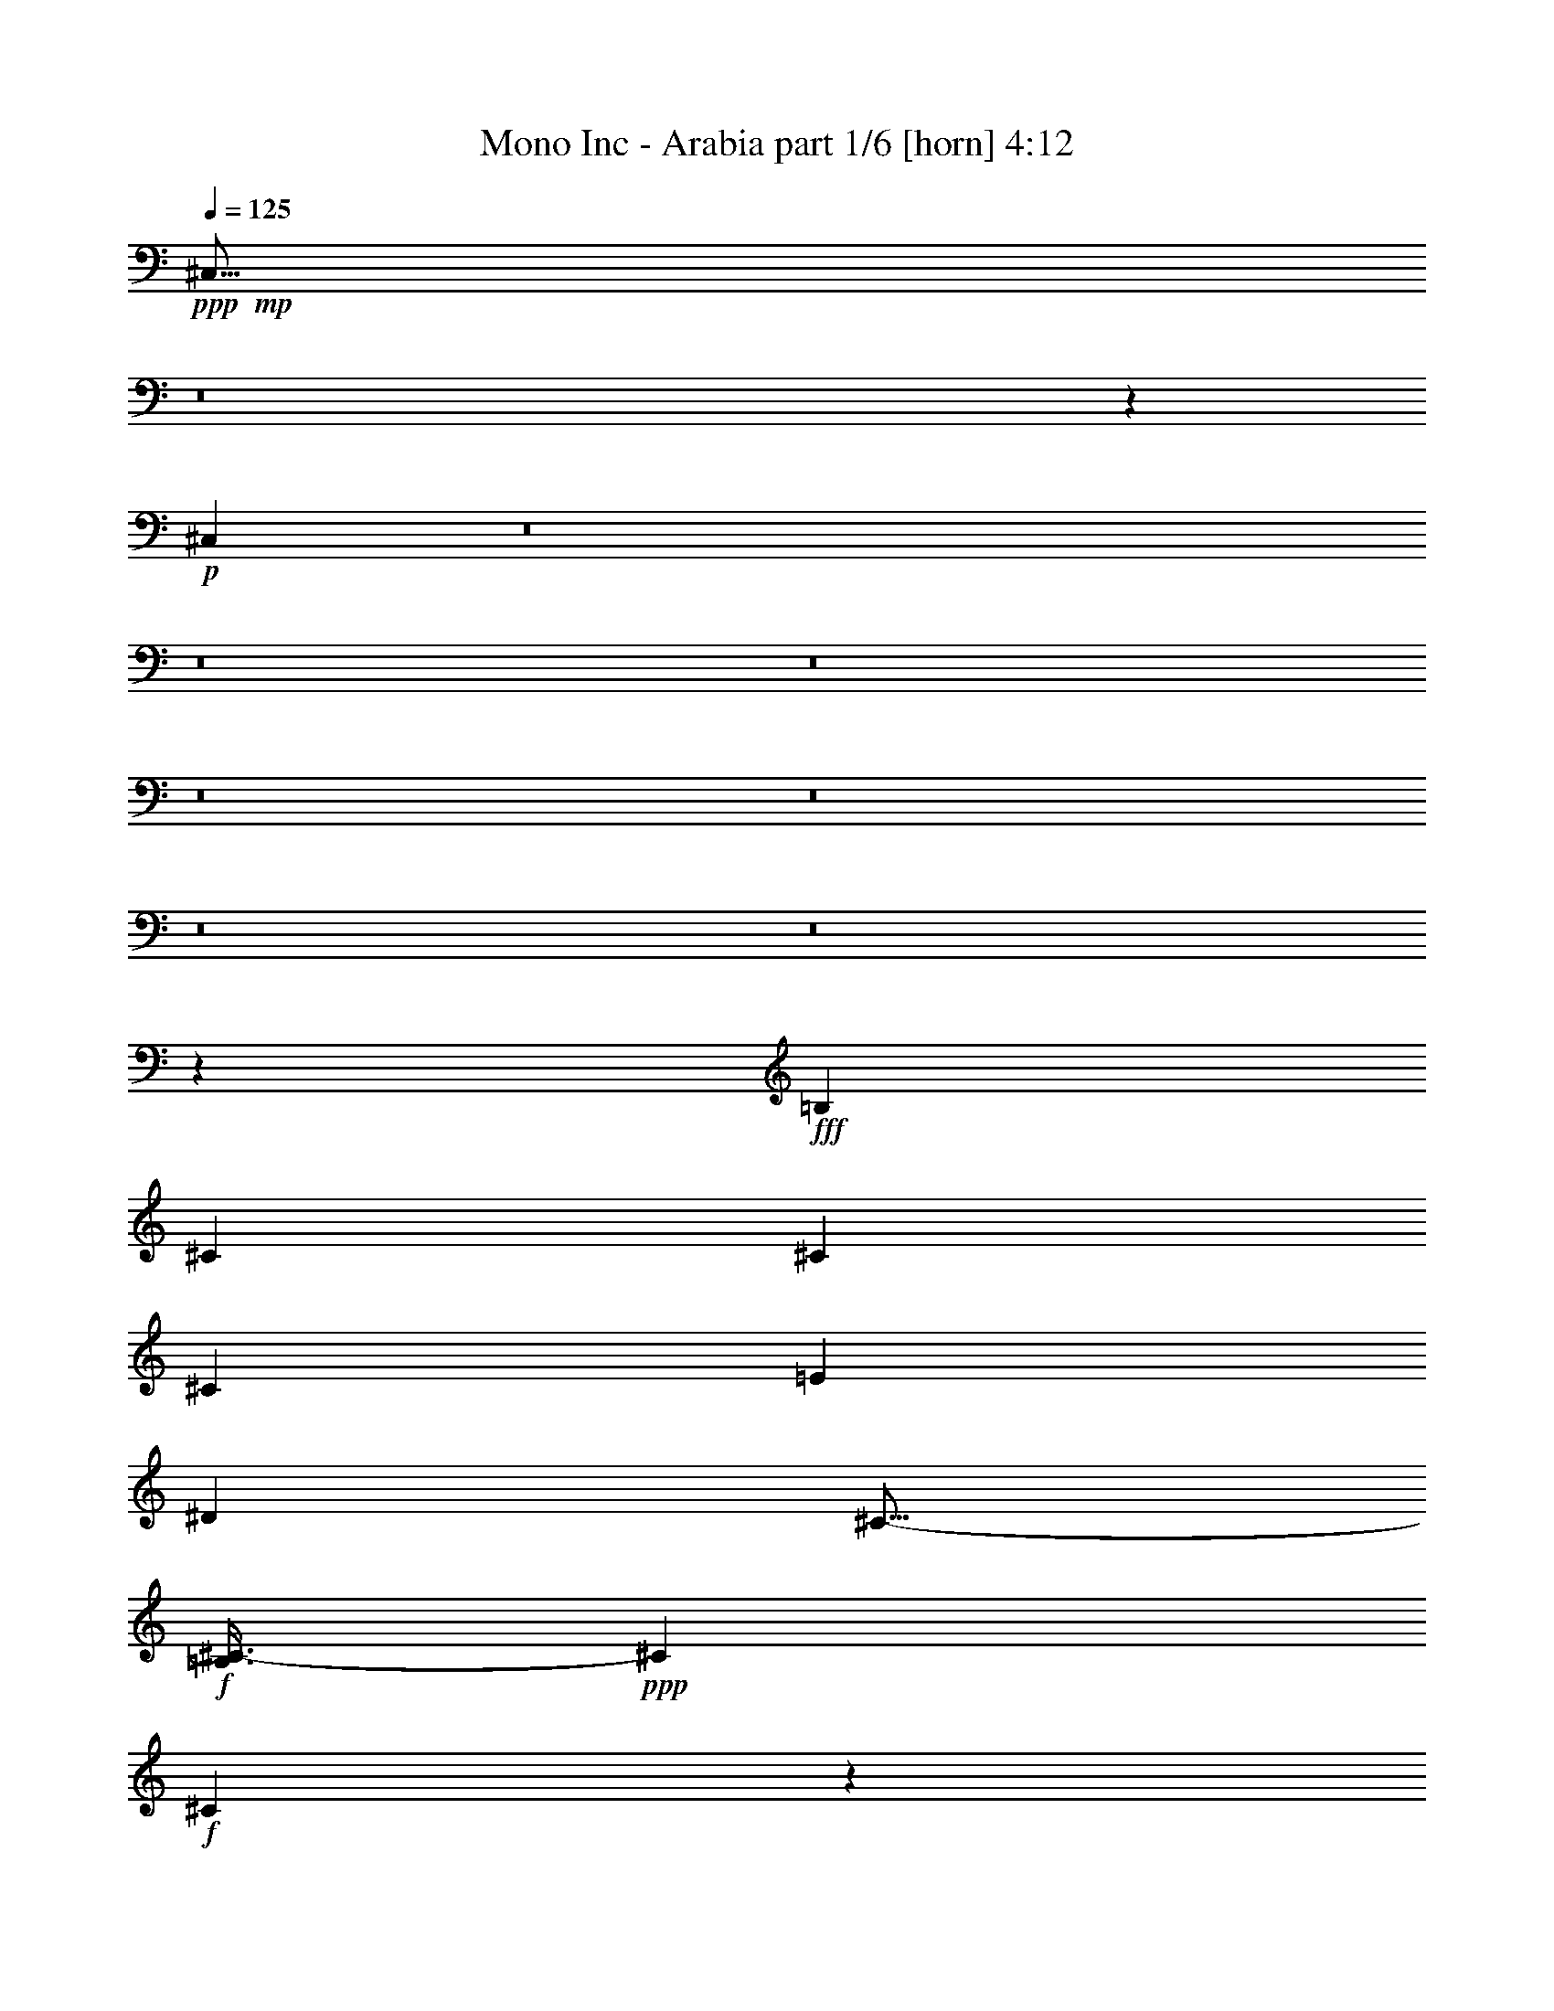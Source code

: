 % Produced with Bruzo's Transcoding Environment
% Transcribed by  Bruzo

X:1
T:  Mono Inc - Arabia part 1/6 [horn] 4:12
Z: Transcribed with BruTE 64
L: 1/4
Q: 125
K: C
Z: Transcribed with BruTE 64
L: 1/4
Q: 125
K: C
+ppp+
+mp+
[^C,51/16]
z8
z53861/33008
+p+
[^C,107053/33008]
z8
z8
z8
z8
z8
z8
z8
z80609/16504
+fff+
[=B,26639/33008]
[^C1665/2063]
[^C3201/8252]
[^C40475/33008]
[=E3201/4126]
[^D26639/33008]
[^C13/16-]
+f+
[=B,3/8^C3/8-]
+ppp+
[^C7041/16504]
+f+
[^C78495/33008]
z66795/16504
+fff+
[=B,3201/4126]
[^C26639/33008]
[^C3459/8252]
[^C39443/33008]
[=B,1665/2063]
[^C3201/4126]
[^C13/16-]
+f+
[=B,7/16^C7/16-]
+ppp+
[^C12019/33008]
+f+
[^C80335/33008]
z131749/33008
+fff+
[=B,1665/2063]
[^C3201/4126]
[^C13835/33008]
[^C9861/8252]
[=E26639/33008]
[^D1665/2063]
[^C13/16-]
+ff+
[=B,3/8^C3/8-]
+ppp+
[^C6525/16504]
+ff+
[^C80113/33008]
z32993/8252
+fff+
[=B,26639/33008]
[^C1665/2063]
[^C3201/8252]
[^C39443/33008]
[=E3459/8252]
[^D3201/4126]
[^C40475/33008]
[=B,3201/8252]
[=B,53497/33008]
z26421/33008
[=B,3201/8252^F3201/8252]
[=B,3201/8252^F3201/8252]
[=B,3459/8252^F3459/8252]
[^C3201/8252^G3201/8252]
[=B,26639/33008^F26639/33008]
[=B,53543/33008^F53543/33008]
z78623/33008
[^G,3459/8252^G3459/8252]
[^G,3201/8252^G3201/8252]
[^G,3201/8252^G3201/8252]
[=A,13835/33008=A13835/33008]
[^G,1665/2063^G1665/2063]
[^G,66083/16504^G66083/16504]
[=A,3201/8252=A3201/8252]
[^G,13835/33008^G13835/33008]
[=A,3201/8252=A3201/8252]
[^G,6687/8252^G6687/8252]
z1587/4126
[^G13835/33008^g13835/33008]
[=B3201/8252=b3201/8252]
[=A3459/8252=a3459/8252]
[^G26021/16504^g26021/16504]
z8
z16897/8252
[^G3201/8252^g3201/8252]
[^G3201/8252^g3201/8252]
[=A13835/33008=a13835/33008]
[^G12955/8252^g12955/8252]
z8
z33905/16504
[^G3201/8252^g3201/8252]
[=B3459/8252=b3459/8252]
[=A3201/8252=a3201/8252]
[^G13415/8252^g13415/8252]
z8
z32985/16504
[^G3201/8252^g3201/8252]
[^G9709/33008-]
[^G/8=A/8^g/8]
[=A3201/8252=a3201/8252]
[^G79919/33008^g79919/33008]
+ff+
[^F3179/8252]
z8
z46539/16504
+fff+
[=B,1665/2063]
[^C26639/33008]
[^C3201/8252]
[^C40475/33008]
[=E3201/4126]
[^D1665/2063]
[^C13/16-]
+ff+
[=B,3/8^C3/8-]
+ppp+
[^C7041/16504]
+ff+
[^C78555/33008]
z66249/16504
+fff+
[=B,26639/33008]
[^C1665/2063]
[^C13835/33008]
[^C9861/8252]
[=B,26639/33008]
[^C3201/4126]
[^C13/16-]
+ff+
[=B,7/16^C7/16-]
+ppp+
[^C12019/33008]
+ff+
[^C20099/8252]
z131689/33008
+fff+
[=B,3201/4126]
[^C26639/33008]
[^C3459/8252]
[^C39443/33008]
[=E1665/2063^G1665/2063]
[^D26639/33008^F26639/33008]
[^C3/4-=E3/4-]
+ff+
[=B,7/16^C7/16-=E7/16-]
+ppp+
[^C13051/33008=E13051/33008]
+ff+
[^C80173/33008]
z131911/33008
+fff+
[=B,1665/2063]
[^C26639/33008]
[^C3201/8252]
[^C9861/8252]
[=E13835/33008^G13835/33008]
[^D3201/4126^F3201/4126]
[^C40475/33008=E40475/33008]
[=B,3201/8252^F3201/8252]
[=B,26779/16504^F26779/16504]
z26361/33008
[=B,3201/8252^F3201/8252]
[=B,3201/8252^F3201/8252]
[=B,13835/33008^F13835/33008]
[^C3201/8252^G3201/8252]
[=B,1665/2063^F1665/2063]
[=B,53603/33008^F53603/33008]
z78563/33008
[^G,13835/33008^G13835/33008]
[^G,3201/8252^G3201/8252]
[^G,3201/8252^G3201/8252]
[=A,3459/8252=A3459/8252]
[^G,26639/33008^G26639/33008]
[^G,66083/16504^G66083/16504]
[=A,3201/8252=A3201/8252]
[^G,3459/8252^G3459/8252]
[=A,3201/8252=A3201/8252]
[^G,3351/4126^G3351/4126]
z12635/33008
[^G,3459/8252^G3459/8252^d3459/8252^g3459/8252]
[=B,3201/8252=B3201/8252^f3201/8252=b3201/8252]
[=A,3201/8252=A3201/8252=e3201/8252=a3201/8252]
[^G,13/16^G13/16-^d13/16^g13/16-]
+ppp+
[^G26315/33008^g26315/33008]
z8
z4156/2063
+fff+
[^G13835/33008^g13835/33008]
[^G3201/8252^g3201/8252]
[=A3459/8252=a3459/8252]
[^G6485/4126^g6485/4126]
z8
z33875/16504
[^G3201/8252^g3201/8252]
[=B13835/33008=b13835/33008]
[=A3201/8252=a3201/8252]
[^G53721/33008^g53721/33008]
z8
z65909/33008
[^G3201/8252^g3201/8252]
[^G4855/16504-]
[^G/8=A/8^g/8]
[=A3201/8252=a3201/8252]
[^G39959/16504^g39959/16504]
+ff+
[^F12777/33008]
z8
z46509/16504
+f+
[^G,66083/33008-]
+fff+
[^G,13835/33008-^C13835/33008]
[^G,3201/8252-^D3201/8252]
[^G,3201/8252-=E3201/8252]
[^G,1665/2063-=E1665/2063]
[^G,13835/33008-^D13835/33008]
[^G,3201/8252^C3201/8252]
[=E1665/2063]
[^D3201/8252]
[^C5/4-]
+f+
[=B,23971/33008-^C23971/33008]
+ppp+
[=B,14687/33008]
+f+
[=A,9861/8252]
[^G,39443/33008]
[^F,40475/33008]
[=E,3201/4126]
[^F,40475/33008]
[^G,3201/8252]
[^C,105167/33008]
z14195/33008
+fff+
[^C3201/8252]
[^C3459/8252]
[^C3201/8252]
[=B,20237/33008]
[=A,9603/16504]
[=B,3459/8252]
[^C9603/16504]
[=B,20237/33008]
[=A,3201/8252]
[=A,13331/8252]
z26595/33008
+f+
[=B,26639/33008]
[^G,66083/33008-]
+fff+
[^G,3201/8252-^C3201/8252]
[^G,3201/8252-^D3201/8252]
[^G,3459/8252-=E3459/8252]
[^G,26639/33008-=E26639/33008]
[^G,3201/8252-^D3201/8252]
[^G,3459/8252^C3459/8252]
[=E3201/4126]
[^D13835/33008]
[^C19/16-]
+f+
[=B,13533/16504-^C13533/16504]
+ppp+
[=B,789/2063]
+f+
[=A,40475/33008]
[^G,9861/8252]
[^F,39443/33008]
[=E,1665/2063]
[^F,39443/33008]
[^G,3201/8252]
[^C,53147/33008]
z66215/33008
+fff+
[^C3459/8252]
[^C3201/8252]
[^C3201/8252]
[=B,20237/33008]
[=A,10119/16504]
[=B,3201/8252]
[^C20237/33008]
[=B,9603/16504]
[=A,3459/8252]
[=A,39443/33008]
[^G3201/8252^g3201/8252]
[=B3459/8252=b3459/8252]
[=A3201/8252=a3201/8252]
[^G13835/33008-]
[^G1623/4126-^g1623/4126]
[^G789/2063=b789/2063]
[=a3459/8252]
[^g3201/8252]
+f+
[^g13835/33008]
[=b3201/8252]
[=a3459/8252]
[^g25253/33008]
z13497/16504
+fff+
[^G3459/8252]
[^G3201/4126]
[^G26639/33008]
[^F9861/8252]
[^F13835/33008]
[^F1665/2063]
[=B26639/33008]
[^G39673/33008]
z12575/33008
[^G13835/33008^g13835/33008]
[=B3201/8252=b3201/8252]
[=A3201/8252=a3201/8252]
[^G3459/8252^g3459/8252]
[^g3201/8252]
[=b13835/33008]
[=a3201/8252]
[^g3201/8252]
+f+
[^g3459/8252]
[=b3201/8252]
[=a13835/33008]
[^g13547/16504]
z12577/16504
+fff+
[^G13835/33008]
[^G1665/2063]
[^G3201/4126]
[^F40475/33008]
[^F3201/8252]
[^F26639/33008]
[=E1665/2063]
[=E19725/16504]
z12797/33008
[^G3459/8252^g3459/8252]
[=B3201/8252=b3201/8252]
[=A13835/33008=a13835/33008]
[^G3201/8252^g3201/8252]
[^g3201/8252]
[=b3459/8252]
[=a3201/8252]
[^g13835/33008]
+f+
[^g3201/8252]
[=b3459/8252]
[=a3201/8252]
[^g26871/33008]
z3301/4126
+fff+
[^G3201/8252]
[^G26639/33008]
[^G1665/2063]
[^F39443/33008]
[^F3201/8252]
[^F1665/2063]
[=B26639/33008]
[^G9807/8252]
z14051/33008
[^G3201/8252^g3201/8252]
[=B3201/8252=b3201/8252]
[=A3459/8252=a3459/8252]
[^G3201/8252^g3201/8252]
[^g13835/33008]
[=b3201/8252]
[=a3459/8252]
[^g3201/8252]
+f+
[^g3201/8252]
[=b13835/33008]
[=a3201/8252]
[^g26649/33008]
z13315/16504
+fff+
[^G3201/8252]
[^G1665/2063]
[^G26639/33008]
[^F9861/8252]
[^F13835/33008]
[^F3201/4126]
[=E1665/2063]
[=E39005/33008]
z7137/16504
[^G3201/8252^g3201/8252]
[=B13835/33008=b13835/33008]
[=A3201/8252=a3201/8252]
[^G53559/33008^g53559/33008]
z105247/33008
[^G3201/8252]
[^G26639/33008]
[^G1665/2063]
[^F39443/33008]
[^F3459/8252]
[^F26639/33008]
[=B3201/4126]
[^G20423/16504]
z12433/33008
[^G3201/8252^g3201/8252]
[^G3459/8252^g3459/8252]
[=A3201/8252=a3201/8252]
[^G6667/4126^g6667/4126]
z105469/33008
[^G3459/8252]
[^G3201/4126]
[^G26639/33008]
[^F40475/33008]
[^F3201/8252]
[^F1665/2063]
[=E26639/33008]
[=E4949/4126]
z791/2063
[^G13835/33008^g13835/33008]
[=B3201/8252=b3201/8252]
[=A3459/8252=a3459/8252]
[^G26041/16504^g26041/16504]
z26423/8252
[^G13835/33008]
[^G1665/2063]
[^G26639/33008]
[^F9861/8252]
[^F3201/8252]
[^F26639/33008]
[=B1665/2063]
[^G39369/33008]
z6439/16504
[^G13941/33008^g13941/33008]
z3975/16504
[^G1703/8252^g1703/8252=A1703/8252-=a1703/8252-]
+ppp+
[=A2943/8252=a2943/8252]
+fff+
[^G78679/33008^g78679/33008]
z80127/33008
[^G3201/8252]
[^G26639/33008]
[^G1665/2063]
[^F39443/33008]
[^F3201/8252]
[^F1665/2063]
[=E26639/33008]
[=E39147/33008]
z3533/8252
[^G3201/8252^g3201/8252]
[=B3459/8252=b3459/8252]
[=A3201/8252=a3201/8252]
[^G13425/8252^g13425/8252]
z8
z32965/16504
[^G3201/8252^g3201/8252]
[^G13835/33008^g13835/33008]
[=A3201/8252=a3201/8252]
[^G26739/16504^g26739/16504]
z8
z8269/4126
[^G3459/8252^g3459/8252]
[=B3201/8252=b3201/8252]
[=A3201/8252=a3201/8252]
[^G53255/33008^g53255/33008]
z52775/16504
[^G3459/8252]
[^G26639/33008]
[^G3201/4126]
[^F40475/33008]
[^F3201/8252]
[^F1665/2063]
[=B26639/33008]
[^G39511/33008]
z12737/33008
[^G13835/33008^g13835/33008]
[^G1007/4126-]
[^G6811/33008=A6811/33008-^g6811/33008=a6811/33008-]
+ppp+
[=A11773/33008=a11773/33008]
+fff+
[^G19705/8252^g19705/8252]
z79985/33008
[^G3201/8252]
[^G1665/2063]
[^G26639/33008]
[^F9861/8252]
[^F3201/8252]
[^F26639/33008]
[=E1665/2063]
[=E4911/4126]
z13991/33008
[^G3201/8252^g3201/8252]
[=B3201/8252=b3201/8252]
[=A13835/33008=a13835/33008]
[^G9861/8252^g9861/8252]
[=A3201/8252=a3201/8252]
[^G26639/33008^g26639/33008]
[=A3459/8252=a3459/8252]
[^G26639/33008^g26639/33008]
[=B3201/8252=b3201/8252]
[=A1665/2063=a1665/2063]
[=B3201/8252=b3201/8252]
[=A9755/8252=a9755/8252]
z8
z81/16

X:2
T:  Mono Inc - Arabia part 2/6 [flute] 4:12
Z: Transcribed with BruTE 64
L: 1/4
Q: 125
K: C
Z: Transcribed with BruTE 64
L: 1/4
Q: 125
K: C
+ppp+
z8
z8
z8
z54083/33008
+mp+
[^C,212085/33008=E,212085/33008^G,212085/33008]
+ppp+
[^D,46361/16504^F,46361/16504=B,46361/16504]
[^C,59681/16504=E,59681/16504=A,59681/16504]
[^C,211053/33008=E,211053/33008^G,211053/33008]
[^D,92723/33008^F,92723/33008=B,92723/33008]
[^C,59681/16504=E,59681/16504=A,59681/16504]
+mp+
[^C,19/8-=E,19/8-^G,19/8-^G19/8]
+fff+
[^C,/4-=E,/4-^G,/4-=B/4]
[^C,3/16-=E,3/16-^G,3/16-=A3/16]
[^C,3/16-=E,3/16-^G,3/16-^G3/16]
[^C,3/16-=E,3/16-^G,3/16-=A3/16]
[^C,13/8-=E,13/8-^G,13/8-^G13/8]
[^C,13/16-=E,13/16-^G,13/16-^F13/16]
[^C,25383/33008=E,25383/33008^G,25383/33008=E25383/33008]
[^D,5/4-^F,5/4-=B,5/4-^F5/4]
[^D,17/16-^F,17/16-=B,17/16-=E17/16-]
[^D,3/16-^F,3/16-=B,3/16-^D3/16=E3/16^F3/16-]
+ppp+
[^D,5101/16504^F,5101/16504=B,5101/16504^F5101/16504-]
[^C,7/16-=E,7/16-=A,7/16-^F7/16]
+fff+
[^C,104921/33008=E,104921/33008=A,104921/33008^G104921/33008]
[^C,39/16-=E,39/16-^G,39/16-^G39/16]
[^C,3/16-=E,3/16-^G,3/16-=B3/16]
[^C,3/16-=E,3/16-^G,3/16-=A3/16]
[^C,3/16-=E,3/16-^G,3/16-^G3/16]
[^C,3/16-=E,3/16-^G,3/16-=A3/16]
[^C,13/8-=E,13/8-^G,13/8-^G13/8]
[^C,13/16-=E,13/16-^G,13/16-^F13/16]
[^C,26415/33008=E,26415/33008^G,26415/33008=E26415/33008]
[^D,19/16-^F,19/16-=B,19/16-^F19/16]
[^D,19/16-^F,19/16-=B,19/16-=E19/16]
[^D,1791/4126^F,1791/4126=B,1791/4126^D1791/4126-]
+ppp+
[^C,3/8-=E,3/8-=A,3/8-^D3/8]
+fff+
[^C,105649/33008=E,105649/33008=A,105649/33008^C105649/33008]
z8
z8
z8
z8
z8
z10157/2063
+ppp+
[^D,2-^F,2-=B,2-]
+mf+
[^D,3/8-^F,3/8-=B,3/8-^F3/8]
[^D,3/8-^F,3/8-=B,3/8-^F3/8]
[^D,7/16-^F,7/16-=B,7/16-^F7/16]
[^D,3/8-^F,3/8-=B,3/8-^G3/8]
[^D,13/16-^F,13/16-=B,13/16-^F13/16]
[^D,10001/8252^F,10001/8252=B,10001/8252^F10001/8252-]
+ppp+
[^C,7/16-=E,7/16-=A,7/16-^F7/16]
[^C,6099/16504=E,6099/16504=A,6099/16504]
[=C,2-^D,2-^G,2-]
+mf+
[=C,7/16-^D,7/16-^G,7/16-^G7/16]
[=C,3/8-^D,3/8-^G,3/8-^G3/8]
[=C,3/8-^D,3/8-^G,3/8-^G3/8]
[=C,7/16-^D,7/16-^G,7/16-=A7/16]
[=C,13/16-^D,13/16-^G,13/16-^G13/16]
[=C,117859/33008^D,117859/33008^G,117859/33008^G117859/33008-]
+ppp+
[=C,3459/8252^D,3459/8252^G,3459/8252^G3459/8252]
+fff+
[^C,3201/8252=E,3201/8252=A,3201/8252=A3201/8252]
[=C,13835/33008^D,13835/33008^G,13835/33008^G13835/33008]
[^C,3201/8252=E,3201/8252=A,3201/8252=A3201/8252]
[=C,13/16-^D,13/16-^G,13/16-^G13/16]
+ppp+
[=C,19677/8252^D,19677/8252^G,19677/8252]
+fff+
[^C,39/16-=E,39/16-^G,39/16-^G39/16]
[^C,3/16-=E,3/16-^G,3/16-=B3/16]
[^C,3/16-=E,3/16-^G,3/16-=A3/16]
[^C,3/16-=E,3/16-^G,3/16-^G3/16]
[^C,/4-=E,/4-^G,/4-=A/4]
[^C,25/16-=E,25/16-^G,25/16-^G25/16]
[^C,13/16-=E,13/16-^G,13/16-^F13/16]
[^C,13207/16504=E,13207/16504^G,13207/16504=E13207/16504]
[^D,19/16-^F,19/16-=B,19/16-^F19/16]
[^D,19/16-^F,19/16-=B,19/16-=E19/16]
[^D,/8-^F,/8-=B,/8-^D/8^F/8-]
+ppp+
[^D,10203/33008^F,10203/33008=B,10203/33008^F10203/33008-]
[^C,3/8-=E,3/8-=A,3/8-^F3/8]
+fff+
[^C,13373/4126=E,13373/4126=A,13373/4126^G13373/4126]
[^C,19/8-=E,19/8-^G,19/8-^G19/8]
[^C,3/16-=E,3/16-^G,3/16-=B3/16]
[^C,3/16-=E,3/16-^G,3/16-=A3/16]
[^C,/4-=E,/4-^G,/4-^G/4]
[^C,3/16-=E,3/16-^G,3/16-=A3/16]
[^C,13/8-=E,13/8-^G,13/8-^G13/8]
[^C,3/4-=E,3/4-^G,3/4-^F3/4]
[^C,13723/16504=E,13723/16504^G,13723/16504=E13723/16504]
[^D,19/16-^F,19/16-=B,19/16-^F19/16]
[^D,5/4-^F,5/4-=B,5/4-=E5/4]
[^D,12265/33008^F,12265/33008=B,12265/33008^D12265/33008-]
+ppp+
[^C,7/16-=E,7/16-=A,7/16-^D7/16]
+fff+
[^C,104921/33008=E,104921/33008=A,104921/33008^C104921/33008]
[^C,19/8-=E,19/8-^G,19/8-^G19/8]
[^C,3/16-=E,3/16-^G,3/16-=B3/16]
[^C,/4-=E,/4-^G,/4-=A/4]
[^C,3/16-=E,3/16-^G,3/16-^G3/16]
[^C,3/16-=E,3/16-^G,3/16-=A3/16]
[^C,13/8-=E,13/8-^G,13/8-^G13/8]
[^C,13/16-=E,13/16-^G,13/16-^F13/16]
[^C,25383/33008=E,25383/33008^G,25383/33008=E25383/33008]
[^D,13/8-^F,13/8-=B,13/8-^F13/8]
[^D,39085/33008^F,39085/33008=B,39085/33008=B39085/33008-]
+ppp+
[^C,7/16-=E,7/16-=A,7/16-=B7/16]
+fff+
[^C,104921/33008=E,104921/33008=A,104921/33008^G104921/33008]
[^C,19/16-=E,19/16-^G,19/16-^G19/16]
[^C,7/16-=E,7/16-^G,7/16-=A7/16]
[^C,19/16-=E,19/16-^G,19/16-^G19/16]
[^C,3/8-=E,3/8-^G,3/8-=A3/8]
[^C,7/16-=E,7/16-^G,7/16-^G7/16]
[^C,3/8-=E,3/8-^G,3/8-^F3/8]
[^C,20013/8252=E,20013/8252^G,20013/8252=E20013/8252]
[^D,19/16-^F,19/16-=B,19/16-^F19/16]
[^D,19/16-^F,19/16-=B,19/16-=E19/16]
[^D,14329/33008^F,14329/33008=B,14329/33008^D14329/33008-]
+ppp+
[^C,3/8-=E,3/8-=A,3/8-^D3/8]
+fff+
[^C,105709/33008=E,105709/33008=A,105709/33008^C105709/33008]
z8
z8
z8
z8
z8
z40355/8252
+ppp+
[^D,33/16-^F,33/16-=B,33/16-]
+mf+
[^D,3/8-^F,3/8-=B,3/8-^F3/8]
[^D,3/8-^F,3/8-=B,3/8-^F3/8]
[^D,7/16-^F,7/16-=B,7/16-^F7/16]
[^D,3/8-^F,3/8-=B,3/8-^G3/8]
[^D,13/16-^F,13/16-=B,13/16-^F13/16]
[^D,9743/8252^F,9743/8252=B,9743/8252^F9743/8252-]
+ppp+
[^C,7/16-=E,7/16-=A,7/16-^F7/16]
[^C,12199/33008=E,12199/33008=A,12199/33008]
[=C,2-^D,2-^G,2-]
+mf+
[=C,7/16-^D,7/16-^G,7/16-^G7/16]
[=C,3/8-^D,3/8-^G,3/8-^G3/8]
[=C,3/8-^D,3/8-^G,3/8-^G3/8]
[=C,7/16-^D,7/16-^G,7/16-=A7/16]
[=C,13/16-^D,13/16-^G,13/16-^G13/16]
[=C,117859/33008^D,117859/33008^G,117859/33008^G117859/33008-]
+ppp+
[=C,13835/33008^D,13835/33008^G,13835/33008^G13835/33008]
+fff+
[^C,3201/8252=E,3201/8252=A,3201/8252=A3201/8252]
[=C,3459/8252^D,3459/8252^G,3459/8252^G3459/8252]
[^C,3201/8252=E,3201/8252=A,3201/8252=A3201/8252]
[=C,3351/4126^D,3351/4126^G,3351/4126^G3351/4126]
z39359/16504
[^C,39/16-=E,39/16-^G,39/16-^G39/16]
[^C,3/16-=E,3/16-^G,3/16-=B3/16]
[^C,3/16-=E,3/16-^G,3/16-=A3/16]
[^C,3/16-=E,3/16-^G,3/16-^G3/16]
[^C,/4-=E,/4-^G,/4-=A/4]
[^C,25/16-=E,25/16-^G,25/16-^G25/16]
[^C,13/16-=E,13/16-^G,13/16-^F13/16]
[^C,26415/33008=E,26415/33008^G,26415/33008=E26415/33008]
[^D,19/16-^F,19/16-=B,19/16-^F19/16]
[^D,19/16-^F,19/16-=B,19/16-=E19/16]
[^D,/8-^F,/8-=B,/8-^D/8^F/8-]
+ppp+
[^D,11503/16504^F,11503/16504=B,11503/16504^F11503/16504]
+fff+
[^C,53279/16504=E,53279/16504=A,53279/16504^G53279/16504]
[^C,19/8-=E,19/8-^G,19/8-^G19/8]
[^C,3/16-=E,3/16-^G,3/16-=B3/16]
[^C,3/16-=E,3/16-^G,3/16-=A3/16]
[^C,/4-=E,/4-^G,/4-^G/4]
[^C,3/16-=E,3/16-^G,3/16-=A3/16]
[^C,25/16-=E,25/16-^G,25/16-^G25/16]
[^C,13/16-=E,13/16-^G,13/16-^F13/16]
[^C,13723/16504=E,13723/16504^G,13723/16504=E13723/16504]
[^D,19/16-^F,19/16-=B,19/16-^F19/16]
[^D,5/4-^F,5/4-=B,5/4-=E5/4]
[^D,12535/16504^F,12535/16504=B,12535/16504^D12535/16504]
[^C,53279/16504=E,53279/16504=A,53279/16504^C53279/16504]
[^C,19/8-=E,19/8-^G,19/8-^G19/8]
[^C,3/16-=E,3/16-^G,3/16-=B3/16]
[^C,/4-=E,/4-^G,/4-=A/4]
[^C,3/16-=E,3/16-^G,3/16-^G3/16]
[^C,3/16-=E,3/16-^G,3/16-=A3/16]
[^C,13/8-=E,13/8-^G,13/8-^G13/8]
[^C,13/16-=E,13/16-^G,13/16-^F13/16]
[^C,25383/33008=E,25383/33008^G,25383/33008=E25383/33008]
[^D,13/8-^F,13/8-=B,13/8-^F13/8]
[^D,6615/4126^F,6615/4126=B,6615/4126=B6615/4126]
[^C,52763/16504=E,52763/16504=A,52763/16504^G52763/16504]
[^C,19/16-=E,19/16-^G,19/16-^G19/16]
[^C,7/16-=E,7/16-^G,7/16-=A7/16]
[^C,19/16-=E,19/16-^G,19/16-^G19/16]
[^C,3/8-=E,3/8-^G,3/8-=A3/8]
[^C,7/16-=E,7/16-^G,7/16-^G7/16]
[^C,3/8-=E,3/8-^G,3/8-^F3/8]
[^C,80053/33008=E,80053/33008^G,80053/33008=E80053/33008]
[^D,25/16-^F,25/16-=B,25/16-^F25/16]
[^D,53951/33008^F,53951/33008=B,53951/33008=B53951/33008]
[^C,105527/33008=E,105527/33008=A,105527/33008^c105527/33008]
+ppp+
[^C,53021/8252=E,53021/8252^G,53021/8252]
[^D,105527/33008^F,105527/33008=B,105527/33008]
[^C,52763/16504=E,52763/16504=A,52763/16504]
[^C,212085/33008=E,212085/33008^G,212085/33008]
[^D,52763/16504^F,52763/16504=B,52763/16504]
[^C,53279/16504=E,53279/16504=A,53279/16504]
[^C,3/4-=E,3/4-^G,3/4-]
+mp+
[^C,13/16-=E,13/16-^G,13/16-=e13/16]
[^C,13/8-=E,13/8-^G,13/8-^c13/8]
+ppp+
[^C,6615/2063=E,6615/2063^G,6615/2063]
[^D,53279/16504^F,53279/16504=B,53279/16504]
[^C,49/16-=E,49/16-=A,49/16-]
+mp+
[^C,555/4126=E,555/4126=A,555/4126=e555/4126]
[^C,19/16-=E,19/16-^G,19/16-^g19/16]
+mf+
[^C,3/16-=E,3/16-^G,3/16-=e3/16]
[^C,3/16-=E,3/16-^G,3/16-^f3/16]
+f+
[^C,13/4-=E,13/4-^G,13/4-^c13/4]
+ppp+
[^C,26101/16504=E,26101/16504^G,26101/16504]
[^D,53279/16504^F,53279/16504=B,53279/16504]
[^C,52763/16504=E,52763/16504=A,52763/16504]
[^C,212085/33008=E,212085/33008^G,212085/33008]
[^D,52763/16504^F,52763/16504=B,52763/16504]
[^C,105527/33008=E,105527/33008=A,105527/33008]
[^C,53021/8252=E,53021/8252^G,53021/8252]
[^D,105527/33008^F,105527/33008=B,105527/33008]
[^C,52763/16504=E,52763/16504=A,52763/16504]
[^C,212085/33008=E,212085/33008^G,212085/33008]
[^D,52763/16504^F,52763/16504=B,52763/16504]
[^C,53279/16504=E,53279/16504=A,53279/16504]
+mp+
[^C,25/16-=E,25/16-^G,25/16-^f25/16]
[^C,13/8-=E,13/8-^G,13/8-=e13/8]
[^C,13/8-=E,13/8-^G,13/8-^f13/8]
[^C,26101/16504=E,26101/16504^G,26101/16504=e26101/16504]
[^D,53279/16504^F,53279/16504=B,53279/16504^d53279/16504]
[^C,105527/33008=E,105527/33008=A,105527/33008=e105527/33008]
+fff+
[^C,19/8-=E,19/8-^G,19/8-^G19/8]
[^C,/4-=E,/4-^G,/4-=B/4]
[^C,3/16-=E,3/16-^G,3/16-=A3/16]
[^C,3/16-=E,3/16-^G,3/16-^G3/16]
[^C,3/16-=E,3/16-^G,3/16-=A3/16]
[^C,13/8-=E,13/8-^G,13/8-^G13/8]
[^C,13/16-=E,13/16-^G,13/16-^F13/16]
[^C,13207/16504=E,13207/16504^G,13207/16504=E13207/16504]
[^D,19/16-^F,19/16-=B,19/16-^F19/16]
[^D,17/16-^F,17/16-=B,17/16-=E17/16-]
[^D,3/16-^F,3/16-=B,3/16-^D3/16=E3/16^F3/16-]
+ppp+
[^D,12535/16504^F,12535/16504=B,12535/16504^F12535/16504]
+fff+
[^C,52763/16504=E,52763/16504=A,52763/16504^G52763/16504]
[^C,39/16-=E,39/16-^G,39/16-^G39/16]
[^C,3/16-=E,3/16-^G,3/16-=B3/16]
[^C,3/16-=E,3/16-^G,3/16-=A3/16]
[^C,3/16-=E,3/16-^G,3/16-^G3/16]
[^C,3/16-=E,3/16-^G,3/16-=A3/16]
[^C,13/8-=E,13/8-^G,13/8-^G13/8]
[^C,13/16-=E,13/16-^G,13/16-^F13/16]
[^C,26415/33008=E,26415/33008^G,26415/33008=E26415/33008]
[^D,19/16-^F,19/16-=B,19/16-^F19/16]
[^D,19/16-^F,19/16-=B,19/16-=E19/16]
[^D,6783/8252^F,6783/8252=B,6783/8252^D6783/8252]
[^C,105527/33008=E,105527/33008=A,105527/33008^C105527/33008]
[^C,39/16-=E,39/16-^G,39/16-^G39/16]
[^C,3/16-=E,3/16-^G,3/16-=B3/16]
[^C,3/16-=E,3/16-^G,3/16-=A3/16]
[^C,3/16-=E,3/16-^G,3/16-^G3/16]
[^C,/4-=E,/4-^G,/4-=A/4]
[^C,25/16-=E,25/16-^G,25/16-^G25/16]
[^C,13/16-=E,13/16-^G,13/16-^F13/16]
[^C,13207/16504=E,13207/16504^G,13207/16504=E13207/16504]
[^D,13/8-^F,13/8-=B,13/8-^F13/8]
[^D,51889/33008^F,51889/33008=B,51889/33008=B51889/33008]
[^C,53279/16504=E,53279/16504=A,53279/16504^G53279/16504]
[^C,19/16-=E,19/16-^G,19/16-^G19/16]
[^C,3/8-=E,3/8-^G,3/8-=A3/8]
[^C,19/16-=E,19/16-^G,19/16-^G19/16]
[^C,7/16-=E,7/16-^G,7/16-=A7/16]
[^C,3/8-=E,3/8-^G,3/8-^G3/8]
[^C,7/16-=E,7/16-^G,7/16-^F7/16]
[^C,79021/33008=E,79021/33008^G,79021/33008=E79021/33008]
[^D,19/16-^F,19/16-=B,19/16-^F19/16]
[^D,5/4-^F,5/4-=B,5/4-=E5/4]
[^D,25069/33008^F,25069/33008=B,25069/33008^D25069/33008]
[^C,53279/16504=E,53279/16504=A,53279/16504^C53279/16504]
[^C,19/8-=E,19/8-^G,19/8-^G19/8]
[^C,3/16-=E,3/16-^G,3/16-=B3/16]
[^C,/4-=E,/4-^G,/4-=A/4]
[^C,3/16-=E,3/16-^G,3/16-^G3/16]
[^C,3/16-=E,3/16-^G,3/16-=A3/16]
[^C,13/8-=E,13/8-^G,13/8-^G13/8]
[^C,13/16-=E,13/16-^G,13/16-^F13/16]
[^C,25383/33008=E,25383/33008^G,25383/33008=E25383/33008]
[^D,5/4-^F,5/4-=B,5/4-^F5/4]
[^D,17/16-^F,17/16-=B,17/16-=E17/16-]
[^D,3/16-^F,3/16-=B,3/16-^D3/16=E3/16^F3/16-]
+ppp+
[^D,12019/16504^F,12019/16504=B,12019/16504^F12019/16504]
+fff+
[^C,105527/33008=E,105527/33008=A,105527/33008^G105527/33008]
[^C,19/8-=E,19/8-^G,19/8-^G19/8]
[^C,/4-=E,/4-^G,/4-=B/4]
[^C,3/16-=E,3/16-^G,3/16-=A3/16]
[^C,3/16-=E,3/16-^G,3/16-^G3/16]
[^C,3/16-=E,3/16-^G,3/16-=A3/16]
[^C,13/8-=E,13/8-^G,13/8-^G13/8]
[^C,13/16-=E,13/16-^G,13/16-^F13/16]
[^C,13207/16504=E,13207/16504^G,13207/16504=E13207/16504]
[^D,19/16-^F,19/16-=B,19/16-^F19/16]
[^D,19/16-^F,19/16-=B,19/16-=E19/16]
[^D,27133/33008^F,27133/33008=B,27133/33008^D27133/33008]
[^C,52763/16504=E,52763/16504=A,52763/16504^C52763/16504]
[^C,39/16-=E,39/16-^G,39/16-^G39/16]
[^C,3/16-=E,3/16-^G,3/16-=B3/16]
[^C,3/16-=E,3/16-^G,3/16-=A3/16]
[^C,3/16-=E,3/16-^G,3/16-^G3/16]
[^C,/4-=E,/4-^G,/4-=A/4]
[^C,25/16-=E,25/16-^G,25/16-^G25/16]
[^C,13/16-=E,13/16-^G,13/16-^F13/16]
[^C,26415/33008=E,26415/33008^G,26415/33008=E26415/33008]
[^D,25/16-^F,25/16-=B,25/16-^F25/16]
[^D,53951/33008^F,53951/33008=B,53951/33008=B53951/33008]
[^C,105527/33008=E,105527/33008=A,105527/33008^G105527/33008]
[^C,5/4-=E,5/4-^G,5/4-^G5/4]
[^C,3/8-=E,3/8-^G,3/8-=A3/8]
[^C,19/16-=E,19/16-^G,19/16-^G19/16]
[^C,7/16-=E,7/16-^G,7/16-=A7/16]
[^C,3/8-=E,3/8-^G,3/8-^G3/8]
[^C,7/16-=E,7/16-^G,7/16-^F7/16]
[^C,77989/33008=E,77989/33008^G,77989/33008=E77989/33008]
[^D,13/8-^F,13/8-=B,13/8-^F13/8]
[^D,51889/33008^F,51889/33008=B,51889/33008=B51889/33008]
[^C,46361/16504=E,46361/16504=A,46361/16504^c46361/16504-]
+ppp+
[=C,7/16-^D,7/16-^G,7/16-^c7/16]
[=C,12199/33008^D,12199/33008^G,12199/33008]
[^C,3201/8252=E,3201/8252=A,3201/8252]
[=C,26639/33008^D,26639/33008^G,26639/33008]
[^C,3459/8252=E,3459/8252=A,3459/8252]
[=C,26639/33008^D,26639/33008^G,26639/33008]
[^D,3201/8252^F,3201/8252=B,3201/8252]
[^C,1665/2063=E,1665/2063=A,1665/2063]
[^D,3201/8252^F,3201/8252=B,3201/8252]
[^C,9755/8252=E,9755/8252=A,9755/8252]
z8
z81/16

X:3
T:  Mono Inc - Arabia part 3/6 [lute] 4:12
Z: Transcribed with BruTE 64
L: 1/4
Q: 125
K: C
Z: Transcribed with BruTE 64
L: 1/4
Q: 125
K: C
+ppp+
z8
z8
z8
z54083/33008
+mf+
[^C3459/8252^G3459/8252^c3459/8252]
[^C3201/8252^G3201/8252]
[^C13835/33008^G13835/33008^c13835/33008]
[^C3201/8252^G3201/8252]
[^C3201/8252^G3201/8252^c3201/8252]
[^C3459/8252^G3459/8252]
[^C3201/8252^G3201/8252^c3201/8252]
[^C13835/33008^G13835/33008^c13835/33008]
[=E3201/8252=B3201/8252=e3201/8252]
[^C3459/8252^G3459/8252^c3459/8252]
[^C3201/8252^G3201/8252]
[^C3201/8252^G3201/8252^c3201/8252]
[^C13835/33008^G13835/33008]
[^C3201/8252^G3201/8252^c3201/8252]
[^C3459/8252^G3459/8252^c3459/8252]
[^C3201/8252^G3201/8252^c3201/8252]
[=B3201/8252^f3201/8252=b3201/8252]
[=B13835/33008^f13835/33008=b13835/33008]
[=B3201/8252^f3201/8252=b3201/8252]
[=B3459/8252^f3459/8252]
[=B3201/8252^f3201/8252=b3201/8252]
[^c13835/33008^g13835/33008]
[=B3201/8252^f3201/8252=b3201/8252]
[=A3201/8252=e3201/8252=a3201/8252]
[=A3459/8252=e3459/8252]
[=A3201/8252=e3201/8252=a3201/8252]
[=A13835/33008=e13835/33008]
[=A3201/8252=e3201/8252=a3201/8252]
[=A3201/8252=e3201/8252]
[=A3459/8252=e3459/8252=a3459/8252]
[=A3201/8252=e3201/8252=a3201/8252]
[=A13835/33008=e13835/33008=a13835/33008]
[^C3201/8252^G3201/8252^c3201/8252]
[^C3201/8252^G3201/8252]
[^C3459/8252^G3459/8252^c3459/8252]
[^C3201/8252^G3201/8252]
[^C13835/33008^G13835/33008^c13835/33008]
[^C3201/8252^G3201/8252]
[^C3459/8252^G3459/8252^c3459/8252]
[^C3201/8252^G3201/8252^c3201/8252]
[=E3201/8252=B3201/8252=e3201/8252]
[^C13835/33008^G13835/33008^c13835/33008]
[^C3201/8252^G3201/8252]
[^C3459/8252^G3459/8252^c3459/8252]
[^C3201/8252^G3201/8252]
[^C3201/8252^G3201/8252^c3201/8252]
[^C13835/33008^G13835/33008^c13835/33008]
[^C3201/8252^G3201/8252^c3201/8252]
[=B3459/8252^f3459/8252=b3459/8252]
[=B3201/8252^f3201/8252=b3201/8252]
[=B3201/8252^f3201/8252=b3201/8252]
[=B13835/33008^f13835/33008]
[=B3201/8252^f3201/8252=b3201/8252]
[^c3459/8252^g3459/8252]
[=B3201/8252^f3201/8252=b3201/8252]
[=A13835/33008=e13835/33008=a13835/33008]
[=A3201/8252=e3201/8252]
[=A3201/8252=e3201/8252=a3201/8252]
[=A3459/8252=e3459/8252]
[=A3201/8252=e3201/8252=a3201/8252]
[=A13835/33008=e13835/33008]
[=A3201/8252=e3201/8252=a3201/8252]
[=A3201/8252=e3201/8252=a3201/8252]
[=A3459/8252=e3459/8252=a3459/8252]
[^C3201/8252^G3201/8252^c3201/8252]
[^C13835/33008^G13835/33008]
[^C3201/8252^G3201/8252^c3201/8252]
[^C3459/8252^G3459/8252]
[^C3201/8252^G3201/8252^c3201/8252]
[^C3201/8252^G3201/8252]
[^C13835/33008^G13835/33008^c13835/33008]
[^C3201/8252^G3201/8252^c3201/8252]
[=E3459/8252=B3459/8252=e3459/8252]
[^C3201/8252^G3201/8252^c3201/8252]
[^C3201/8252^G3201/8252]
[^C13835/33008^G13835/33008^c13835/33008]
[^C3201/8252^G3201/8252]
[^C3459/8252^G3459/8252^c3459/8252]
[^C3201/8252^G3201/8252^c3201/8252]
[^C3201/8252^G3201/8252^c3201/8252]
[=B13835/33008^f13835/33008=b13835/33008]
[=B3201/8252^f3201/8252=b3201/8252]
[=B3459/8252^f3459/8252=b3459/8252]
[=B3201/8252^f3201/8252]
[=B13835/33008^f13835/33008=b13835/33008]
[^c3201/8252^g3201/8252]
[=B3201/8252^f3201/8252=b3201/8252]
[=A3459/8252=e3459/8252=a3459/8252]
[=A3201/8252=e3201/8252]
[=A13835/33008=e13835/33008=a13835/33008]
[=A3201/8252=e3201/8252]
[=A3201/8252=e3201/8252=a3201/8252]
[=A3459/8252=e3459/8252]
[=A3201/8252=e3201/8252=a3201/8252]
[=A13835/33008=e13835/33008=a13835/33008]
[=A3201/8252=e3201/8252=a3201/8252]
[^C3201/8252^G3201/8252^c3201/8252]
[^C3459/8252^G3459/8252]
[^C3201/8252^G3201/8252^c3201/8252]
[^C13835/33008^G13835/33008]
[^C3201/8252^G3201/8252^c3201/8252]
[^C3459/8252^G3459/8252]
[^C3201/8252^G3201/8252^c3201/8252]
[^C3201/8252^G3201/8252^c3201/8252]
[=E13835/33008=B13835/33008=e13835/33008]
[^C3201/8252^G3201/8252^c3201/8252]
[^C3459/8252^G3459/8252]
[^C3201/8252^G3201/8252^c3201/8252]
[^C3201/8252^G3201/8252]
[^C13835/33008^G13835/33008^c13835/33008]
[^C3201/8252^G3201/8252^c3201/8252]
[^C3459/8252^G3459/8252^c3459/8252]
[=B3201/8252^f3201/8252=b3201/8252]
[=B13835/33008^f13835/33008=b13835/33008]
[=B3201/8252^f3201/8252=b3201/8252]
[=B3201/8252^f3201/8252]
[=B3459/8252^f3459/8252=b3459/8252]
[^c3201/8252^g3201/8252]
[=B13835/33008^f13835/33008=b13835/33008]
[=A3201/8252=e3201/8252=a3201/8252]
[=A3201/8252=e3201/8252]
[=A3459/8252=e3459/8252=a3459/8252]
[=A3201/8252=e3201/8252]
[=A13835/33008=e13835/33008=a13835/33008]
[=A3201/8252=e3201/8252]
[=A3201/8252=e3201/8252=a3201/8252]
[=A3459/8252=e3459/8252=a3459/8252]
[=A3125/8252=e3125/8252=a3125/8252]
+mp+
[^C/8^G/8]
z10013/33008
[^C1107/8252^G1107/8252]
z/4
[^C/8^G/8]
z4917/16504
[^C4607/33008^G4607/33008]
z8197/33008
[^C4181/33008^G4181/33008]
z/4
[^C/8^G/8]
z630/2063
[^C4361/33008^G4361/33008]
z/4
[^C/8^G/8]
z9901/33008
[^C1135/8252^G1135/8252]
z/4
[^C/8^G/8]
z4345/16504
[^C5751/33008^G5751/33008]
z2021/8252
[^C2147/16504^G2147/16504]
z/4
[^C/8^G/8]
z623/2063
[^C4473/33008^G4473/33008]
z/4
[^C/8^G/8]
z8757/33008
[^C1421/8252^G1421/8252]
z8151/33008
[=A4227/33008=e4227/33008]
z/4
[=A/8=e/8]
z10035/33008
[=A2203/16504=e2203/16504]
z/4
[=A/8=e/8]
z9855/33008
[=B2293/16504^f2293/16504]
z4109/16504
[=B260/2063^f260/2063]
z/4
[=B/8^f/8]
z5051/16504
[=B4339/33008^f4339/33008]
z/4
[^C/8^G/8]
z4961/16504
[^C4519/33008^G4519/33008]
z/4
[^C/8^G/8]
z8711/33008
[^C2865/16504^G2865/16504]
z4053/16504
[^C267/2063^G267/2063]
z/4
[^C/8^G/8]
z9989/33008
[^C1113/8252^G1113/8252]
z/4
[^C/8^G/8]
z4905/16504
[^C4631/33008^G4631/33008]
z8173/33008
[^C4205/33008^G4205/33008]
z/4
[^C/8^G/8]
z1257/4126
[^C4385/33008^G4385/33008]
z/4
[^C/8^G/8]
z9877/33008
[^C1141/8252^G1141/8252]
z515/2063
[^C2069/16504^G2069/16504]
z/4
[^C/8^G/8]
z10123/33008
[^C2159/16504^G2159/16504]
z/4
[^C/8^G/8]
z1243/4126
[^C4497/33008^G4497/33008]
z/4
[^C/8^G/8]
z8733/33008
[^C1427/8252^G1427/8252]
z8127/33008
[^C4251/33008^G4251/33008]
z/4
[^C/8^G/8]
z10011/33008
[^C2215/16504^G2215/16504]
z/4
[=A/8=e/8]
z9831/33008
[=A2305/16504=e2305/16504]
z4097/16504
[=A523/4126=e523/4126]
z/4
[=A/8=e/8]
z5039/16504
[=B4363/33008^f4363/33008]
z/4
[=B/8^f/8]
z4949/16504
[=B4543/33008^f4543/33008]
z/4
[=B/8^f/8]
z8687/33008
[^C2877/16504^G2877/16504]
z4041/16504
[^C537/4126^G537/4126]
z/4
[^C/8^G/8]
z9965/33008
[^C1119/8252^G1119/8252]
z/4
[^C/8^G/8]
z4377/16504
[^C5687/33008^G5687/33008]
z8149/33008
[^C4229/33008^G4229/33008]
z/4
[^C/8^G/8]
z627/2063
[^C4409/33008^G4409/33008]
z/4
[^C/8^G/8]
z9853/33008
[^C1147/8252^G1147/8252]
z1027/4126
[^C2081/16504^G2081/16504]
z/4
[^C/8^G/8]
z10099/33008
[^C2171/16504^G2171/16504]
z/4
[^C/8^G/8]
z620/2063
[^C4521/33008^G4521/33008]
z/4
[^C/8^G/8]
z8709/33008
[^C1433/8252^G1433/8252]
z8103/33008
[^C4275/33008^G4275/33008]
z/4
[^C/8^G/8]
z9987/33008
[^C2227/16504^G2227/16504]
z/4
[^C/8^G/8]
z9807/33008
[^C2317/16504^G2317/16504]
z4085/16504
[^C263/2063^G263/2063]
z/4
[=A/8=e/8]
z5027/16504
[=A4387/33008=e4387/33008]
z/4
[=A/8=e/8]
z4937/16504
[=A4567/33008=e4567/33008]
z8237/33008
[=B4141/33008^f4141/33008]
z/4
[=B/8^f/8]
z10121/33008
[=B270/2063^f270/2063]
z/4
[=B/8^f/8]
z9941/33008
[^C1125/8252^G1125/8252]
z/4
[^C/8^G/8]
z4365/16504
[^C5711/33008^G5711/33008]
z8125/33008
[^C4253/33008^G4253/33008]
z/4
[^C/8^G/8]
z1251/4126
[^C4433/33008^G4433/33008]
z/4
[^C/8^G/8]
z9829/33008
[^C1153/8252^G1153/8252]
z512/2063
[^C2093/16504^G2093/16504]
z/4
[^C/8^G/8]
z10075/33008
[^C2183/16504^G2183/16504]
z/4
[^C/8^G/8]
z1237/4126
[^C4545/33008^G4545/33008]
z/4
[^C/8^G/8]
z8685/33008
[^C1439/8252^G1439/8252]
z8079/33008
[^C4299/33008^G4299/33008]
z/4
[^C/8^G/8]
z9963/33008
[^C2239/16504^G2239/16504]
z/4
[^C/8^G/8]
z547/2063
[^C5689/33008^G5689/33008]
z4073/16504
[^C529/4126^G529/4126]
z/4
[^C/8^G/8]
z5015/16504
[^C4411/33008^G4411/33008]
z/4
[^C/8^G/8]
z4925/16504
+mf+
[=B92207/16504^f92207/16504=b92207/16504]
[=A26639/33008=e26639/33008=a26639/33008]
[^G185445/33008^d185445/33008^g185445/33008]
[^G3201/8252^d3201/8252]
[^G3459/8252^d3459/8252]
[^G3201/8252^d3201/8252]
[^G13835/33008^d13835/33008]
[^G3201/8252^d3201/8252]
[^G3201/8252^d3201/8252]
[^G3459/8252^d3459/8252^g3459/8252]
[=A3201/8252=e3201/8252=a3201/8252]
[^G13835/33008^d13835/33008^g13835/33008]
[=A3201/8252=e3201/8252=a3201/8252]
[^G3201/8252^d3201/8252^g3201/8252]
[^G3459/8252^d3459/8252]
[^G3201/8252^d3201/8252]
[^G13835/33008^d13835/33008]
[^G3201/8252^d3201/8252]
[^G3459/8252^d3459/8252]
[^G3201/8252^d3201/8252^g3201/8252]
[^G3201/8252^d3201/8252^g3201/8252]
[^C13835/33008^G13835/33008^c13835/33008]
[^C3201/8252^G3201/8252]
[^C3459/8252^G3459/8252^c3459/8252]
[^C3201/8252^G3201/8252]
[^C3201/8252^G3201/8252^c3201/8252]
[^C13835/33008^G13835/33008]
[^C3201/8252^G3201/8252^c3201/8252]
[^C3459/8252^G3459/8252^c3459/8252]
[=E3201/8252=B3201/8252=e3201/8252]
[^C13835/33008^G13835/33008^c13835/33008]
[^C3201/8252^G3201/8252]
[^C3201/8252^G3201/8252^c3201/8252]
[^C3459/8252^G3459/8252]
[^C3201/8252^G3201/8252^c3201/8252]
[^C13835/33008^G13835/33008^c13835/33008]
[^C3201/8252^G3201/8252^c3201/8252]
[=B3201/8252^f3201/8252=b3201/8252]
[=B3459/8252^f3459/8252=b3459/8252]
[=B3201/8252^f3201/8252=b3201/8252]
[=B13835/33008^f13835/33008]
[=B3201/8252^f3201/8252=b3201/8252]
[^c3201/8252^g3201/8252]
[=B3459/8252^f3459/8252=b3459/8252]
[=A3201/8252=e3201/8252=a3201/8252]
[=A13835/33008=e13835/33008]
[=A3201/8252=e3201/8252=a3201/8252]
[=A3459/8252=e3459/8252]
[=A3201/8252=e3201/8252=a3201/8252]
[=A3201/8252=e3201/8252]
[=A13835/33008=e13835/33008=a13835/33008]
[=A3201/8252=e3201/8252=a3201/8252]
[=A3459/8252=e3459/8252=a3459/8252]
[^C3201/8252^G3201/8252^c3201/8252]
[^C3201/8252^G3201/8252]
[^C13835/33008^G13835/33008^c13835/33008]
[^C3201/8252^G3201/8252]
[^C3459/8252^G3459/8252^c3459/8252]
[^C3201/8252^G3201/8252]
[^C3201/8252^G3201/8252^c3201/8252]
[^C13835/33008^G13835/33008^c13835/33008]
[=E3201/8252=B3201/8252=e3201/8252]
[^C3459/8252^G3459/8252^c3459/8252]
[^C3201/8252^G3201/8252]
[^C13835/33008^G13835/33008^c13835/33008]
[^C3201/8252^G3201/8252]
[^C3201/8252^G3201/8252^c3201/8252]
[^C3459/8252^G3459/8252^c3459/8252]
[^C3201/8252^G3201/8252^c3201/8252]
[=B13835/33008^f13835/33008=b13835/33008]
[=B3201/8252^f3201/8252=b3201/8252]
[=B3201/8252^f3201/8252=b3201/8252]
[=B3459/8252^f3459/8252]
[=B3201/8252^f3201/8252=b3201/8252]
[^c13835/33008^g13835/33008]
[=B3201/8252^f3201/8252=b3201/8252]
[=A3459/8252=e3459/8252=a3459/8252]
[=A3201/8252=e3201/8252]
[=A3201/8252=e3201/8252=a3201/8252]
[=A13835/33008=e13835/33008]
[=A3201/8252=e3201/8252=a3201/8252]
[=A3459/8252=e3459/8252]
[=A3201/8252=e3201/8252=a3201/8252]
[=A3201/8252=e3201/8252=a3201/8252]
[=A13835/33008=e13835/33008=a13835/33008]
[^C3201/8252^G3201/8252^c3201/8252]
[^C3459/8252^G3459/8252]
[^C3201/8252^G3201/8252^c3201/8252]
[^C3201/8252^G3201/8252]
[^C13835/33008^G13835/33008^c13835/33008]
[^C3201/8252^G3201/8252]
[^C3459/8252^G3459/8252^c3459/8252]
[^C3201/8252^G3201/8252^c3201/8252]
[=E13835/33008=B13835/33008=e13835/33008]
[^C3201/8252^G3201/8252^c3201/8252]
[^C3201/8252^G3201/8252]
[^C3459/8252^G3459/8252^c3459/8252]
[^C3201/8252^G3201/8252]
[^C13835/33008^G13835/33008^c13835/33008]
[^C3201/8252^G3201/8252^c3201/8252]
[^C3201/8252^G3201/8252^c3201/8252]
[=B3459/8252^f3459/8252=b3459/8252]
[=B3201/8252^f3201/8252=b3201/8252]
[=B13835/33008^f13835/33008=b13835/33008]
[=B3201/8252^f3201/8252]
[=B3201/8252^f3201/8252=b3201/8252]
[^c3459/8252^g3459/8252]
[=B3201/8252^f3201/8252=b3201/8252]
[=A13835/33008=e13835/33008=a13835/33008]
[=A3201/8252=e3201/8252]
[=A3459/8252=e3459/8252=a3459/8252]
[=A3201/8252=e3201/8252]
[=A3201/8252=e3201/8252=a3201/8252]
[=A13835/33008=e13835/33008]
[=A3201/8252=e3201/8252=a3201/8252]
[=A3459/8252=e3459/8252=a3459/8252]
[=A3201/8252=e3201/8252=a3201/8252]
[^C3201/8252^G3201/8252^c3201/8252]
[^C13835/33008^G13835/33008]
[^C3201/8252^G3201/8252^c3201/8252]
[^C3459/8252^G3459/8252]
[^C3201/8252^G3201/8252^c3201/8252]
[^C3201/8252^G3201/8252]
[^C13835/33008^G13835/33008^c13835/33008]
[^C3201/8252^G3201/8252^c3201/8252]
[=E3459/8252=B3459/8252=e3459/8252]
[^C3201/8252^G3201/8252^c3201/8252]
[^C13835/33008^G13835/33008]
[^C3201/8252^G3201/8252^c3201/8252]
[^C3201/8252^G3201/8252]
[^C3459/8252^G3459/8252^c3459/8252]
[^C3201/8252^G3201/8252^c3201/8252]
[^C13835/33008^G13835/33008^c13835/33008]
[=B3201/8252^f3201/8252=b3201/8252]
[=B3201/8252^f3201/8252=b3201/8252]
[=B3459/8252^f3459/8252=b3459/8252]
[=B3201/8252^f3201/8252]
[=B13835/33008^f13835/33008=b13835/33008]
[^c3201/8252^g3201/8252]
[=B3459/8252^f3459/8252=b3459/8252]
[=A3201/8252=e3201/8252=a3201/8252]
[=A3201/8252=e3201/8252]
[=A13835/33008=e13835/33008=a13835/33008]
[=A3201/8252=e3201/8252]
[=A3459/8252=e3459/8252=a3459/8252]
[=A3201/8252=e3201/8252]
[=A3201/8252=e3201/8252=a3201/8252]
[=A13835/33008=e13835/33008=a13835/33008]
[=A12561/33008=e12561/33008=a12561/33008]
+mp+
[^C/8^G/8]
z9953/33008
[^C561/4126^G561/4126]
z/4
[^C/8^G/8]
z4371/16504
[^C5699/33008^G5699/33008]
z1017/4126
[^C2121/16504^G2121/16504]
z/4
[^C/8^G/8]
z2505/8252
[^C4421/33008^G4421/33008]
z/4
[^C/8^G/8]
z615/2063
[^C4601/33008^G4601/33008]
z8203/33008
[^C4175/33008^G4175/33008]
z/4
[^C/8^G/8]
z10087/33008
[^C2177/16504^G2177/16504]
z/4
[^C/8^G/8]
z9907/33008
[^C2267/16504^G2267/16504]
z/4
[^C/8^G/8]
z1087/4126
[^C5745/33008^G5745/33008]
z8091/33008
[=A4287/33008=e4287/33008]
z/4
[=A/8=e/8]
z4987/16504
[=A4467/33008=e4467/33008]
z/4
[=A/8=e/8]
z8763/33008
[=B2839/16504^f2839/16504]
z4079/16504
[=B1055/8252^f1055/8252]
z/4
[=B/8^f/8]
z10041/33008
[=B275/2063^f275/2063]
z/4
[^C/8^G/8]
z4931/16504
[^C4579/33008^G4579/33008]
z8225/33008
[^C4153/33008^G4153/33008]
z/4
[^C/8^G/8]
z2527/8252
[^C4333/33008^G4333/33008]
z/4
[^C/8^G/8]
z9929/33008
[^C282/2063^G282/2063]
z/4
[^C/8^G/8]
z4359/16504
[^C5723/33008^G5723/33008]
z507/2063
[^C2133/16504^G2133/16504]
z/4
[^C/8^G/8]
z2499/8252
[^C4445/33008^G4445/33008]
z/4
[^C/8^G/8]
z1227/4126
[^C4625/33008^G4625/33008]
z8179/33008
[^C4199/33008^G4199/33008]
z/4
[^C/8^G/8]
z10063/33008
[^C2189/16504^G2189/16504]
z/4
[^C/8^G/8]
z9883/33008
[^C2279/16504^G2279/16504]
z4123/16504
[^C1033/8252^G1033/8252]
z/4
[^C/8^G/8]
z5065/16504
[^C4311/33008^G4311/33008]
z/4
[^C/8^G/8]
z4975/16504
[^C4491/33008^G4491/33008]
z/4
[=A/8=e/8]
z8739/33008
[=A2851/16504=e2851/16504]
z4067/16504
[=A1061/8252=e1061/8252]
z/4
[=A/8=e/8]
z10017/33008
[=B553/4126^f553/4126]
z/4
[=B/8^f/8]
z4919/16504
[=B4603/33008^f4603/33008]
z8201/33008
[=B4177/33008^f4177/33008]
z/4
[^C/8^G/8]
z2521/8252
[^C4357/33008^G4357/33008]
z/4
[^C/8^G/8]
z9905/33008
[^C567/4126^G567/4126]
z/4
[^C/8^G/8]
z4347/16504
[^C5747/33008^G5747/33008]
z1011/4126
[^C2145/16504^G2145/16504]
z/4
[^C/8^G/8]
z2493/8252
[^C4469/33008^G4469/33008]
z/4
[^C/8^G/8]
z8761/33008
[^C355/2063^G355/2063]
z8155/33008
[^C4223/33008^G4223/33008]
z/4
[^C/8^G/8]
z10039/33008
[^C2201/16504^G2201/16504]
z/4
[^C/8^G/8]
z9859/33008
[^C2291/16504^G2291/16504]
z4111/16504
[^C1039/8252^G1039/8252]
z/4
[^C/8^G/8]
z5053/16504
[^C4335/33008^G4335/33008]
z/4
[^C/8^G/8]
z4963/16504
[^C4515/33008^G4515/33008]
z/4
[^C/8^G/8]
z8715/33008
[^C2863/16504^G2863/16504]
z4055/16504
[^C1067/8252^G1067/8252]
z/4
[=A/8=e/8]
z9993/33008
[=A278/2063=e278/2063]
z/4
[=A/8=e/8]
z4907/16504
[=A4627/33008=e4627/33008]
z8177/33008
[=B4201/33008^f4201/33008]
z/4
[=B/8^f/8]
z2515/8252
[=B4381/33008^f4381/33008]
z/4
[=B/8^f/8]
z9881/33008
[^C285/2063^G285/2063]
z2061/8252
[^C2067/16504^G2067/16504]
z/4
[^C/8^G/8]
z10127/33008
[^C2157/16504^G2157/16504]
z/4
[^C/8^G/8]
z2487/8252
[^C4493/33008^G4493/33008]
z/4
[^C/8^G/8]
z8737/33008
[^C713/4126^G713/4126]
z8131/33008
[^C4247/33008^G4247/33008]
z/4
[^C/8^G/8]
z10015/33008
[^C2213/16504^G2213/16504]
z/4
[^C/8^G/8]
z9835/33008
[^C2303/16504^G2303/16504]
z4099/16504
[^C1045/8252^G1045/8252]
z/4
[^C/8^G/8]
z5041/16504
[^C4359/33008^G4359/33008]
z/4
[^C/8^G/8]
z4951/16504
[^C4539/33008^G4539/33008]
z/4
[^C/8^G/8]
z8691/33008
[^C2875/16504^G2875/16504]
z4043/16504
[^C1073/8252^G1073/8252]
z/4
[^C/8^G/8]
z9969/33008
[^C559/4126^G559/4126]
z/4
[^C/8^G/8]
z4379/16504
+mf+
[=B185445/33008^f185445/33008=b185445/33008]
[=A1665/2063=e1665/2063=a1665/2063]
[^G185445/33008^d185445/33008^g185445/33008]
[^G3201/8252^d3201/8252]
[^G13835/33008^d13835/33008]
[^G3201/8252^d3201/8252]
[^G3459/8252^d3459/8252]
[^G3201/8252^d3201/8252]
[^G3201/8252^d3201/8252]
[^G13835/33008^d13835/33008^g13835/33008]
[=A3201/8252=e3201/8252=a3201/8252]
[^G3459/8252^d3459/8252^g3459/8252]
[=A3201/8252=e3201/8252=a3201/8252]
[^G3351/4126^d3351/4126^g3351/4126]
z39359/16504
[^C3459/8252^G3459/8252^c3459/8252]
[^C3201/8252^G3201/8252]
[^C13835/33008^G13835/33008^c13835/33008]
[^C3201/8252^G3201/8252]
[^C3201/8252^G3201/8252^c3201/8252]
[^C3459/8252^G3459/8252]
[^C3201/8252^G3201/8252^c3201/8252]
[^C13835/33008^G13835/33008^c13835/33008]
[=E3201/8252=B3201/8252=e3201/8252]
[^C3201/8252^G3201/8252^c3201/8252]
[^C3459/8252^G3459/8252]
[^C3201/8252^G3201/8252^c3201/8252]
[^C13835/33008^G13835/33008]
[^C3201/8252^G3201/8252^c3201/8252]
[^C3459/8252^G3459/8252^c3459/8252]
[^C3201/8252^G3201/8252^c3201/8252]
[=B3201/8252^f3201/8252=b3201/8252]
[=B13835/33008^f13835/33008=b13835/33008]
[=B3201/8252^f3201/8252=b3201/8252]
[=B3459/8252^f3459/8252]
[=B3201/8252^f3201/8252=b3201/8252]
[^c3201/8252^g3201/8252]
[=B13835/33008^f13835/33008=b13835/33008]
[=A3201/8252=e3201/8252=a3201/8252]
[=A3459/8252=e3459/8252]
[=A3201/8252=e3201/8252=a3201/8252]
[=A3201/8252=e3201/8252]
[=A13835/33008=e13835/33008=a13835/33008]
[=A3201/8252=e3201/8252]
[=A3459/8252=e3459/8252=a3459/8252]
[=A3201/8252=e3201/8252=a3201/8252]
[=A13835/33008=e13835/33008=a13835/33008]
[^C3201/8252^G3201/8252^c3201/8252]
[^C3201/8252^G3201/8252]
[^C3459/8252^G3459/8252^c3459/8252]
[^C3201/8252^G3201/8252]
[^C13835/33008^G13835/33008^c13835/33008]
[^C3201/8252^G3201/8252]
[^C3201/8252^G3201/8252^c3201/8252]
[^C3459/8252^G3459/8252^c3459/8252]
[=E3201/8252=B3201/8252=e3201/8252]
[^C13835/33008^G13835/33008^c13835/33008]
[^C3201/8252^G3201/8252]
[^C3201/8252^G3201/8252^c3201/8252]
[^C3459/8252^G3459/8252]
[^C3201/8252^G3201/8252^c3201/8252]
[^C13835/33008^G13835/33008^c13835/33008]
[^C3201/8252^G3201/8252^c3201/8252]
[=B3459/8252^f3459/8252=b3459/8252]
[=B3201/8252^f3201/8252=b3201/8252]
[=B3201/8252^f3201/8252=b3201/8252]
[=B13835/33008^f13835/33008]
[=B3201/8252^f3201/8252=b3201/8252]
[^c3459/8252^g3459/8252]
[=B3201/8252^f3201/8252=b3201/8252]
[=A3201/8252=e3201/8252=a3201/8252]
[=A13835/33008=e13835/33008]
[=A3201/8252=e3201/8252=a3201/8252]
[=A3459/8252=e3459/8252]
[=A3201/8252=e3201/8252=a3201/8252]
[=A13835/33008=e13835/33008]
[=A3201/8252=e3201/8252=a3201/8252]
[=A3201/8252=e3201/8252=a3201/8252]
[=A3459/8252=e3459/8252=a3459/8252]
[^C3201/8252^G3201/8252^c3201/8252]
[^C13835/33008^G13835/33008]
[^C3201/8252^G3201/8252^c3201/8252]
[^C3201/8252^G3201/8252]
[^C3459/8252^G3459/8252^c3459/8252]
[^C3201/8252^G3201/8252]
[^C13835/33008^G13835/33008^c13835/33008]
[^C3201/8252^G3201/8252^c3201/8252]
[=E3201/8252=B3201/8252=e3201/8252]
[^C3459/8252^G3459/8252^c3459/8252]
[^C3201/8252^G3201/8252]
[^C13835/33008^G13835/33008^c13835/33008]
[^C3201/8252^G3201/8252]
[^C3459/8252^G3459/8252^c3459/8252]
[^C3201/8252^G3201/8252^c3201/8252]
[^C3201/8252^G3201/8252^c3201/8252]
[=B13835/33008^f13835/33008=b13835/33008]
[=B3201/8252^f3201/8252=b3201/8252]
[=B3459/8252^f3459/8252=b3459/8252]
[=B3201/8252^f3201/8252]
[=B3201/8252^f3201/8252=b3201/8252]
[^c13835/33008^g13835/33008]
[=B3201/8252^f3201/8252=b3201/8252]
[=A3459/8252=e3459/8252=a3459/8252]
[=A3201/8252=e3201/8252]
[=A3201/8252=e3201/8252=a3201/8252]
[=A13835/33008=e13835/33008]
[=A3201/8252=e3201/8252=a3201/8252]
[=A3459/8252=e3459/8252]
[=A3201/8252=e3201/8252=a3201/8252]
[=A13835/33008=e13835/33008=a13835/33008]
[=A3201/8252=e3201/8252=a3201/8252]
[^C3201/8252^G3201/8252^c3201/8252]
[^C3459/8252^G3459/8252]
[^C3201/8252^G3201/8252^c3201/8252]
[^C13835/33008^G13835/33008]
[^C3201/8252^G3201/8252^c3201/8252]
[^C3201/8252^G3201/8252]
[^C3459/8252^G3459/8252^c3459/8252]
[^C3201/8252^G3201/8252^c3201/8252]
[=E13835/33008=B13835/33008=e13835/33008]
[^C3201/8252^G3201/8252^c3201/8252]
[^C3459/8252^G3459/8252]
[^C3201/8252^G3201/8252^c3201/8252]
[^C3201/8252^G3201/8252]
[^C13835/33008^G13835/33008^c13835/33008]
[^C3201/8252^G3201/8252^c3201/8252]
[^C3459/8252^G3459/8252^c3459/8252]
[=B3201/8252^f3201/8252=b3201/8252]
[=B3201/8252^f3201/8252=b3201/8252]
[=B13835/33008^f13835/33008=b13835/33008]
[=B3201/8252^f3201/8252]
[=B3459/8252^f3459/8252=b3459/8252]
[^c3201/8252^g3201/8252]
[=B3201/8252^f3201/8252=b3201/8252]
[=A13835/33008=e13835/33008=a13835/33008]
[=A3201/8252=e3201/8252]
[=A3459/8252=e3459/8252=a3459/8252]
[=A3201/8252=e3201/8252]
[=A13835/33008=e13835/33008=a13835/33008]
[=A3201/8252=e3201/8252]
[=A3201/8252=e3201/8252=a3201/8252]
[=A3459/8252=e3459/8252=a3459/8252]
[=A3201/8252=e3201/8252=a3201/8252]
[^g39667/8252]
z10007/4126
[=b3201/4126]
[=b13835/33008]
[=a1665/2063]
[=a3201/8252]
[^g26639/33008]
[^g3201/8252]
[^f40475/33008]
[=e3201/4126]
[^f40475/33008]
[^g3201/8252]
[^c105167/33008]
z59771/8252
[=b26639/33008]
[^g159255/33008]
z39219/16504
[=b26639/33008]
[=b3201/8252]
[=a1665/2063]
[=a13835/33008]
[^g3201/4126]
[^g3459/8252]
[^f39443/33008]
[=e1665/2063]
[^f39443/33008]
[^g3201/8252]
[^c106785/33008]
z8
[^c/8^g/8]
z8719/33008
+mp+
[^c2861/16504^g2861/16504]
z4057/16504
[^c533/4126^g533/4126]
z/4
[^c/8^g/8]
z9997/33008
[^c1111/8252^g1111/8252]
z/4
[^c/8^g/8]
z4909/16504
[^c4623/33008^g4623/33008]
z8181/33008
[^c4197/33008^g4197/33008]
z/4
[^c/8^g/8]
z629/2063
[^c4377/33008^g4377/33008]
z/4
[^c/8^g/8]
z9885/33008
[^c1139/8252^g1139/8252]
z1031/4126
[^c2065/16504^g2065/16504]
z/4
[^c/8^g/8]
z10131/33008
[^c2155/16504^g2155/16504]
z/4
[^c/8^g/8]
z622/2063
[=B4489/33008^f4489/33008]
z/4
[=B/8^f/8]
z8741/33008
[=B1425/8252^f1425/8252]
z8135/33008
[=B4243/33008^f4243/33008]
z/4
[=B/8^f/8]
z10019/33008
[=B2211/16504^f2211/16504]
z/4
[=B/8^f/8]
z9839/33008
[=B2301/16504^f2301/16504]
z4101/16504
[=A261/2063=e261/2063]
z/4
[=A/8=e/8]
z5043/16504
[=A4355/33008=e4355/33008]
z/4
[=A/8=e/8]
z4953/16504
[=A4535/33008=e4535/33008]
z/4
[=A/8=e/8]
z8695/33008
[=A2873/16504=e2873/16504]
z4045/16504
[=A268/2063=e268/2063]
z/4
[^c/8^g/8]
z9973/33008
[^c1117/8252^g1117/8252]
z/4
[^c/8^g/8]
z4381/16504
[^c5679/33008^g5679/33008]
z8157/33008
[^c4221/33008^g4221/33008]
z/4
[^c/8^g/8]
z1255/4126
[^c4401/33008^g4401/33008]
z/4
[^c/8^g/8]
z9861/33008
[^c1145/8252^g1145/8252]
z514/2063
[^c2077/16504^g2077/16504]
z/4
[^c/8^g/8]
z10107/33008
[^c2167/16504^g2167/16504]
z/4
[^c/8^g/8]
z1241/4126
[^c4513/33008^g4513/33008]
z/4
[^c/8^g/8]
z8717/33008
[^c1431/8252^g1431/8252]
z8111/33008
[=B4267/33008^f4267/33008]
z/4
[=B/8^f/8]
z9995/33008
[=B2223/16504^f2223/16504]
z/4
[=B/8^f/8]
z9815/33008
[=B2313/16504^f2313/16504]
z4089/16504
[=B525/4126^f525/4126]
z/4
[=B/8^f/8]
z5031/16504
[=B4379/33008^f4379/33008]
z/4
[=A/8=e/8]
z4941/16504
[=A4559/33008=e4559/33008]
z8245/33008
[=A4133/33008=e4133/33008]
z/4
[=A/8=e/8]
z10129/33008
[=A539/4126=e539/4126]
z/4
[=A/8=e/8]
z9949/33008
[=A1123/8252=e1123/8252]
z/4
[=A/8=e/8]
z4369/16504
[^c5703/33008^g5703/33008]
z8133/33008
[^c4245/33008^g4245/33008]
z/4
[^c/8^g/8]
z626/2063
[^c4425/33008^g4425/33008]
z/4
[^c/8^g/8]
z9837/33008
[^c1151/8252^g1151/8252]
z1025/4126
[^c2089/16504^g2089/16504]
z/4
[^c/8^g/8]
z10083/33008
[^c2179/16504^g2179/16504]
z/4
[^c/8^g/8]
z619/2063
[^c4537/33008^g4537/33008]
z/4
[^c/8^g/8]
z8693/33008
[^c1437/8252^g1437/8252]
z8087/33008
[^c4291/33008^g4291/33008]
z/4
[^c/8^g/8]
z9971/33008
[^c2235/16504^g2235/16504]
z/4
[=B/8^f/8]
z1095/4126
[=B5681/33008^f5681/33008]
z4077/16504
[=B264/2063^f264/2063]
z/4
[=B/8^f/8]
z5019/16504
[=B4403/33008^f4403/33008]
z/4
[=B/8^f/8]
z4929/16504
[=B4583/33008^f4583/33008]
z8221/33008
[=B4157/33008^f4157/33008]
z/4
[=A/8=e/8]
z10105/33008
[=A271/2063=e271/2063]
z/4
[=A/8=e/8]
z9925/33008
[=A1129/8252=e1129/8252]
z/4
[=A/8=e/8]
z4357/16504
[=A5727/33008=e5727/33008]
z8109/33008
[=A4269/33008=e4269/33008]
z/4
[=A/8=e/8]
z1249/4126
[^c4449/33008^g4449/33008]
z/4
[^c/8^g/8]
z9813/33008
[^c1157/8252^g1157/8252]
z511/2063
[^c2101/16504^g2101/16504]
z/4
[^c/8^g/8]
z10059/33008
[^c2191/16504^g2191/16504]
z/4
[^c/8^g/8]
z1235/4126
[^c4561/33008^g4561/33008]
z8243/33008
[^c4135/33008^g4135/33008]
z/4
[^c/8^g/8]
z5063/16504
[^c4315/33008^g4315/33008]
z/4
[^c/8^g/8]
z9947/33008
[^c2247/16504^g2247/16504]
z/4
[^c/8^g/8]
z546/2063
[^c5705/33008^g5705/33008]
z4065/16504
[^c531/4126^g531/4126]
z/4
[=B/8^f/8]
z5007/16504
[=B4427/33008^f4427/33008]
z/4
[=B/8^f/8]
z4917/16504
[=B4607/33008^f4607/33008]
z8197/33008
[=B4181/33008^f4181/33008]
z/4
[=B/8^f/8]
z10081/33008
[=B545/4126^f545/4126]
z/4
[=B/8^f/8]
z9901/33008
[=A1135/8252=e1135/8252]
z/4
[=A/8=e/8]
z4345/16504
[=A5751/33008=e5751/33008]
z8085/33008
[=A4293/33008=e4293/33008]
z/4
[=A/8=e/8]
z623/2063
[=A4473/33008=e4473/33008]
z/4
[=A/8=e/8]
z8757/33008
[=A1421/8252=e1421/8252]
z1019/4126
+mf+
[^C3201/8252^G3201/8252^c3201/8252]
[^C13835/33008^G13835/33008]
[^C3201/8252^G3201/8252^c3201/8252]
[^C3459/8252^G3459/8252]
[^C3201/8252^G3201/8252^c3201/8252]
[^C3201/8252^G3201/8252]
[^C13835/33008^G13835/33008^c13835/33008]
[^C3201/8252^G3201/8252^c3201/8252]
[=E3459/8252=B3459/8252=e3459/8252]
[^C3201/8252^G3201/8252^c3201/8252]
[^C3201/8252^G3201/8252]
[^C13835/33008^G13835/33008^c13835/33008]
[^C3201/8252^G3201/8252]
[^C3459/8252^G3459/8252^c3459/8252]
[^C3201/8252^G3201/8252^c3201/8252]
[^C13835/33008^G13835/33008^c13835/33008]
[=B3201/8252^f3201/8252=b3201/8252]
[=B3201/8252^f3201/8252=b3201/8252]
[=B3459/8252^f3459/8252=b3459/8252]
[=B3201/8252^f3201/8252]
[=B13835/33008^f13835/33008=b13835/33008]
[^c3201/8252^g3201/8252]
[=B3201/8252^f3201/8252=b3201/8252]
[=A3459/8252=e3459/8252=a3459/8252]
[=A3201/8252=e3201/8252]
[=A13835/33008=e13835/33008=a13835/33008]
[=A3201/8252=e3201/8252]
[=A3201/8252=e3201/8252=a3201/8252]
[=A3459/8252=e3459/8252]
[=A3201/8252=e3201/8252=a3201/8252]
[=A13835/33008=e13835/33008=a13835/33008]
[=A3201/8252=e3201/8252=a3201/8252]
[^C3459/8252^G3459/8252^c3459/8252]
[^C3201/8252^G3201/8252]
[^C3201/8252^G3201/8252^c3201/8252]
[^C13835/33008^G13835/33008]
[^C3201/8252^G3201/8252^c3201/8252]
[^C3459/8252^G3459/8252]
[^C3201/8252^G3201/8252^c3201/8252]
[^C3201/8252^G3201/8252^c3201/8252]
[=E13835/33008=B13835/33008=e13835/33008]
[^C3201/8252^G3201/8252^c3201/8252]
[^C3459/8252^G3459/8252]
[^C3201/8252^G3201/8252^c3201/8252]
[^C3201/8252^G3201/8252]
[^C13835/33008^G13835/33008^c13835/33008]
[^C3201/8252^G3201/8252^c3201/8252]
[^C3459/8252^G3459/8252^c3459/8252]
[=B3201/8252^f3201/8252=b3201/8252]
[=B13835/33008^f13835/33008=b13835/33008]
[=B3201/8252^f3201/8252=b3201/8252]
[=B3201/8252^f3201/8252]
[=B3459/8252^f3459/8252=b3459/8252]
[^c3201/8252^g3201/8252]
[=B13835/33008^f13835/33008=b13835/33008]
[=A3201/8252=e3201/8252=a3201/8252]
[=A3201/8252=e3201/8252]
[=A3459/8252=e3459/8252=a3459/8252]
[=A3201/8252=e3201/8252]
[=A13835/33008=e13835/33008=a13835/33008]
[=A3201/8252=e3201/8252]
[=A3459/8252=e3459/8252=a3459/8252]
[=A3201/8252=e3201/8252=a3201/8252]
[=A3201/8252=e3201/8252=a3201/8252]
[^C13835/33008^G13835/33008^c13835/33008]
[^C3201/8252^G3201/8252]
[^C3459/8252^G3459/8252^c3459/8252]
[^C3201/8252^G3201/8252]
[^C3201/8252^G3201/8252^c3201/8252]
[^C13835/33008^G13835/33008]
[^C3201/8252^G3201/8252^c3201/8252]
[^C3459/8252^G3459/8252^c3459/8252]
[=E3201/8252=B3201/8252=e3201/8252]
[^C3201/8252^G3201/8252^c3201/8252]
[^C13835/33008^G13835/33008]
[^C3201/8252^G3201/8252^c3201/8252]
[^C3459/8252^G3459/8252]
[^C3201/8252^G3201/8252^c3201/8252]
[^C13835/33008^G13835/33008^c13835/33008]
[^C3201/8252^G3201/8252^c3201/8252]
[=B3201/8252^f3201/8252=b3201/8252]
[=B3459/8252^f3459/8252=b3459/8252]
[=B3201/8252^f3201/8252=b3201/8252]
[=B13835/33008^f13835/33008]
[=B3201/8252^f3201/8252=b3201/8252]
[^c3201/8252^g3201/8252]
[=B3459/8252^f3459/8252=b3459/8252]
[=A3201/8252=e3201/8252=a3201/8252]
[=A13835/33008=e13835/33008]
[=A3201/8252=e3201/8252=a3201/8252]
[=A3201/8252=e3201/8252]
[=A3459/8252=e3459/8252=a3459/8252]
[=A3201/8252=e3201/8252]
[=A13835/33008=e13835/33008=a13835/33008]
[=A3201/8252=e3201/8252=a3201/8252]
[=A3459/8252=e3459/8252=a3459/8252]
[^C3201/8252^G3201/8252^c3201/8252]
[^C3201/8252^G3201/8252]
[^C13835/33008^G13835/33008^c13835/33008]
[^C3201/8252^G3201/8252]
[^C3459/8252^G3459/8252^c3459/8252]
[^C3201/8252^G3201/8252]
[^C3201/8252^G3201/8252^c3201/8252]
[^C13835/33008^G13835/33008^c13835/33008]
[=E3201/8252=B3201/8252=e3201/8252]
[^C3459/8252^G3459/8252^c3459/8252]
[^C3201/8252^G3201/8252]
[^C13835/33008^G13835/33008^c13835/33008]
[^C3201/8252^G3201/8252]
[^C3201/8252^G3201/8252^c3201/8252]
[^C3459/8252^G3459/8252^c3459/8252]
[^C3201/8252^G3201/8252^c3201/8252]
[=B13835/33008^f13835/33008=b13835/33008]
[=B3201/8252^f3201/8252=b3201/8252]
[=B3201/8252^f3201/8252=b3201/8252]
[=B3459/8252^f3459/8252]
[=B3201/8252^f3201/8252=b3201/8252]
[^c13835/33008^g13835/33008]
[=B3201/8252^f3201/8252=b3201/8252]
[=A3201/8252=e3201/8252=a3201/8252]
[=A3459/8252=e3459/8252]
[=A3201/8252=e3201/8252=a3201/8252]
[=A13835/33008=e13835/33008]
[=A3201/8252=e3201/8252=a3201/8252]
[=A3459/8252=e3459/8252]
[=A3201/8252=e3201/8252=a3201/8252]
[=A3201/8252=e3201/8252=a3201/8252]
[=A13835/33008=e13835/33008=a13835/33008]
[^C3201/8252^G3201/8252^c3201/8252]
[^C3459/8252^G3459/8252]
[^C3201/8252^G3201/8252^c3201/8252]
[^C3201/8252^G3201/8252]
[^C13835/33008^G13835/33008^c13835/33008]
[^C3201/8252^G3201/8252]
[^C3459/8252^G3459/8252^c3459/8252]
[^C3201/8252^G3201/8252^c3201/8252]
[=E3201/8252=B3201/8252=e3201/8252]
[^C13835/33008^G13835/33008^c13835/33008]
[^C3201/8252^G3201/8252]
[^C3459/8252^G3459/8252^c3459/8252]
[^C3201/8252^G3201/8252]
[^C13835/33008^G13835/33008^c13835/33008]
[^C3201/8252^G3201/8252^c3201/8252]
[^C3201/8252^G3201/8252^c3201/8252]
[=B3459/8252^f3459/8252=b3459/8252]
[=B3201/8252^f3201/8252=b3201/8252]
[=B13835/33008^f13835/33008=b13835/33008]
[=B3201/8252^f3201/8252]
[=B3201/8252^f3201/8252=b3201/8252]
[^c3459/8252^g3459/8252]
[=B3201/8252^f3201/8252=b3201/8252]
[=A13835/33008=e13835/33008=a13835/33008]
[=A3201/8252=e3201/8252]
[=A3459/8252=e3459/8252=a3459/8252]
[=A3201/8252=e3201/8252]
[=A3201/8252=e3201/8252=a3201/8252]
[=A13835/33008=e13835/33008]
[=A3201/8252=e3201/8252=a3201/8252]
[=A3459/8252=e3459/8252=a3459/8252]
[=A3201/8252=e3201/8252=a3201/8252]
[^C3201/8252^G3201/8252^c3201/8252]
[^C13835/33008^G13835/33008]
[^C3201/8252^G3201/8252^c3201/8252]
[^C3459/8252^G3459/8252]
[^C3201/8252^G3201/8252^c3201/8252]
[^C3201/8252^G3201/8252]
[^C13835/33008^G13835/33008^c13835/33008]
[^C3201/8252^G3201/8252^c3201/8252]
[=E3459/8252=B3459/8252=e3459/8252]
[^C3201/8252^G3201/8252^c3201/8252]
[^C13835/33008^G13835/33008]
[^C3201/8252^G3201/8252^c3201/8252]
[^C3201/8252^G3201/8252]
[^C3459/8252^G3459/8252^c3459/8252]
[^C3201/8252^G3201/8252^c3201/8252]
[^C13835/33008^G13835/33008^c13835/33008]
[=B3201/8252^f3201/8252=b3201/8252]
[=B3201/8252^f3201/8252=b3201/8252]
[=B3459/8252^f3459/8252=b3459/8252]
[=B3201/8252^f3201/8252]
[=B13835/33008^f13835/33008=b13835/33008]
[^c3201/8252^g3201/8252]
[=B3201/8252^f3201/8252=b3201/8252]
[=A3459/8252=e3459/8252=a3459/8252]
[=A3201/8252=e3201/8252]
[=A13835/33008=e13835/33008=a13835/33008]
[=A3201/8252=e3201/8252]
[=A3459/8252=e3459/8252=a3459/8252]
[=A3201/8252=e3201/8252]
[=A3201/8252=e3201/8252=a3201/8252]
[=A13835/33008=e13835/33008=a13835/33008]
[=A3201/8252=e3201/8252=a3201/8252]
[^C3459/8252^G3459/8252^c3459/8252]
[^C3201/8252^G3201/8252]
[^C3201/8252^G3201/8252^c3201/8252]
[^C13835/33008^G13835/33008]
[^C3201/8252^G3201/8252^c3201/8252]
[^C3459/8252^G3459/8252]
[^C3201/8252^G3201/8252^c3201/8252]
[^C13835/33008^G13835/33008^c13835/33008]
[=E3201/8252=B3201/8252=e3201/8252]
[^C3201/8252^G3201/8252^c3201/8252]
[^C3459/8252^G3459/8252]
[^C3201/8252^G3201/8252^c3201/8252]
[^C13835/33008^G13835/33008]
[^C3201/8252^G3201/8252^c3201/8252]
[^C3201/8252^G3201/8252^c3201/8252]
[^C3459/8252^G3459/8252^c3459/8252]
[=B3201/8252^f3201/8252=b3201/8252]
[=B13835/33008^f13835/33008=b13835/33008]
[=B3201/8252^f3201/8252=b3201/8252]
[=B3201/8252^f3201/8252]
[=B3459/8252^f3459/8252=b3459/8252]
[^c3201/8252^g3201/8252]
[=B13835/33008^f13835/33008=b13835/33008]
[=A3201/8252=e3201/8252=a3201/8252]
[=A3459/8252=e3459/8252]
[=A3201/8252=e3201/8252=a3201/8252]
[=A3201/8252=e3201/8252]
[=A13835/33008=e13835/33008=a13835/33008]
[=A3201/8252=e3201/8252]
[=A3459/8252=e3459/8252=a3459/8252]
[=A3201/8252=e3201/8252=a3201/8252]
[=A3201/8252=e3201/8252=a3201/8252]
[^C13835/33008^G13835/33008^c13835/33008]
[^C3201/8252^G3201/8252]
[^C3459/8252^G3459/8252^c3459/8252]
[^C3201/8252^G3201/8252]
[^C3201/8252^G3201/8252^c3201/8252]
[^C13835/33008^G13835/33008]
[^C3201/8252^G3201/8252^c3201/8252]
[^C3459/8252^G3459/8252^c3459/8252]
[=E3201/8252=B3201/8252=e3201/8252]
[^C13835/33008^G13835/33008^c13835/33008]
[^C3201/8252^G3201/8252]
[^C3201/8252^G3201/8252^c3201/8252]
[^C3459/8252^G3459/8252]
[^C3201/8252^G3201/8252^c3201/8252]
[^C13835/33008^G13835/33008^c13835/33008]
[^C3201/8252^G3201/8252^c3201/8252]
[=B3201/8252^f3201/8252=b3201/8252]
[=B3459/8252^f3459/8252=b3459/8252]
[=B3201/8252^f3201/8252=b3201/8252]
[=B13835/33008^f13835/33008]
[=B3201/8252^f3201/8252=b3201/8252]
[^c3201/8252^g3201/8252]
[=B3459/8252^f3459/8252=b3459/8252]
[=A3201/8252=e3201/8252=a3201/8252]
[=A13835/33008=e13835/33008]
[=A3201/8252=e3201/8252=a3201/8252]
[=A3459/8252=e3459/8252]
[=A3201/8252=e3201/8252=a3201/8252]
[=A3201/8252=e3201/8252]
[=A13835/33008=e13835/33008=a13835/33008]
[=A3201/8252=e3201/8252=a3201/8252]
[^G1665/2063^d1665/2063^g1665/2063]
[=A3201/8252=e3201/8252=a3201/8252]
[^G26639/33008^d26639/33008^g26639/33008]
[=A3459/8252=e3459/8252=a3459/8252]
[^G26639/33008^d26639/33008^g26639/33008]
[=B3201/8252^f3201/8252=b3201/8252]
[=A1665/2063=e1665/2063=a1665/2063]
[=B3201/8252^f3201/8252=b3201/8252]
[=A39443/33008=e39443/33008=a39443/33008]
[=B3459/8252^f3459/8252]
[=B3201/8252^f3201/8252]
[^c13835/33008^g13835/33008]
[^c3201/8252^g3201/8252]
[=B3201/8252^f3201/8252=b3201/8252]
[^c26329/33008^g26329/33008]
z8
z9/4

X:4
T:  Mono Inc - Arabia part 4/6 [harp] 4:12
Z: Transcribed with BruTE 64
L: 1/4
Q: 125
K: C
Z: Transcribed with BruTE 64
L: 1/4
Q: 125
K: C
+ppp+
+ff+
[^C3/8^c3/8-]
+pp+
[=E7131/16504^c7131/16504]
+fff+
[^C3/8^c3/8-]
+ppp+
[^c14261/33008]
+fff+
[^c3/8-]
+pp+
[^C6615/16504^c6615/16504]
+fff+
[=E3459/8252^c3459/8252]
[^C3201/8252^c3201/8252]
[^C13835/33008=e13835/33008]
[=E3/8^c3/8-]
+ppp+
[^C7131/16504^c7131/16504]
+fff+
[^c3201/4126]
[^C13835/33008^c13835/33008]
[=E3201/8252=B3201/8252]
[^C3459/8252^c3459/8252]
[^C3/8^c3/8-]
+ppp+
[=E6615/16504^c6615/16504]
+fff+
[^C7/16^c7/16-]
+ppp+
[^c6099/16504]
+fff+
[^c7/16-]
+pp+
[^C12199/33008^c12199/33008]
+fff+
[=E3201/8252^c3201/8252]
[^C13835/33008^c13835/33008]
[^C3201/8252=e3201/8252]
[=E7/16^c7/16-]
+ppp+
[^C12199/33008^c12199/33008]
+fff+
[^c26639/33008]
[^C3201/8252^c3201/8252]
[=E3459/8252=B3459/8252]
[^C3201/8252^c3201/8252]
[^C7/16^c7/16-]
+ppp+
[=E6099/16504^c6099/16504]
+fff+
[^C3/8^c3/8-]
+ppp+
[^c7131/16504]
+fff+
[^c3/8-]
+pp+
[^C14261/33008^c14261/33008]
+fff+
[=E3201/8252^c3201/8252]
[^C3459/8252^c3459/8252]
[^C3201/8252=e3201/8252]
[=E3/8^c3/8-]
+ppp+
[^C14261/33008^c14261/33008]
+fff+
[^c1665/2063]
[^C3201/8252^c3201/8252]
[=E3201/8252=B3201/8252]
[^C13835/33008^c13835/33008]
[^C3/8^c3/8-]
+ppp+
[=E7131/16504^c7131/16504]
+fff+
[^C3/8^c3/8-]
+ppp+
[^c6615/16504]
+fff+
[^c7/16-]
+pp+
[^C6099/16504^c6099/16504]
+fff+
[=E3459/8252^c3459/8252]
[^C3201/8252^c3201/8252]
[^C13835/33008=e13835/33008]
[=E3/8^c3/8-]
+ppp+
[^C6615/16504^c6615/16504]
+fff+
[^c1665/2063]
[^F13835/33008^f13835/33008]
[=E3201/8252=e3201/8252]
[^C3201/8252^d3201/8252]
[^c7/16]
+mf+
[^c12199/33008^g12199/33008]
+fff+
[^c7/16-^g7/16]
+ppp+
[^c6099/16504]
+fff+
[^c3/8-^g3/8]
+ppp+
[^c7131/16504]
+fff+
[^c3201/8252^g3201/8252]
[^c13835/33008^g13835/33008]
[=e3201/8252=b3201/8252]
[^c7/16-^g7/16]
+ppp+
[^c12199/33008]
+fff+
[^c3/8-^g3/8]
+ppp+
[^c14261/33008]
+fff+
[^c3201/8252^g3201/8252]
[=B3459/8252^f3459/8252=b3459/8252]
[^c3201/8252^g3201/8252]
[^c3/8-]
+mf+
[^c14261/33008^f14261/33008=b14261/33008]
+fff+
[^c3/8-^f3/8=b3/8]
+ppp+
[^c7131/16504]
+fff+
[^c3/8^f3/8=b3/8]
+mf+
[^c14261/33008^g14261/33008]
+fff+
[^c3201/8252^f3201/8252=b3201/8252]
[^c3201/8252]
[=e3459/8252=a3459/8252]
[^c3/8-=e3/8=a3/8]
+ppp+
[^c14261/33008]
+fff+
[^c3/8-=e3/8=a3/8]
+ppp+
[^c6615/16504]
+fff+
[^c3459/8252^f3459/8252]
[=e3201/8252=b3201/8252]
[^d13835/33008^a13835/33008]
[^c3/8]
+mf+
[^c6615/16504^g6615/16504]
+fff+
[^c7/16-^g7/16]
+ppp+
[^c12199/33008]
+fff+
[^c7/16-^g7/16]
+ppp+
[^c6099/16504]
+fff+
[^c3459/8252^g3459/8252]
[^c3201/8252^g3201/8252]
[=e3201/8252=b3201/8252]
[^c7/16-^g7/16]
+ppp+
[^c6099/16504]
+fff+
[^c7/16-^g7/16]
+ppp+
[^c12199/33008]
+fff+
[^c3201/8252^g3201/8252]
[=B13835/33008^f13835/33008=b13835/33008]
[^c3201/8252^g3201/8252]
[^c7/16-]
+mf+
[^c12199/33008^f12199/33008=b12199/33008]
+fff+
[^c3/8-^f3/8=b3/8]
+ppp+
[^c14261/33008]
+fff+
[^c3/8^f3/8=b3/8]
+mf+
[^c7131/16504^g7131/16504]
+fff+
[^c3201/8252^f3201/8252=b3201/8252]
[^c13835/33008]
[=e3201/8252=a3201/8252]
[^c3/8-=e3/8=a3/8]
+ppp+
[^c7131/16504]
+fff+
[^c3/8-=e3/8=a3/8]
+ppp+
[^c14261/33008]
+fff+
[^c3201/8252^f3201/8252]
[=e3201/8252=b3201/8252]
[^d3459/8252^a3459/8252]
[^c3/8]
+mf+
[^c14261/33008^g14261/33008]
+fff+
[^c3/8-^g3/8]
+ppp+
[^c7131/16504]
+fff+
[^c3/8-^g3/8]
+ppp+
[^c6615/16504]
+fff+
[^c13835/33008^g13835/33008]
[^c3201/8252^g3201/8252]
[=e3459/8252=b3459/8252]
[^c3/8-^g3/8]
+ppp+
[^c6615/16504]
+fff+
[^c7/16-^g7/16]
+ppp+
[^c6099/16504]
+fff+
[^c3459/8252^g3459/8252]
[=B3201/8252^f3201/8252=b3201/8252]
[^c3201/8252^g3201/8252]
[^c7/16-]
+mf+
[^c6099/16504^f6099/16504=b6099/16504]
+fff+
[^c7/16-^f7/16=b7/16]
+ppp+
[^c12199/33008]
+fff+
[^c7/16^f7/16=b7/16]
+mf+
[^c6099/16504^g6099/16504]
+fff+
[^c3201/8252^f3201/8252=b3201/8252]
[^c3459/8252]
[=e3201/8252=a3201/8252]
[^c7/16-=e7/16=a7/16]
+ppp+
[^c6099/16504]
+fff+
[^c3/8-=e3/8=a3/8]
+ppp+
[^c7131/16504]
+fff+
[^c3201/8252^f3201/8252]
[=e13835/33008=b13835/33008]
[^d3201/8252^a3201/8252]
[^c3/8]
+mf+
[^c7131/16504^g7131/16504]
+fff+
[^c3/8-^g3/8]
+ppp+
[^c14261/33008]
+fff+
[^c3/8-^g3/8]
+ppp+
[^c7131/16504]
+fff+
[^c3201/8252^g3201/8252]
[^c3201/8252^g3201/8252]
[=e13835/33008=b13835/33008]
[^c3/8-^g3/8]
+ppp+
[^c7131/16504]
+fff+
[^c3/8-^g3/8]
+ppp+
[^c6615/16504]
+fff+
[^c13835/33008^g13835/33008]
[=B3201/8252^f3201/8252=b3201/8252]
[^c3459/8252^g3459/8252]
[^c3/8-]
+mf+
[^c14261/33008^f14261/33008=b14261/33008]
+fff+
[^c3/8-^f3/8=b3/8]
+ppp+
[^c6615/16504]
+fff+
[^c7/16^f7/16=b7/16]
+mf+
[^c12199/33008^g12199/33008]
+fff+
[^c13835/33008^f13835/33008=b13835/33008]
[^c3201/8252]
[=e3201/8252=a3201/8252]
[^c7/16-=e7/16=a7/16]
+ppp+
[^c12199/33008]
+fff+
[^c7/16-=e7/16=a7/16]
+ppp+
[^c6099/16504]
+fff+
[^c3201/8252^f3201/8252]
[=e3459/8252=b3459/8252]
[^d3125/8252^a3125/8252]
z53097/8252
[=A12479/33008]
z14161/33008
[=A6329/16504]
z13981/33008
[=B6419/16504]
z6385/16504
[=B3459/8252]
[^c3201/8252]
[=e13835/33008]
[^c12771/33008]
z12837/33008
[^c6991/16504]
z132093/16504
[=A14319/33008]
z770/2063
[=A3109/8252]
z3551/8252
[=B12615/33008]
z1753/4126
[=B3201/8252]
[^c3201/8252]
[=e3459/8252]
[^c3137/8252]
z14091/33008
[^c1591/4126]
z33051/4126
[=A14097/33008]
z12543/33008
[=A3569/8252]
z12363/33008
[=B12393/33008]
z14247/33008
[=B3201/8252]
[^c13835/33008]
[=e3201/8252]
[^c6163/16504]
z7157/16504
[^c12505/33008]
z8
z8
z8
z107661/33008
[^c7/16]
+mf+
[^c6099/16504^g6099/16504]
+fff+
[^c7/16-^g7/16]
+ppp+
[^c12199/33008]
+fff+
[^c3/8-^g3/8]
+ppp+
[^c14261/33008]
+fff+
[^c3201/8252^g3201/8252]
[^c3459/8252^g3459/8252]
[=e3201/8252=b3201/8252]
[^c7/16-^g7/16]
+ppp+
[^c6099/16504]
+fff+
[^c3/8-^g3/8]
+ppp+
[^c7131/16504]
+fff+
[^c3201/8252^g3201/8252]
[=B13835/33008^f13835/33008=b13835/33008]
[^c3201/8252^g3201/8252]
[^c3/8-]
+mf+
[^c7131/16504^f7131/16504=b7131/16504]
+fff+
[^c3/8-^f3/8=b3/8]
+ppp+
[^c14261/33008]
+fff+
[^c3/8^f3/8=b3/8]
+mf+
[^c6615/16504^g6615/16504]
+fff+
[^c3459/8252^f3459/8252=b3459/8252]
[^c3201/8252]
[=e13835/33008=a13835/33008]
[^c3/8-=e3/8=a3/8]
+ppp+
[^c7131/16504]
+fff+
[^c3/8-=e3/8=a3/8]
+ppp+
[^c6615/16504]
+fff+
[^c13835/33008^f13835/33008]
[=e3201/8252=b3201/8252]
[^d3459/8252^a3459/8252]
[^c3/8]
+mf+
[^c6615/16504^g6615/16504]
+fff+
[^c7/16-^g7/16]
+ppp+
[^c6099/16504]
+fff+
[^c7/16-^g7/16]
+ppp+
[^c12199/33008]
+fff+
[^c3201/8252^g3201/8252]
[^c13835/33008^g13835/33008]
[=e3201/8252=b3201/8252]
[^c7/16-^g7/16]
+ppp+
[^c12199/33008]
+fff+
[^c7/16-^g7/16]
+ppp+
[^c6099/16504]
+fff+
[^c3201/8252^g3201/8252]
[=B3459/8252^f3459/8252=b3459/8252]
[^c3201/8252^g3201/8252]
[^c7/16-]
+mf+
[^c6099/16504^f6099/16504=b6099/16504]
+fff+
[^c3/8-^f3/8=b3/8]
+ppp+
[^c7131/16504]
+fff+
[^c3/8^f3/8=b3/8]
+mf+
[^c14261/33008^g14261/33008]
+fff+
[^c3201/8252^f3201/8252=b3201/8252]
[^c3459/8252]
[=e3201/8252=a3201/8252]
[^c3/8-=e3/8=a3/8]
+ppp+
[^c14261/33008]
+fff+
[^c3/8-=e3/8=a3/8]
+ppp+
[^c7131/16504]
+fff+
[^c3201/8252^f3201/8252]
[=e3201/8252=b3201/8252]
[^d13835/33008^a13835/33008]
[^c3/8]
+mf+
[^c7131/16504^g7131/16504]
+fff+
[^c3/8-^g3/8]
+ppp+
[^c6615/16504]
+fff+
[^c7/16-^g7/16]
+ppp+
[^c6099/16504]
+fff+
[^c3459/8252^g3459/8252]
[^c3201/8252^g3201/8252]
[=e13835/33008=b13835/33008]
[^c3/8-^g3/8]
+ppp+
[^c6615/16504]
+fff+
[^c7/16-^g7/16]
+ppp+
[^c12199/33008]
+fff+
[^c13835/33008^g13835/33008]
[=B3201/8252^f3201/8252=b3201/8252]
[^c3201/8252^g3201/8252]
[^c7/16-]
+mf+
[^c12199/33008^f12199/33008=b12199/33008]
+fff+
[^c7/16-^f7/16=b7/16]
+ppp+
[^c6099/16504]
+fff+
[^c3/8^f3/8=b3/8]
+mf+
[^c7131/16504^g7131/16504]
+fff+
[^c3201/8252^f3201/8252=b3201/8252]
[^c13835/33008]
[=e3201/8252=a3201/8252]
[^c7/16-=e7/16=a7/16]
+ppp+
[^c12199/33008]
+fff+
[^c3/8-=e3/8=a3/8]
+ppp+
[^c14261/33008]
+fff+
[^c3201/8252^f3201/8252]
[=e3459/8252=b3459/8252]
[^d3201/8252^a3201/8252]
[^c3/8]
+mf+
[^c14261/33008^g14261/33008]
+fff+
[^c3/8-^g3/8]
+ppp+
[^c7131/16504]
+fff+
[^c3/8-^g3/8]
+ppp+
[^c6615/16504]
+fff+
[^c13835/33008^g13835/33008]
[^c3201/8252^g3201/8252]
[=e3459/8252=b3459/8252]
[^c3/8-^g3/8]
+ppp+
[^c14261/33008]
+fff+
[^c3/8-^g3/8]
+ppp+
[^c6615/16504]
+fff+
[^c3459/8252^g3459/8252]
[=B3201/8252^f3201/8252=b3201/8252]
[^c13835/33008^g13835/33008]
[^c3/8-]
+mf+
[^c6615/16504^f6615/16504=b6615/16504]
+fff+
[^c7/16-^f7/16=b7/16]
+ppp+
[^c12199/33008]
+fff+
[^c7/16^f7/16=b7/16]
+mf+
[^c6099/16504^g6099/16504]
+fff+
[^c3459/8252^f3459/8252=b3459/8252]
[^c3201/8252]
[=e3201/8252=a3201/8252]
[^c7/16-=e7/16=a7/16]
+ppp+
[^c6099/16504]
+fff+
[^c7/16-=e7/16=a7/16]
+ppp+
[^c12199/33008]
+fff+
[^c3201/8252^f3201/8252]
[=e13835/33008=b13835/33008]
[^d12561/33008^a12561/33008]
z26541/4126
[=A12539/33008]
z3525/8252
[=A12719/33008]
z12889/33008
[=B6965/16504]
z6355/16504
[=B13835/33008]
[^c3201/8252]
[=e3459/8252]
[^c12831/33008]
z12777/33008
[^c7021/16504]
z264125/33008
[=A12317/33008]
z14323/33008
[=A781/2063]
z14143/33008
[=B3169/8252]
z3491/8252
[=B3201/8252]
[^c3201/8252]
[=e13835/33008]
[^c12609/33008]
z14031/33008
[^c3197/8252]
z66087/8252
[=A14157/33008]
z6241/16504
[=A14337/33008]
z12303/33008
[=B12453/33008]
z7093/16504
[=B3201/8252]
[^c3459/8252]
[=e3201/8252]
[^c6193/16504]
z14253/33008
[^c6283/16504]
z8
z8
z8
z6725/2063
[^c7/16]
+mf+
[^c12199/33008^g12199/33008]
+fff+
[^c7/16-^g7/16]
+ppp+
[^c6099/16504]
+fff+
[^c3/8-^g3/8]
+ppp+
[^c7131/16504]
+fff+
[^c3201/8252^g3201/8252]
[^c13835/33008^g13835/33008]
[=e3201/8252=b3201/8252]
[^c3/8-^g3/8]
+ppp+
[^c7131/16504]
+fff+
[^c3/8-^g3/8]
+ppp+
[^c14261/33008]
+fff+
[^c3201/8252^g3201/8252]
[=B3459/8252^f3459/8252=b3459/8252]
[^c3201/8252^g3201/8252]
[=B3/8-]
+mf+
[=B14261/33008^f14261/33008=b14261/33008]
+fff+
[=B3/8-^f3/8=b3/8]
+ppp+
[=B7131/16504]
+fff+
[=B3201/8252^f3201/8252=b3201/8252]
[^c3201/8252^g3201/8252]
[=B7/16-^f7/16=b7/16]
+ppp+
[=B6099/16504]
+fff+
[=A3459/8252=e3459/8252=a3459/8252]
[=A3/8-=e3/8=a3/8]
+ppp+
[=A6615/16504]
+fff+
[=A7/16-=e7/16=a7/16]
+ppp+
[=A6099/16504]
+fff+
[^c3459/8252^f3459/8252]
[=e3201/8252=b3201/8252]
[^d13835/33008^a13835/33008]
[^c3/8]
+mf+
[^c6615/16504^g6615/16504]
+fff+
[^c7/16-^g7/16]
+ppp+
[^c12199/33008]
+fff+
[^c7/16-^g7/16]
+ppp+
[^c6099/16504]
+fff+
[^c3201/8252^g3201/8252]
[^c3459/8252^g3459/8252]
[=e3201/8252=b3201/8252]
[^c7/16-^g7/16]
+ppp+
[^c6099/16504]
+fff+
[^c3/8-^g3/8]
+ppp+
[^c7131/16504]
+fff+
[^c3201/8252^g3201/8252]
[=B13835/33008^f13835/33008=b13835/33008]
[^c3201/8252^g3201/8252]
[=B7/16-]
+mf+
[=B12199/33008^f12199/33008=b12199/33008]
+fff+
[=B3/8-^f3/8=b3/8]
+ppp+
[=B14261/33008]
+fff+
[=B3201/8252^f3201/8252=b3201/8252]
[^c3459/8252^g3459/8252]
[=B3/8-^f3/8=b3/8]
+ppp+
[=B6615/16504]
+fff+
[=A13835/33008=e13835/33008=a13835/33008]
[=A3/8-=e3/8=a3/8]
+ppp+
[=A7131/16504]
+fff+
[=A3/8-=e3/8=a3/8]
+ppp+
[=A14261/33008]
+fff+
[^c3201/8252^f3201/8252]
[=e3201/8252=b3201/8252]
[^d3459/8252^a3459/8252]
[^c3/8]
+mf+
[^c14261/33008^g14261/33008]
+fff+
[^c3/8-^g3/8]
+ppp+
[^c6615/16504]
+fff+
[^c7/16-^g7/16]
+ppp+
[^c12199/33008]
+fff+
[^c13835/33008^g13835/33008]
[^c3201/8252^g3201/8252]
[=e3201/8252=b3201/8252]
[^c7/16-^g7/16]
+ppp+
[^c12199/33008]
+fff+
[^c7/16-^g7/16]
+ppp+
[^c6099/16504]
+fff+
[^c3459/8252^g3459/8252]
[=B3201/8252^f3201/8252=b3201/8252]
[^c3201/8252^g3201/8252]
[=B7/16-]
+mf+
[=B6099/16504^f6099/16504=b6099/16504]
+fff+
[=B7/16-^f7/16=b7/16]
+ppp+
[=B12199/33008]
+fff+
[=B3201/8252^f3201/8252=b3201/8252]
[^c13835/33008^g13835/33008]
[=B3/8-^f3/8=b3/8]
+ppp+
[=B7131/16504]
+fff+
[=A3201/8252=e3201/8252=a3201/8252]
[=A3/8-=e3/8=a3/8]
+ppp+
[=A14261/33008]
+fff+
[=A3/8-=e3/8=a3/8]
+ppp+
[=A7131/16504]
+fff+
[^c3201/8252^f3201/8252]
[=e13835/33008=b13835/33008]
[^d3201/8252^a3201/8252]
[^c3/8]
+mf+
[^c7131/16504^g7131/16504]
+fff+
[^c3/8-^g3/8]
+ppp+
[^c14261/33008]
+fff+
[^c3/8-^g3/8]
+ppp+
[^c6615/16504]
+fff+
[^c3459/8252^g3459/8252]
[^c3201/8252^g3201/8252]
[=e13835/33008=b13835/33008]
[^c3/8-^g3/8]
+ppp+
[^c7131/16504]
+fff+
[^c3/8-^g3/8]
+ppp+
[^c6615/16504]
+fff+
[^c13835/33008^g13835/33008]
[=B3201/8252^f3201/8252=b3201/8252]
[^c3459/8252^g3459/8252]
[=B3/8-]
+mf+
[=B6615/16504^f6615/16504=b6615/16504]
+fff+
[=B7/16-^f7/16=b7/16]
+ppp+
[=B6099/16504]
+fff+
[=B3459/8252^f3459/8252=b3459/8252]
[^c3201/8252^g3201/8252]
[=B3/8-^f3/8=b3/8]
+ppp+
[=B14261/33008]
+fff+
[=A3201/8252=e3201/8252=a3201/8252]
[=A7/16-=e7/16=a7/16]
+ppp+
[=A12199/33008]
+fff+
[=A7/16-=e7/16=a7/16]
+ppp+
[=A6099/16504]
+fff+
[^c3201/8252^f3201/8252]
[=e3459/8252=b3459/8252]
[^d3201/8252^a3201/8252]
+pp+
[^c13835/33008]
[=e3201/8252]
[^c12375/33008]
z27069/33008
[^c13835/33008]
[=e3201/8252]
[^c3201/8252]
+ppp+
[^c3459/8252]
[=e3201/8252]
[^c3531/8252]
z26351/33008
+pp+
[^c3201/8252]
[=e3201/8252]
[^c13835/33008]
+ppp+
[^c3201/8252]
[=e3459/8252]
[^c12779/33008]
z3333/4126
+pp+
[^c3201/8252]
[=e3459/8252]
[^c3201/8252]
+ppp+
[^c13835/33008]
[=e3201/8252]
[^c6233/16504]
z13489/16504
+pp+
[^c13835/33008]
[=e3201/8252]
[^c3201/8252]
+ppp+
[^c3459/8252]
[=e3201/8252]
[^c14215/33008]
z6307/8252
+pp+
[^c3459/8252]
[=e3201/8252]
[^c13835/33008]
+ppp+
[^c3201/8252]
[=e3459/8252]
[^c6435/16504]
z26573/33008
+pp+
[^c3201/8252]
[=e3459/8252]
[^c3201/8252]
+ppp+
[^c3201/8252]
[=e13835/33008]
[^c12557/33008]
z26887/33008
+pp+
[^c3201/8252]
[=e13835/33008]
[^c3201/8252]
+ppp+
[^c3459/8252]
[=e3201/8252]
[^c7153/16504]
z25137/33008
+pp+
[^f3459/8252]
[=e3201/8252]
[^c13835/33008]
[^c3201/8252]
[=e3201/8252]
[^c13993/33008]
z13241/16504
[^c3201/8252]
[=e3201/8252]
[^c3459/8252]
+ppp+
[^c3201/8252]
[=e13835/33008]
[^c1581/4126]
z6699/8252
+pp+
[^c3201/8252]
[=e13835/33008]
[^c3201/8252]
+ppp+
[^c3459/8252]
[=e3201/8252]
[^c6167/16504]
z27109/33008
+pp+
[^c3459/8252]
[=e3201/8252]
[^c13835/33008]
+ppp+
[^c3201/8252]
[=e3201/8252]
[^c3521/8252]
z26391/33008
+pp+
[^c3201/8252]
[=e3201/8252]
[^c3459/8252]
+ppp+
[^c3201/8252]
[=e13835/33008]
[^c12739/33008]
z26705/33008
+pp+
[^c3201/8252]
[=e13835/33008]
[^c3201/8252]
+ppp+
[^c3459/8252]
[=e3201/8252]
[^c12425/33008]
z13509/16504
+pp+
[^c3459/8252]
[=e3201/8252]
[^c3201/8252]
+ppp+
[^c13835/33008]
[=e3201/8252]
[^c14175/33008]
z25269/33008
+pp+
[^c13835/33008]
[=e3201/8252]
[^c3459/8252]
+ppp+
[^c3201/8252]
[=e13835/33008]
[^c6415/16504]
z13307/16504
+pp+
[^f3201/8252]
[=e13835/33008]
[^c3201/8252]
+ff+
[^c1665/2063]
[^c26639/33008]
[^c1665/2063]
[^c3201/8252]
[^c3201/8252]
[=e13835/33008]
[^c1665/2063]
[^c3201/4126]
[^c13835/33008]
[=B3201/8252]
[^c3459/8252]
[^c3201/4126]
[^c26639/33008]
[^c1665/2063]
[^c13835/33008]
[^c3201/8252]
[=e3201/8252]
[^c1665/2063]
[^c26639/33008]
[^c3201/8252]
[=B3459/8252]
[^c3201/8252]
[^c26639/33008]
[^c1665/2063]
[^c26639/33008]
[^c3201/8252]
[^c3459/8252]
[=e3201/8252]
[^c26639/33008]
[^c1665/2063]
[^c3201/8252]
[=B3201/8252]
[^c13835/33008]
[^c1665/2063]
[^c26639/33008]
[^c3201/4126]
[^c3459/8252]
[^c3201/8252]
[=e13835/33008]
[^c3201/4126]
[^c1665/2063]
[^f13835/33008]
[=e3201/8252]
[^d3201/8252]
[^c1665/2063]
[^c26639/33008]
[^c1665/2063]
[^c3201/8252]
[^c13835/33008]
[=e3201/8252]
[^c1665/2063]
[^c26639/33008]
[^c3201/8252]
[=B3459/8252]
[^c3201/8252]
[^c26639/33008]
[^c1665/2063]
[^c26639/33008]
[^c3201/8252]
[^c3201/8252]
[=e3459/8252]
[^c26639/33008]
[^c3201/4126]
[^c3459/8252]
[=B3201/8252]
[^c13835/33008]
[^c1665/2063]
[^c3201/4126]
[^c26639/33008]
[^c3459/8252]
[^c3201/8252]
[=e3201/8252]
[^c26639/33008]
[^c1665/2063]
[^c3201/8252]
[=B13835/33008]
[^c3201/8252]
[^c1665/2063]
[^c26639/33008]
[^c1665/2063]
[^c3201/8252]
[^c13835/33008]
[=e3201/8252]
[^c1665/2063]
[^c26639/33008]
[^f3201/8252]
[=e3201/8252]
[^d3459/8252]
+fff+
[^c3/8]
+mf+
[^c14261/33008^g14261/33008]
+fff+
[^c3/8-^g3/8]
+ppp+
[^c7131/16504]
+fff+
[^c3/8-^g3/8]
+ppp+
[^c6615/16504]
+fff+
[^c13835/33008^g13835/33008]
[^c3201/8252^g3201/8252]
[=e3459/8252=b3459/8252]
[^c3/8-^g3/8]
+ppp+
[^c6615/16504]
+fff+
[^c7/16-^g7/16]
+ppp+
[^c6099/16504]
+fff+
[^c3459/8252^g3459/8252]
[=B3201/8252^f3201/8252=b3201/8252]
[^c13835/33008^g13835/33008]
[=B3/8-]
+mf+
[=B6615/16504^f6615/16504=b6615/16504]
+fff+
[=B7/16-^f7/16=b7/16]
+ppp+
[=B12199/33008]
+fff+
[=B13835/33008^f13835/33008=b13835/33008]
[^c3201/8252^g3201/8252]
[=B3/8-^f3/8=b3/8]
+ppp+
[=B7131/16504]
+fff+
[=A3201/8252=e3201/8252=a3201/8252]
[=A7/16-=e7/16=a7/16]
+ppp+
[=A6099/16504]
+fff+
[=A3/8-=e3/8=a3/8]
+ppp+
[=A7131/16504]
+fff+
[^c3201/8252^f3201/8252]
[=e13835/33008=b13835/33008]
[^d3201/8252^a3201/8252]
[^c7/16]
+mf+
[^c12199/33008^g12199/33008]
+fff+
[^c3/8-^g3/8]
+ppp+
[^c14261/33008]
+fff+
[^c3/8-^g3/8]
+ppp+
[^c7131/16504]
+fff+
[^c3201/8252^g3201/8252]
[^c3201/8252^g3201/8252]
[=e13835/33008=b13835/33008]
[^c3/8-^g3/8]
+ppp+
[^c7131/16504]
+fff+
[^c3/8-^g3/8]
+ppp+
[^c6615/16504]
+fff+
[^c13835/33008^g13835/33008]
[=B3201/8252^f3201/8252=b3201/8252]
[^c3459/8252^g3459/8252]
[=B3/8-]
+mf+
[=B14261/33008^f14261/33008=b14261/33008]
+fff+
[=B3/8-^f3/8=b3/8]
+ppp+
[=B6615/16504]
+fff+
[=B3459/8252^f3459/8252=b3459/8252]
[^c3201/8252^g3201/8252]
[=B7/16-^f7/16=b7/16]
+ppp+
[=B6099/16504]
+fff+
[=A3201/8252=e3201/8252=a3201/8252]
[=A7/16-=e7/16=a7/16]
+ppp+
[=A12199/33008]
+fff+
[=A7/16-=e7/16=a7/16]
+ppp+
[=A6099/16504]
+fff+
[^c3459/8252^f3459/8252]
[=e3201/8252=b3201/8252]
[^d3201/8252^a3201/8252]
[^c7/16]
+mf+
[^c6099/16504^g6099/16504]
+fff+
[^c7/16-^g7/16]
+ppp+
[^c12199/33008]
+fff+
[^c3/8-^g3/8]
+ppp+
[^c14261/33008]
+fff+
[^c3201/8252^g3201/8252]
[^c3459/8252^g3459/8252]
[=e3201/8252=b3201/8252]
[^c3/8-^g3/8]
+ppp+
[^c14261/33008]
+fff+
[^c3/8-^g3/8]
+ppp+
[^c7131/16504]
+fff+
[^c3201/8252^g3201/8252]
[=B13835/33008^f13835/33008=b13835/33008]
[^c3201/8252^g3201/8252]
[=B3/8-]
+mf+
[=B7131/16504^f7131/16504=b7131/16504]
+fff+
[=B3/8-^f3/8=b3/8]
+ppp+
[=B14261/33008]
+fff+
[=B3201/8252^f3201/8252=b3201/8252]
[^c3201/8252^g3201/8252]
[=B7/16-^f7/16=b7/16]
+ppp+
[=B12199/33008]
+fff+
[=A13835/33008=e13835/33008=a13835/33008]
[=A3/8-=e3/8=a3/8]
+ppp+
[=A6615/16504]
+fff+
[=A7/16-=e7/16=a7/16]
+ppp+
[=A12199/33008]
+fff+
[^c13835/33008^f13835/33008]
[=e3201/8252=b3201/8252]
[^d3459/8252^a3459/8252]
[^c3/8]
+mf+
[^c6615/16504^g6615/16504]
+fff+
[^c7/16-^g7/16]
+ppp+
[^c6099/16504]
+fff+
[^c7/16-^g7/16]
+ppp+
[^c12199/33008]
+fff+
[^c3201/8252^g3201/8252]
[^c13835/33008^g13835/33008]
[=e3201/8252=b3201/8252]
[^c7/16-^g7/16]
+ppp+
[^c12199/33008]
+fff+
[^c7/16-^g7/16]
+ppp+
[^c6099/16504]
+fff+
[^c3201/8252^g3201/8252]
[=B3459/8252^f3459/8252=b3459/8252]
[^c3201/8252^g3201/8252]
[=B7/16-]
+mf+
[=B6099/16504^f6099/16504=b6099/16504]
+fff+
[=B3/8-^f3/8=b3/8]
+ppp+
[=B7131/16504]
+fff+
[=B3201/8252^f3201/8252=b3201/8252]
[^c13835/33008^g13835/33008]
[=B3/8-^f3/8=b3/8]
+ppp+
[=B6615/16504]
+fff+
[=A3459/8252=e3459/8252=a3459/8252]
[=A3/8-=e3/8=a3/8]
+ppp+
[=A14261/33008]
+fff+
[=A3/8-=e3/8=a3/8]
+ppp+
[=A7131/16504]
+fff+
[^c3201/8252^f3201/8252]
[=e3201/8252=b3201/8252]
[^d13835/33008^a13835/33008]
[^c3/8]
+mf+
[^c7131/16504^g7131/16504]
+fff+
[^c3/8-^g3/8]
+ppp+
[^c6615/16504]
+fff+
[^c7/16-^g7/16]
+ppp+
[^c6099/16504]
+fff+
[^c3459/8252^g3459/8252]
[^c3201/8252^g3201/8252]
[=e3201/8252=b3201/8252]
[^c7/16-^g7/16]
+ppp+
[^c6099/16504]
+fff+
[^c7/16-^g7/16]
+ppp+
[^c12199/33008]
+fff+
[^c13835/33008^g13835/33008]
[=B3201/8252^f3201/8252=b3201/8252]
[^c3201/8252^g3201/8252]
[=B7/16-]
+mf+
[=B12199/33008^f12199/33008=b12199/33008]
+fff+
[=B7/16-^f7/16=b7/16]
+ppp+
[=B6099/16504]
+fff+
[=B3201/8252^f3201/8252=b3201/8252]
[^c3459/8252^g3459/8252]
[=B3/8-^f3/8=b3/8]
+ppp+
[=B14261/33008]
+fff+
[=A3201/8252=e3201/8252=a3201/8252]
[=A7/16-=e7/16=a7/16]
+ppp+
[=A12199/33008]
+fff+
[=A3/8-=e3/8=a3/8]
+ppp+
[=A14261/33008]
+fff+
[^c3201/8252^f3201/8252]
[=e3459/8252=b3459/8252]
[^d3201/8252^a3201/8252]
[^c3/8]
+mf+
[^c14261/33008^g14261/33008]
+fff+
[^c3/8-^g3/8]
+ppp+
[^c7131/16504]
+fff+
[^c3/8-^g3/8]
+ppp+
[^c6615/16504]
+fff+
[^c13835/33008^g13835/33008]
[^c3201/8252^g3201/8252]
[=e3459/8252=b3459/8252]
[^c3/8-^g3/8]
+ppp+
[^c14261/33008]
+fff+
[^c3/8-^g3/8]
+ppp+
[^c6615/16504]
+fff+
[^c3459/8252^g3459/8252]
[=B3201/8252^f3201/8252=b3201/8252]
[^c13835/33008^g13835/33008]
[=B3/8-]
+mf+
[=B6615/16504^f6615/16504=b6615/16504]
+fff+
[=B7/16-^f7/16=b7/16]
+ppp+
[=B12199/33008]
+fff+
[=B13835/33008^f13835/33008=b13835/33008]
[^c3201/8252^g3201/8252]
[=B3/8-^f3/8=b3/8]
+ppp+
[=B7131/16504]
+fff+
[=A3201/8252=e3201/8252=a3201/8252]
[=A7/16-=e7/16=a7/16]
+ppp+
[=A6099/16504]
+fff+
[=A7/16-=e7/16=a7/16]
+ppp+
[=A12199/33008]
+fff+
[^c3201/8252^f3201/8252]
[=e13835/33008=b13835/33008]
[^d3201/8252^a3201/8252]
[^c7/16]
+mf+
[^c12199/33008^g12199/33008]
+fff+
[^c3/8-^g3/8]
+ppp+
[^c14261/33008]
+fff+
[^c3/8-^g3/8]
+ppp+
[^c7131/16504]
+fff+
[^c3201/8252^g3201/8252]
[^c13835/33008^g13835/33008]
[=e3201/8252=b3201/8252]
[^c3/8-^g3/8]
+ppp+
[^c7131/16504]
+fff+
[^c3/8-^g3/8]
+ppp+
[^c14261/33008]
+fff+
[^c3201/8252^g3201/8252]
[=B3201/8252^f3201/8252=b3201/8252]
[^c3459/8252^g3459/8252]
[=B3/8-]
+mf+
[=B14261/33008^f14261/33008=b14261/33008]
+fff+
[=B3/8-^f3/8=b3/8]
+ppp+
[=B6615/16504]
+fff+
[=B3459/8252^f3459/8252=b3459/8252]
[^c3201/8252^g3201/8252]
[=B7/16-^f7/16=b7/16]
+ppp+
[=B6099/16504]
+fff+
[=A3459/8252=e3459/8252=a3459/8252]
[=A3/8-=e3/8=a3/8]
+ppp+
[=A6615/16504]
+fff+
[=A7/16-=e7/16=a7/16]
+ppp+
[=A6099/16504]
+fff+
[^c3459/8252^f3459/8252]
[=e3201/8252=b3201/8252]
[^d3201/8252^a3201/8252]
[^c7/16]
+mf+
[^c6099/16504^g6099/16504]
+fff+
[^c7/16-^g7/16]
+ppp+
[^c12199/33008]
+fff+
[^c3/8-^g3/8]
+ppp+
[^c14261/33008]
+fff+
[^c3201/8252^g3201/8252]
[^c3459/8252^g3459/8252]
[=e3201/8252=b3201/8252]
[^c7/16-^g7/16]
+ppp+
[^c6099/16504]
+fff+
[^c3/8-^g3/8]
+ppp+
[^c7131/16504]
+fff+
[^c3201/8252^g3201/8252]
[=B13835/33008^f13835/33008=b13835/33008]
[^c3201/8252^g3201/8252]
[=B3/8-]
+mf+
[=B7131/16504^f7131/16504=b7131/16504]
+fff+
[=B3/8-^f3/8=b3/8]
+ppp+
[=B14261/33008]
+fff+
[=B3201/8252^f3201/8252=b3201/8252]
[^c3201/8252^g3201/8252]
[=B7/16-^f7/16=b7/16]
+ppp+
[=B12199/33008]
+fff+
[=A13835/33008=e13835/33008=a13835/33008]
[=A3/8-=e3/8=a3/8]
+ppp+
[=A7131/16504]
+fff+
[=A3/8-=e3/8=a3/8]
+ppp+
[=A6615/16504]
+fff+
[^c13835/33008^f13835/33008]
[=e3201/8252=b3201/8252]
+ff+
[^d7/16-^a7/16]
+ppp+
[^d12199/33008]
+ff+
[=e3201/8252]
[^d26639/33008]
[=e3459/8252]
[^d26639/33008]
[^f3201/8252]
[=e1665/2063]
[^f3201/8252]
[=e39443/33008]
[=B3459/8252]
[=B3201/8252]
[^c13835/33008]
[^c3201/8252]
[=B3201/8252]
[^c5/4]
+ppp+
[^c3/8]
[^c13477/33008]
[=B3201/8252]
[^c39221/16504]
z25/4

X:5
T:  Mono Inc - Arabia part 5/6 [theorbo] 4:12
Z: Transcribed with BruTE 64
L: 1/4
Q: 125
K: C
Z: Transcribed with BruTE 64
L: 1/4
Q: 125
K: C
+ppp+
z8
z8
z8
z54083/33008
+mf+
[^C3459/8252]
+f+
[^C3201/8252]
[^C13835/33008]
[^C3201/8252]
[^C3201/8252]
[^C3459/8252]
[^C3201/8252]
[^C13835/33008]
[=E3201/8252]
[^C3459/8252]
[^C3201/8252]
[^C3201/8252]
[^C13835/33008]
[^C3201/8252]
[^C3459/8252]
[^C3201/8252]
[=B3201/8252]
[=B13835/33008]
[=B3201/8252]
[=B3459/8252]
[=B3201/8252]
[^c13835/33008]
[=B3201/8252]
[=A3201/8252]
[=A3459/8252]
[=A3201/8252]
[=A13835/33008]
[=A3201/8252]
[=A3201/8252]
[=A3459/8252]
[=A3201/8252]
[=A13835/33008]
[^C3201/8252]
[^C3201/8252]
[^C3459/8252]
[^C3201/8252]
[^C13835/33008]
[^C3201/8252]
[^C3459/8252]
[^C3201/8252]
[=E3201/8252]
[^C13835/33008]
[^C3201/8252]
[^C3459/8252]
[^C3201/8252]
[^C3201/8252]
[^C13835/33008]
[^C3201/8252]
[=B3459/8252]
[=B3201/8252]
[=B3201/8252]
[=B13835/33008]
[=B3201/8252]
[^c3459/8252]
[=B3201/8252]
[=A13835/33008]
[=A3201/8252]
[=A3201/8252]
[=A3459/8252]
[=A3201/8252]
[=A13835/33008]
[=A3201/8252]
[=A3201/8252]
[=A3459/8252]
[^C3201/8252]
[^C13835/33008]
[^C3201/8252]
[^C3459/8252]
[^C3201/8252]
[^C3201/8252]
[^C13835/33008]
[^C3201/8252]
[=E3459/8252]
[^C3201/8252]
[^C3201/8252]
[^C13835/33008]
[^C3201/8252]
[^C3459/8252]
[^C3201/8252]
[^C3201/8252]
[=B13835/33008]
[=B3201/8252]
[=B3459/8252]
[=B3201/8252]
[=B13835/33008]
[^c3201/8252]
[=B3201/8252]
[=A3459/8252]
[=A3201/8252]
[=A13835/33008]
[=A3201/8252]
[=A3201/8252]
[=A3459/8252]
[=A3201/8252]
[=A13835/33008]
[=A3201/8252]
[^C3201/8252]
[^C3459/8252]
[^C3201/8252]
[^C13835/33008]
[^C3201/8252]
[^C3459/8252]
[^C3201/8252]
[^C3201/8252]
[=E13835/33008]
[^C3201/8252]
[^C3459/8252]
[^C3201/8252]
[^C3201/8252]
[^C13835/33008]
[^C3201/8252]
[^C3459/8252]
[=B3201/8252]
[=B13835/33008]
[=B3201/8252]
[=B3201/8252]
[=B3459/8252]
[^c3201/8252]
[=B13835/33008]
[=A3201/8252]
[=A3201/8252]
[=A3459/8252]
[=A3201/8252]
[=A13835/33008]
[=A3201/8252]
[=A3201/8252]
[=A3459/8252]
[=A3201/8252]
[^C13835/33008]
[^C3201/8252]
[^C3459/8252]
[^C3201/8252]
[^C3201/8252]
[^C13835/33008]
[^C3201/8252]
[^C3459/8252]
[^C3201/8252]
[^C3201/8252]
[^C13835/33008]
[^C3201/8252]
[^C3459/8252]
[^C3201/8252]
[^C3201/8252]
[^C13835/33008]
[=A3201/8252]
[=A3459/8252]
[=A3201/8252]
[=A13835/33008]
[=B3201/8252]
[=B3201/8252]
[=B3459/8252]
[=B3201/8252]
[^C13835/33008]
[^C3201/8252]
[^C3201/8252]
[^C3459/8252]
[^C3201/8252]
[^C13835/33008]
[^C3201/8252]
[^C3459/8252]
[^C3201/8252]
[^C3201/8252]
[^C13835/33008]
[^C3201/8252]
[^C3459/8252]
[^C3201/8252]
[^C3201/8252]
[^C13835/33008]
[^C3201/8252]
[^C3459/8252]
[^C3201/8252]
[^C3201/8252]
[^C13835/33008]
[^C3201/8252]
[^C3459/8252]
[^C3201/8252]
[=A13835/33008]
[=A3201/8252]
[=A3201/8252]
[=A3459/8252]
[=B3201/8252]
[=B13835/33008]
[=B3201/8252]
[=B3201/8252]
[^C3459/8252]
[^C3201/8252]
[^C13835/33008]
[^C3201/8252]
[^C3201/8252]
[^C3459/8252]
[^C3201/8252]
[^C13835/33008]
[^C3201/8252]
[^C3459/8252]
[^C3201/8252]
[^C3201/8252]
[^C13835/33008]
[^C3201/8252]
[^C3459/8252]
[^C3201/8252]
[^C3201/8252]
[^C13835/33008]
[^C3201/8252]
[^C3459/8252]
[^C3201/8252]
[^C13835/33008]
[^C3201/8252]
[^C3201/8252]
[=A3459/8252]
[=A3201/8252]
[=A13835/33008]
[=A3201/8252]
[=B3201/8252]
[=B3459/8252]
[=B3201/8252]
[=B13835/33008]
[^C3201/8252]
[^C3201/8252]
[^C3459/8252]
[^C3201/8252]
[^C13835/33008]
[^C3201/8252]
[^C3459/8252]
[^C3201/8252]
[^C3201/8252]
[^C13835/33008]
[^C3201/8252]
[^C3459/8252]
[^C3201/8252]
[^C3201/8252]
[^C13835/33008]
[^C3201/8252]
[^C3459/8252]
[^C3201/8252]
[^C3201/8252]
[^C13835/33008]
[^C3201/8252]
[^C3459/8252]
[^C3201/8252]
[^C13835/33008]
[=B3201/8252]
[=B3201/8252]
[=B3459/8252]
[=B3201/8252]
[=B13835/33008]
[=B3201/8252]
[=B3201/8252]
[=B3459/8252]
[=B3201/8252]
[=B13835/33008]
[=B3201/8252]
[=B3459/8252]
[=B3201/8252]
[=B3201/8252]
[=A13835/33008]
[=A3201/8252]
[^G3459/8252]
[^G3201/8252]
[^G3201/8252]
[^G13835/33008]
[^G3201/8252]
[^G3459/8252]
[^G3201/8252]
[^G3201/8252]
[^G13835/33008]
[^G3201/8252]
[^G3459/8252]
[^G3201/8252]
[^G13835/33008]
[^G3201/8252]
[^G3201/8252]
[^G3459/8252]
[^G3201/8252]
[^G13835/33008]
[^G3201/8252]
[^G3201/8252]
[^G3459/8252]
[=A3201/8252]
[^G13835/33008]
[=A3201/8252]
[^G3201/8252]
[^G3459/8252]
[^G3201/8252]
[^G13835/33008]
[^G3201/8252]
[^G3459/8252]
[^G3201/8252]
[^G3201/8252]
[^C13835/33008]
[^C3201/8252]
[^C3459/8252]
[^C3201/8252]
[^C3201/8252]
[^C13835/33008]
[^C3201/8252]
[^C3459/8252]
[=E3201/8252]
[^C13835/33008]
[^C3201/8252]
[^C3201/8252]
[^C3459/8252]
[^C3201/8252]
[^C13835/33008]
[^C3201/8252]
[=B3201/8252]
[=B3459/8252]
[=B3201/8252]
[=B13835/33008]
[=B3201/8252]
[^c3201/8252]
[=B3459/8252]
[=A3201/8252]
[=A13835/33008]
[=A3201/8252]
[=A3459/8252]
[=A3201/8252]
[=A3201/8252]
[=A13835/33008]
[=A3201/8252]
[=A3459/8252]
[^C3201/8252]
[^C3201/8252]
[^C13835/33008]
[^C3201/8252]
[^C3459/8252]
[^C3201/8252]
[^C3201/8252]
[^C13835/33008]
[=E3201/8252]
[^C3459/8252]
[^C3201/8252]
[^C13835/33008]
[^C3201/8252]
[^C3201/8252]
[^C3459/8252]
[^C3201/8252]
[=B13835/33008]
[=B3201/8252]
[=B3201/8252]
[=B3459/8252]
[=B3201/8252]
[^c13835/33008]
[=B3201/8252]
[=A3459/8252]
[=A3201/8252]
[=A3201/8252]
[=A13835/33008]
[=A3201/8252]
[=A3459/8252]
[=A3201/8252]
[=A3201/8252]
[=A13835/33008]
[^C3201/8252]
[^C3459/8252]
[^C3201/8252]
[^C3201/8252]
[^C13835/33008]
[^C3201/8252]
[^C3459/8252]
[^C3201/8252]
[=E13835/33008]
[^C3201/8252]
[^C3201/8252]
[^C3459/8252]
[^C3201/8252]
[^C13835/33008]
[^C3201/8252]
[^C3201/8252]
[=B3459/8252]
[=B3201/8252]
[=B13835/33008]
[=B3201/8252]
[=B3201/8252]
[^c3459/8252]
[=B3201/8252]
[=A13835/33008]
[=A3201/8252]
[=A3459/8252]
[=A3201/8252]
[=A3201/8252]
[=A13835/33008]
[=A3201/8252]
[=A3459/8252]
[=A3201/8252]
[^C3201/8252]
[^C13835/33008]
[^C3201/8252]
[^C3459/8252]
[^C3201/8252]
[^C3201/8252]
[^C13835/33008]
[^C3201/8252]
[=E3459/8252]
[^C3201/8252]
[^C13835/33008]
[^C3201/8252]
[^C3201/8252]
[^C3459/8252]
[^C3201/8252]
[^C13835/33008]
[=B3201/8252]
[=B3201/8252]
[=B3459/8252]
[=B3201/8252]
[=B13835/33008]
[^c3201/8252]
[=B3459/8252]
[=A3201/8252]
[=A3201/8252]
[=A13835/33008]
[=A3201/8252]
[=A3459/8252]
[=A3201/8252]
[=A3201/8252]
[=A13835/33008]
[=A3201/8252]
[^C3459/8252]
[^C3201/8252]
[^C3201/8252]
[^C13835/33008]
[^C3201/8252]
[^C3459/8252]
[^C3201/8252]
[^C13835/33008]
[^C3201/8252]
[^C3201/8252]
[^C3459/8252]
[^C3201/8252]
[^C13835/33008]
[^C3201/8252]
[^C3201/8252]
[^C3459/8252]
[=A3201/8252]
[=A13835/33008]
[=A3201/8252]
[=A3201/8252]
[=B3459/8252]
[=B3201/8252]
[=B13835/33008]
[=B3201/8252]
[^C3459/8252]
[^C3201/8252]
[^C3201/8252]
[^C13835/33008]
[^C3201/8252]
[^C3459/8252]
[^C3201/8252]
[^C3201/8252]
[^C13835/33008]
[^C3201/8252]
[^C3459/8252]
[^C3201/8252]
[^C13835/33008]
[^C3201/8252]
[^C3201/8252]
[^C3459/8252]
[^C3201/8252]
[^C13835/33008]
[^C3201/8252]
[^C3201/8252]
[^C3459/8252]
[^C3201/8252]
[^C13835/33008]
[^C3201/8252]
[=A3201/8252]
[=A3459/8252]
[=A3201/8252]
[=A13835/33008]
[=B3201/8252]
[=B3459/8252]
[=B3201/8252]
[=B3201/8252]
[^C13835/33008]
[^C3201/8252]
[^C3459/8252]
[^C3201/8252]
[^C3201/8252]
[^C13835/33008]
[^C3201/8252]
[^C3459/8252]
[^C3201/8252]
[^C3201/8252]
[^C13835/33008]
[^C3201/8252]
[^C3459/8252]
[^C3201/8252]
[^C13835/33008]
[^C3201/8252]
[^C3201/8252]
[^C3459/8252]
[^C3201/8252]
[^C13835/33008]
[^C3201/8252]
[^C3201/8252]
[^C3459/8252]
[^C3201/8252]
[=A13835/33008]
[=A3201/8252]
[=A3459/8252]
[=A3201/8252]
[=B3201/8252]
[=B13835/33008]
[=B3201/8252]
[=B3459/8252]
[^C3201/8252]
[^C3201/8252]
[^C13835/33008]
[^C3201/8252]
[^C3459/8252]
[^C3201/8252]
[^C3201/8252]
[^C13835/33008]
[^C3201/8252]
[^C3459/8252]
[^C3201/8252]
[^C13835/33008]
[^C3201/8252]
[^C3201/8252]
[^C3459/8252]
[^C3201/8252]
[^C13835/33008]
[^C3201/8252]
[^C3201/8252]
[^C3459/8252]
[^C3201/8252]
[^C13835/33008]
[^C3201/8252]
[^C3201/8252]
[=B3459/8252]
[=B3201/8252]
[=B13835/33008]
[=B3201/8252]
[=B3459/8252]
[=B3201/8252]
[=B3201/8252]
[=B13835/33008]
[=B3201/8252]
[=B3459/8252]
[=B3201/8252]
[=B3201/8252]
[=B13835/33008]
[=B3201/8252]
[=A3459/8252]
[=A3201/8252]
[^G13835/33008]
[^G3201/8252]
[^G3201/8252]
[^G3459/8252]
[^G3201/8252]
[^G13835/33008]
[^G3201/8252]
[^G3201/8252]
[^G3459/8252]
[^G3201/8252]
[^G13835/33008]
[^G3201/8252]
[^G3201/8252]
[^G3459/8252]
[^G3201/8252]
[^G13835/33008]
[^G3201/8252]
[^G3459/8252]
[^G3201/8252]
[^G3201/8252]
[^G13835/33008]
[=A3201/8252]
[^G3459/8252]
[=A3201/8252]
[^G3351/4126]
z39359/16504
[^C3459/8252]
[^C3201/8252]
[^C13835/33008]
[^C3201/8252]
[^C3201/8252]
[^C3459/8252]
[^C3201/8252]
[^C13835/33008]
[=E3201/8252]
[^C3201/8252]
[^C3459/8252]
[^C3201/8252]
[^C13835/33008]
[^C3201/8252]
[^C3459/8252]
[^C3201/8252]
[=B3201/8252]
[=B13835/33008]
[=B3201/8252]
[=B3459/8252]
[=B3201/8252]
[^c3201/8252]
[=B13835/33008]
[=A3201/8252]
[=A3459/8252]
[=A3201/8252]
[=A3201/8252]
[=A13835/33008]
[=A3201/8252]
[=A3459/8252]
[=A3201/8252]
[=A13835/33008]
[^C3201/8252]
[^C3201/8252]
[^C3459/8252]
[^C3201/8252]
[^C13835/33008]
[^C3201/8252]
[^C3201/8252]
[^C3459/8252]
[=E3201/8252]
[^C13835/33008]
[^C3201/8252]
[^C3201/8252]
[^C3459/8252]
[^C3201/8252]
[^C13835/33008]
[^C3201/8252]
[=B3459/8252]
[=B3201/8252]
[=B3201/8252]
[=B13835/33008]
[=B3201/8252]
[^c3459/8252]
[=B3201/8252]
[=A3201/8252]
[=A13835/33008]
[=A3201/8252]
[=A3459/8252]
[=A3201/8252]
[=A13835/33008]
[=A3201/8252]
[=A3201/8252]
[=A3459/8252]
[^C3201/8252]
[^C13835/33008]
[^C3201/8252]
[^C3201/8252]
[^C3459/8252]
[^C3201/8252]
[^C13835/33008]
[^C3201/8252]
[=E3201/8252]
[^C3459/8252]
[^C3201/8252]
[^C13835/33008]
[^C3201/8252]
[^C3459/8252]
[^C3201/8252]
[^C3201/8252]
[=B13835/33008]
[=B3201/8252]
[=B3459/8252]
[=B3201/8252]
[=B3201/8252]
[^c13835/33008]
[=B3201/8252]
[=A3459/8252]
[=A3201/8252]
[=A3201/8252]
[=A13835/33008]
[=A3201/8252]
[=A3459/8252]
[=A3201/8252]
[=A13835/33008]
[=A3201/8252]
[^C3201/8252]
[^C3459/8252]
[^C3201/8252]
[^C13835/33008]
[^C3201/8252]
[^C3201/8252]
[^C3459/8252]
[^C3201/8252]
[=E13835/33008]
[^C3201/8252]
[^C3459/8252]
[^C3201/8252]
[^C3201/8252]
[^C13835/33008]
[^C3201/8252]
[^C3459/8252]
[=B3201/8252]
[=B3201/8252]
[=B13835/33008]
[=B3201/8252]
[=B3459/8252]
[^c3201/8252]
[=B3201/8252]
[=A13835/33008]
[=A3201/8252]
[=A3459/8252]
[=A3201/8252]
[=A13835/33008]
[=A3201/8252]
[=A3201/8252]
[=A3459/8252]
[=A12621/33008]
z8
z8
z8
z8
z8
z8
z27345/8252
+mf+
[^c3201/8252]
[^c3459/8252]
[^c3201/8252]
[^c13835/33008]
[^c3201/8252]
[^c3459/8252]
[^c3201/8252]
[^c3201/8252]
[^c13835/33008]
[^c3201/8252]
[^c3459/8252]
[^c3201/8252]
[^c3201/8252]
[^c13835/33008]
[^c3201/8252]
[^c3459/8252]
[=B3201/8252]
[=B3201/8252]
[=B13835/33008]
[=B3201/8252]
[=B3459/8252]
[=B3201/8252]
[=B13835/33008]
[=B3201/8252]
[=A3201/8252]
[=A3459/8252]
[=A3201/8252]
[=A13835/33008]
[=A3201/8252]
[=A3201/8252]
[=A3459/8252]
[=A3201/8252]
[^c13835/33008]
[^c3201/8252]
[^c3201/8252]
[^c3459/8252]
[^c3201/8252]
[^c13835/33008]
[^c3201/8252]
[^c3459/8252]
[^c3201/8252]
[^c3201/8252]
[^c13835/33008]
[^c3201/8252]
[^c3459/8252]
[^c3201/8252]
[^c3201/8252]
[^c13835/33008]
[=B3201/8252]
[=B3459/8252]
[=B3201/8252]
[=B13835/33008]
[=B3201/8252]
[=B3201/8252]
[=B3459/8252]
[=B3201/8252]
[=A13835/33008]
[=A3201/8252]
[=A3201/8252]
[=A3459/8252]
[=A3201/8252]
[=A13835/33008]
[=A3201/8252]
[=A3201/8252]
[^c3459/8252]
[^c3201/8252]
[^c13835/33008]
[^c3201/8252]
[^c3459/8252]
[^c3201/8252]
[^c3201/8252]
[^c13835/33008]
[^c3201/8252]
[^c3459/8252]
[^c3201/8252]
[^c3201/8252]
[^c13835/33008]
[^c3201/8252]
[^c3459/8252]
[^c3201/8252]
[=B3201/8252]
[=B13835/33008]
[=B3201/8252]
[=B3459/8252]
[=B3201/8252]
[=B13835/33008]
[=B3201/8252]
[=B3201/8252]
[=A3459/8252]
[=A3201/8252]
[=A13835/33008]
[=A3201/8252]
[=A3201/8252]
[=A3459/8252]
[=A3201/8252]
[=A13835/33008]
[^c3201/8252]
[^c3459/8252]
[^c3201/8252]
[^c3201/8252]
[^c13835/33008]
[^c3201/8252]
[^c3459/8252]
[^c3201/8252]
[^c3201/8252]
[^c13835/33008]
[^c3201/8252]
[^c3459/8252]
[^c3201/8252]
[^c3201/8252]
[^c13835/33008]
[^c3201/8252]
[=B3459/8252]
[=B3201/8252]
[=B13835/33008]
[=B3201/8252]
[=B3201/8252]
[=B3459/8252]
[=B3201/8252]
[=B13835/33008]
[=A3201/8252]
[=A3201/8252]
[=A3459/8252]
[=A3201/8252]
[=A13835/33008]
[=A3201/8252]
[=A3201/8252]
[=A3459/8252]
+f+
[^C3201/8252]
[^C13835/33008]
[^C3201/8252]
[^C3459/8252]
[^C3201/8252]
[^C3201/8252]
[^C13835/33008]
[^C3201/8252]
[=E3459/8252]
[^C3201/8252]
[^C3201/8252]
[^C13835/33008]
[^C3201/8252]
[^C3459/8252]
[^C3201/8252]
[^C13835/33008]
[=B3201/8252]
[=B3201/8252]
[=B3459/8252]
[=B3201/8252]
[=B13835/33008]
[^c3201/8252]
[=B3201/8252]
[=A3459/8252]
[=A3201/8252]
[=A13835/33008]
[=A3201/8252]
[=A3201/8252]
[=A3459/8252]
[=A3201/8252]
[=A13835/33008]
[=A3201/8252]
[^C3459/8252]
[^C3201/8252]
[^C3201/8252]
[^C13835/33008]
[^C3201/8252]
[^C3459/8252]
[^C3201/8252]
[^C3201/8252]
[=E13835/33008]
[^C3201/8252]
[^C3459/8252]
[^C3201/8252]
[^C3201/8252]
[^C13835/33008]
[^C3201/8252]
[^C3459/8252]
[=B3201/8252]
[=B13835/33008]
[=B3201/8252]
[=B3201/8252]
[=B3459/8252]
[^c3201/8252]
[=B13835/33008]
[=A3201/8252]
[=A3201/8252]
[=A3459/8252]
[=A3201/8252]
[=A13835/33008]
[=A3201/8252]
[=A3459/8252]
[=A3201/8252]
[=A3201/8252]
[^C13835/33008]
[^C3201/8252]
[^C3459/8252]
[^C3201/8252]
[^C3201/8252]
[^C13835/33008]
[^C3201/8252]
[^C3459/8252]
[=E3201/8252]
[^C3201/8252]
[^C13835/33008]
[^C3201/8252]
[^C3459/8252]
[^C3201/8252]
[^C13835/33008]
[^C3201/8252]
[=B3201/8252]
[=B3459/8252]
[=B3201/8252]
[=B13835/33008]
[=B3201/8252]
[^c3201/8252]
[=B3459/8252]
[=A3201/8252]
[=A13835/33008]
[=A3201/8252]
[=A3201/8252]
[=A3459/8252]
[=A3201/8252]
[=A13835/33008]
[=A3201/8252]
[=A3459/8252]
[^C3201/8252]
[^C3201/8252]
[^C13835/33008]
[^C3201/8252]
[^C3459/8252]
[^C3201/8252]
[^C3201/8252]
[^C13835/33008]
[=E3201/8252]
[^C3459/8252]
[^C3201/8252]
[^C13835/33008]
[^C3201/8252]
[^C3201/8252]
[^C3459/8252]
[^C3201/8252]
[=B13835/33008]
[=B3201/8252]
[=B3201/8252]
[=B3459/8252]
[=B3201/8252]
[^c13835/33008]
[=B3201/8252]
[=A3201/8252]
[=A3459/8252]
[=A3201/8252]
[=A13835/33008]
[=A3201/8252]
[=A3459/8252]
[=A3201/8252]
[=A3201/8252]
[=A13835/33008]
[^C3201/8252]
[^C3459/8252]
[^C3201/8252]
[^C3201/8252]
[^C13835/33008]
[^C3201/8252]
[^C3459/8252]
[^C3201/8252]
[=E3201/8252]
[^C13835/33008]
[^C3201/8252]
[^C3459/8252]
[^C3201/8252]
[^C13835/33008]
[^C3201/8252]
[^C3201/8252]
[=B3459/8252]
[=B3201/8252]
[=B13835/33008]
[=B3201/8252]
[=B3201/8252]
[^c3459/8252]
[=B3201/8252]
[=A13835/33008]
[=A3201/8252]
[=A3459/8252]
[=A3201/8252]
[=A3201/8252]
[=A13835/33008]
[=A3201/8252]
[=A3459/8252]
[=A3201/8252]
[^C3201/8252]
[^C13835/33008]
[^C3201/8252]
[^C3459/8252]
[^C3201/8252]
[^C3201/8252]
[^C13835/33008]
[^C3201/8252]
[=E3459/8252]
[^C3201/8252]
[^C13835/33008]
[^C3201/8252]
[^C3201/8252]
[^C3459/8252]
[^C3201/8252]
[^C13835/33008]
[=B3201/8252]
[=B3201/8252]
[=B3459/8252]
[=B3201/8252]
[=B13835/33008]
[^c3201/8252]
[=B3201/8252]
[=A3459/8252]
[=A3201/8252]
[=A13835/33008]
[=A3201/8252]
[=A3459/8252]
[=A3201/8252]
[=A3201/8252]
[=A13835/33008]
[=A3201/8252]
[^C3459/8252]
[^C3201/8252]
[^C3201/8252]
[^C13835/33008]
[^C3201/8252]
[^C3459/8252]
[^C3201/8252]
[^C13835/33008]
[=E3201/8252]
[^C3201/8252]
[^C3459/8252]
[^C3201/8252]
[^C13835/33008]
[^C3201/8252]
[^C3201/8252]
[^C3459/8252]
[=B3201/8252]
[=B13835/33008]
[=B3201/8252]
[=B3201/8252]
[=B3459/8252]
[^c3201/8252]
[=B13835/33008]
[=A3201/8252]
[=A3459/8252]
[=A3201/8252]
[=A3201/8252]
[=A13835/33008]
[=A3201/8252]
[=A3459/8252]
[=A3201/8252]
[=A3201/8252]
[^C13835/33008]
[^C3201/8252]
[^C3459/8252]
[^C3201/8252]
[^C3201/8252]
[^C13835/33008]
[^C3201/8252]
[^C3459/8252]
[=E3201/8252]
[^C13835/33008]
[^C3201/8252]
[^C3201/8252]
[^C3459/8252]
[^C3201/8252]
[^C13835/33008]
[^C3201/8252]
[=B3201/8252]
[=B3459/8252]
[=B3201/8252]
[=B13835/33008]
[=B3201/8252]
[^c3201/8252]
[=B3459/8252]
[=A3201/8252]
[=A13835/33008]
[=A3201/8252]
[=A3459/8252]
[=A3201/8252]
[=A3201/8252]
[=A13835/33008]
[=A3201/8252]
[^G1665/2063]
[=A3201/8252]
[^G26639/33008]
[=A3459/8252]
[^G26639/33008]
[=B3201/8252]
[=A1665/2063]
[=B3201/8252]
[=A39443/33008]
[=B3459/8252]
[=B3201/8252]
[^c13835/33008]
[^c3201/8252]
[=B3201/8252]
[^c26329/33008]
z8
z9/4

X:6
T:  Mono Inc - Arabia part 6/6 [drums] 4:12
Z: Transcribed with BruTE 64
L: 1/4
Q: 125
K: C
Z: Transcribed with BruTE 64
L: 1/4
Q: 125
K: C
+ppp+
+fff+
[=G,3201/8252=A3201/8252]
[=G,3459/8252]
[=G,3201/8252^A,3201/8252^a3201/8252]
[=G,13835/33008]
[=G,3201/8252]
[=G,3201/8252]
[=G,3459/8252^A,3459/8252^a3459/8252]
[=G,3201/8252]
[=G,13835/33008]
[=G,3201/8252]
[=G,3459/8252^A,3459/8252^a3459/8252]
[=G,3201/8252]
[=G,3201/8252]
[=G,13835/33008]
[=G,3201/8252^A,3201/8252^a3201/8252]
[=G,3459/8252]
[=G,3201/8252^D3201/8252]
[=G,3201/8252]
[=G,13835/33008^A,13835/33008^a13835/33008]
[=G,3201/8252]
[=G,3459/8252]
[=G,3201/8252]
[=G,3201/8252^A,3201/8252^a3201/8252]
[=G,13835/33008]
[=G,3201/8252]
[=G,3459/8252]
[=G,3201/8252^A,3201/8252^a3201/8252]
[=G,13835/33008]
[=G,3201/8252]
[=G,3201/8252]
[=G,3459/8252^A,3459/8252^a3459/8252]
[=G,3201/8252]
[=G,3201/16504=C3201/16504^C3201/16504^D3201/16504]
+mp+
[=C7433/33008^C7433/33008]
+fff+
[=G,3201/16504=C3201/16504^C3201/16504]
+mp+
[=C3201/16504^C3201/16504]
+fff+
[=G,3201/16504^A,3201/16504=C3201/16504^C3201/16504^a3201/16504]
+mp+
[=C3201/16504^C3201/16504]
+fff+
[=G,3717/16504=C3717/16504^C3717/16504]
+mp+
[=C3201/16504^C3201/16504]
+fff+
[=G,3201/16504=C3201/16504^C3201/16504]
+mp+
[=C3201/16504^C3201/16504]
+fff+
[=G,3201/16504=C3201/16504^C3201/16504]
+mp+
[=C7433/33008^C7433/33008]
+fff+
[=G,3201/16504^A,3201/16504=C3201/16504^C3201/16504^a3201/16504]
+mp+
[=C3201/16504^C3201/16504]
+fff+
[=G,3201/16504=C3201/16504^C3201/16504]
+mp+
[=C3717/16504^C3717/16504]
+fff+
[=G,3201/16504=C3201/16504^C3201/16504]
+f+
[=C3201/16504^C3201/16504]
+fff+
[=G,3201/16504=C3201/16504^C3201/16504]
+f+
[=C3201/16504^C3201/16504]
+fff+
[=G,7433/33008^A,7433/33008=C7433/33008^C7433/33008^a7433/33008]
+f+
[=C3201/16504^C3201/16504]
+fff+
[=G,3201/16504=C3201/16504^C3201/16504]
+f+
[=C3201/16504^C3201/16504]
+fff+
[=G,3201/16504=C3201/16504^C3201/16504]
+f+
[=C3717/16504^C3717/16504]
+fff+
[=G,3201/16504=C3201/16504^C3201/16504]
+f+
[=C3201/16504^C3201/16504]
+fff+
[=G,3201/16504^A,3201/16504=C3201/16504^C3201/16504^a3201/16504]
+f+
[=C3201/16504^C3201/16504]
+fff+
[=G,7433/33008=C7433/33008^C7433/33008]
+f+
[=C3201/16504^C3201/16504]
+fff+
[=G,3201/16504=C3201/16504^C3201/16504^D3201/16504]
+ff+
[=C3201/16504^C3201/16504]
+fff+
[=G,3201/16504=C3201/16504^C3201/16504]
+ff+
[=C3717/16504^C3717/16504]
+fff+
[=G,3201/16504^A,3201/16504=C3201/16504^C3201/16504^a3201/16504]
+ff+
[=C3201/16504^C3201/16504]
+fff+
[=G,3201/16504=C3201/16504^C3201/16504]
+ff+
[=C3201/16504^C3201/16504]
+fff+
[=G,7433/33008=C7433/33008^C7433/33008]
+ff+
[=C3201/16504^C3201/16504]
+fff+
[=G,3201/16504=C3201/16504^C3201/16504]
+ff+
[=C3201/16504^C3201/16504]
+fff+
[=G,3717/16504^A,3717/16504=C3717/16504^C3717/16504^a3717/16504]
+ff+
[=C3201/16504^C3201/16504]
+fff+
[=G,3201/16504=C3201/16504^C3201/16504]
+ff+
[=C3201/16504^C3201/16504]
+fff+
[=G,3201/16504=C3201/16504^C3201/16504]
[=C7433/33008^C7433/33008]
[=G,3201/16504=C3201/16504^C3201/16504]
[=C3201/16504^C3201/16504]
[=G,3201/16504^A,3201/16504=C3201/16504^C3201/16504^a3201/16504]
[=C3201/16504^C3201/16504]
[=G,3717/16504=C3717/16504^C3717/16504]
[=C3201/16504^C3201/16504]
[=G,3201/16504=C3201/16504^C3201/16504]
[=C3201/16504^C3201/16504]
[=G,3201/16504=C3201/16504^C3201/16504]
[=C7433/33008^C7433/33008]
[=G,3201/16504^A,3201/16504=C3201/16504^C3201/16504^a3201/16504]
[=C3201/16504^C3201/16504]
[=G,3201/16504=C3201/16504^C3201/16504]
[=C3201/16504^C3201/16504]
+ff+
[=D3459/8252=A3459/8252^A3459/8252^g3459/8252]
[=E3201/8252]
+fff+
[=C13835/33008^C13835/33008=D13835/33008=E13835/33008]
+ff+
[=E3201/8252]
+fff+
[=D3201/8252=E3201/8252^A3201/8252]
+ff+
[=E3459/8252]
+fff+
[=C3201/8252^C3201/8252=D3201/8252=E3201/8252]
[=E13835/33008]
[=D3201/8252=E3201/8252^A3201/8252]
+ff+
[=E3459/8252]
+fff+
[=C3201/8252^C3201/8252=D3201/8252=E3201/8252]
+ff+
[=E3201/8252]
+fff+
[=D13835/33008=E13835/33008^A13835/33008]
+ff+
[=E3201/8252]
+fff+
[=C3459/8252^C3459/8252=D3459/8252=E3459/8252]
+ff+
[=E3201/8252]
+fff+
[=D3201/8252=E3201/8252^A3201/8252]
+ff+
[=E13835/33008]
+fff+
[=C3201/8252^C3201/8252=D3201/8252=E3201/8252]
+ff+
[=E3459/8252]
+fff+
[=D3201/8252=E3201/8252^A3201/8252]
+ff+
[=E13835/33008]
+fff+
[=C3201/8252^C3201/8252=D3201/8252=E3201/8252]
+ff+
[=E3201/8252]
+fff+
[=D3459/8252=E3459/8252^A3459/8252]
+ff+
[=E3201/8252]
+fff+
[=C13835/33008^C13835/33008=D13835/33008=E13835/33008]
+ff+
[=E3201/8252]
+fff+
[=D3201/8252=E3201/8252^A3201/8252]
+ff+
[=E3459/8252]
+fff+
[=C3201/8252^C3201/8252=D3201/8252=E3201/8252]
+ff+
[=E13835/33008]
+f+
[=D3201/8252^A3201/8252^g3201/8252]
+ff+
[=E3201/8252]
+fff+
[=C3459/8252^C3459/8252=D3459/8252=E3459/8252]
+ff+
[=E3201/8252]
+fff+
[=D13835/33008=E13835/33008^A13835/33008]
+ff+
[=E3201/8252]
+fff+
[=C3459/8252^C3459/8252=D3459/8252=E3459/8252]
[=E3201/8252]
[=D3201/8252=E3201/8252^A3201/8252]
+ff+
[=E13835/33008]
+fff+
[=C3201/8252^C3201/8252=D3201/8252=E3201/8252]
+ff+
[=E3459/8252]
+fff+
[=D3201/8252=E3201/8252^A3201/8252]
+ff+
[=E3201/8252]
+fff+
[=C13835/33008^C13835/33008=D13835/33008=E13835/33008]
+ff+
[=E3201/8252]
+fff+
[=D3459/8252=E3459/8252^A3459/8252]
+ff+
[=E3201/8252]
+fff+
[=C3201/8252^C3201/8252=D3201/8252=E3201/8252]
+ff+
[=E13835/33008]
+fff+
[=D3201/8252=E3201/8252^A3201/8252]
+ff+
[=E3459/8252]
+fff+
[=C3201/8252^C3201/8252=D3201/8252=E3201/8252]
+ff+
[=E13835/33008]
+fff+
[=D3201/8252=E3201/8252^A3201/8252]
+ff+
[=E3201/8252]
+fff+
[=C3459/8252^C3459/8252=D3459/8252=E3459/8252]
+ff+
[=E3201/8252]
+fff+
[=D13835/33008=E13835/33008^A13835/33008]
[=C3201/16504^C3201/16504=E3201/16504]
[=C3201/16504^C3201/16504]
[=C3201/16504^C3201/16504=D3201/16504]
[=C3201/16504^C3201/16504]
[=C3717/16504^C3717/16504]
[=C3201/16504^C3201/16504]
+f+
[=D3201/8252^A3201/8252]
+ff+
[=E13835/33008]
+fff+
[=C3201/8252^C3201/8252=D3201/8252=E3201/8252]
+ff+
[=E3459/8252]
+fff+
[=D3201/8252=E3201/8252^A3201/8252]
+ff+
[=E3201/8252]
+fff+
[=C13835/33008^C13835/33008=D13835/33008=E13835/33008]
[=E3201/8252]
[=D3459/8252=E3459/8252^A3459/8252]
+ff+
[=E3201/8252]
+fff+
[=C3201/8252^C3201/8252=D3201/8252=E3201/8252]
+ff+
[=E13835/33008]
+fff+
[=D3201/8252=E3201/8252^A3201/8252]
+ff+
[=E3459/8252]
+fff+
[=C3201/8252^C3201/8252=D3201/8252=E3201/8252]
+ff+
[=E3201/8252]
+fff+
[=D13835/33008=E13835/33008^A13835/33008]
+ff+
[=E3201/8252]
+fff+
[=C3459/8252^C3459/8252=D3459/8252=E3459/8252]
+ff+
[=E3201/8252]
+fff+
[=D13835/33008=E13835/33008^A13835/33008]
+ff+
[=E3201/8252]
+fff+
[=C3201/8252^C3201/8252=D3201/8252=E3201/8252]
+ff+
[=E3459/8252]
+fff+
[=D3201/8252=E3201/8252^A3201/8252]
+ff+
[=E13835/33008]
+fff+
[=C3201/8252^C3201/8252=D3201/8252=E3201/8252]
+ff+
[=E3201/8252]
+fff+
[=D3459/8252=E3459/8252^A3459/8252]
+ff+
[=E3201/8252]
+fff+
[=C13835/33008^C13835/33008=D13835/33008=E13835/33008]
+ff+
[=E3201/8252]
+f+
[=D3201/8252^A3201/8252^g3201/8252]
+ff+
[=E3459/8252]
+fff+
[=C3201/8252^C3201/8252=D3201/8252=E3201/8252]
+ff+
[=E13835/33008]
+fff+
[=D3201/8252=E3201/8252^A3201/8252]
+ff+
[=E3459/8252]
+fff+
[=C3201/8252^C3201/8252=D3201/8252=E3201/8252]
[=E3201/8252]
[=D13835/33008=E13835/33008^A13835/33008]
+ff+
[=E3201/8252]
+fff+
[=C3459/8252^C3459/8252=D3459/8252=E3459/8252]
+ff+
[=E3201/8252]
+fff+
[=D3201/8252=E3201/8252^A3201/8252]
+ff+
[=E13835/33008]
+fff+
[=C3201/8252^C3201/8252=D3201/8252=E3201/8252]
+ff+
[=E3459/8252]
+fff+
[=D3201/8252=E3201/8252^A3201/8252]
+ff+
[=E13835/33008]
+fff+
[=C3201/8252^C3201/8252=D3201/8252=E3201/8252]
+ff+
[=E3201/8252]
+fff+
[=D3459/8252=E3459/8252^A3459/8252]
+ff+
[=E3201/8252]
+fff+
[=C13835/33008^C13835/33008=D13835/33008=E13835/33008]
+ff+
[=E3201/8252]
+fff+
[=D3201/8252=E3201/8252^A3201/8252]
+ff+
[=D3459/8252=E3459/8252^A3459/8252]
+fff+
[=C3201/8252^C3201/8252=D3201/8252=E3201/8252]
+ff+
[=D13835/33008=E13835/33008^A13835/33008]
+fff+
[=E3201/8252]
[=C3201/8252^C3201/8252]
[=G,3459/8252=C3459/8252^C3459/8252]
[=C3201/8252^C3201/8252]
+f+
[=D14137/33008^A14137/33008]
z6251/16504
+fff+
[=C14317/33008^C14317/33008^a14317/33008]
z12323/33008
+f+
[=D12433/33008^A12433/33008]
z7103/16504
+fff+
[=C12613/33008^C12613/33008^a12613/33008]
z14027/33008
+f+
[=D1599/4126^A1599/4126]
z801/2063
+fff+
[=C14003/33008^C14003/33008^a14003/33008]
z3159/8252
+f+
[=D14183/33008^A14183/33008]
z12457/33008
+fff+
[=C12299/33008^C12299/33008^a12299/33008]
z3585/8252
+f+
[=D12479/33008^A12479/33008]
z14161/33008
+fff+
[=C6329/16504^C6329/16504^a6329/16504]
z13981/33008
+f+
[=D6419/16504^A6419/16504]
z6385/16504
+fff+
[=C14049/33008^C14049/33008^a14049/33008]
z12591/33008
+f+
[=D3557/8252^A3557/8252]
z12411/33008
+fff+
[=C12345/33008^C12345/33008^a12345/33008]
z14295/33008
+f+
[=D3131/8252^A3131/8252]
z14115/33008
+fff+
[=C794/2063^C794/2063^a794/2063]
z871/2063
+f+
[=D12883/33008^A12883/33008]
z12725/33008
+fff+
[=C7047/16504^C7047/16504^a7047/16504]
z12545/33008
+f+
[=D7137/16504^A7137/16504]
z6183/16504
+fff+
[=C6195/16504^C6195/16504^a6195/16504]
z14249/33008
+f+
[=D6285/16504^A6285/16504]
z7035/16504
+fff+
[=C12749/33008^C12749/33008^a12749/33008]
z12859/33008
+f+
[=D1745/4126^A1745/4126]
z12679/33008
+fff+
[=C3535/8252^C3535/8252^a3535/8252]
z3125/8252
+f+
[=D14319/33008^A14319/33008]
z770/2063
+fff+
[=C3109/8252^C3109/8252^a3109/8252]
z3551/8252
+f+
[=D12615/33008^A12615/33008]
z1753/4126
+fff+
[=C12795/33008^C12795/33008^a12795/33008]
z12813/33008
+f+
[=D7003/16504^A7003/16504]
z6317/16504
+fff+
[=C14185/33008^C14185/33008^a14185/33008]
z6227/16504
+f+
[=D6151/16504^A6151/16504]
z7169/16504
+fff+
[=C12481/33008^C12481/33008^a12481/33008]
z7079/16504
+f+
[=D12661/33008^A12661/33008]
z13979/33008
+fff+
[=C1605/4126^C1605/4126^a1605/4126]
z798/2063
+f+
[=D14051/33008^A14051/33008]
z3147/8252
+fff+
[=C14231/33008^C14231/33008^a14231/33008]
z12409/33008
+f+
[=D12347/33008^A12347/33008]
z3573/8252
+fff+
[=C12527/33008^C12527/33008^a12527/33008]
z14113/33008
+f+
[=D6353/16504^A6353/16504]
z13933/33008
+fff+
[=C6443/16504^C6443/16504^a6443/16504]
z6361/16504
+f+
[=D14097/33008^A14097/33008]
z12543/33008
+fff+
[=C3569/8252^C3569/8252^a3569/8252]
z12363/33008
+f+
[=D12393/33008^A12393/33008]
z14247/33008
+fff+
[=C3143/8252^C3143/8252^a3143/8252]
z14067/33008
+f+
[=D797/2063^A797/2063]
z1607/4126
+fff+
[=C13963/33008^C13963/33008^a13963/33008]
z12677/33008
+f+
[=D7071/16504^A7071/16504]
z12497/33008
+fff+
[=C7161/16504^C7161/16504^a7161/16504]
z6159/16504
+f+
[=D6219/16504^A6219/16504]
z14201/33008
+fff+
[=C6309/16504^C6309/16504^a6309/16504]
z7011/16504
+f+
[=D12797/33008^A12797/33008]
z12811/33008
+fff+
[=C1751/4126^C1751/4126^a1751/4126]
z12631/33008
+f+
[=D3547/8252^A3547/8252]
z3113/8252
+fff+
[=C769/2063^C769/2063^a769/2063]
z14335/33008
+f+
[=D3121/8252^A3121/8252]
z3539/8252
+fff+
[=C12663/33008^C12663/33008^a12663/33008]
z1747/4126
[=G,12843/33008=D12843/33008=A12843/33008^A12843/33008]
z12765/33008
[=G,7027/16504=C7027/16504^C7027/16504]
z6293/16504
[=G,14233/33008=D14233/33008^A14233/33008]
z6203/16504
[=G,6175/16504=C6175/16504^C6175/16504]
z7145/16504
[=G,12529/33008=D12529/33008^A12529/33008]
z7055/16504
[=G,12709/33008=C12709/33008^C12709/33008]
z13931/33008
[=G,1611/4126=D1611/4126^A1611/4126]
z795/2063
[=G,14099/33008=C14099/33008^C14099/33008]
z3135/8252
[=G,14279/33008=D14279/33008^A14279/33008^g14279/33008]
z12361/33008
[=G,12395/33008=C12395/33008^C12395/33008]
z3561/8252
[=G,12575/33008=D12575/33008^A12575/33008]
z14065/33008
[=G,6377/16504=C6377/16504^C6377/16504]
z6427/16504
[=G,13965/33008=D13965/33008^A13965/33008]
z6337/16504
[=G,14145/33008=C14145/33008^C14145/33008]
z12495/33008
[=G,3581/8252=D3581/8252^A3581/8252]
z12315/33008
[=G,12441/33008=C12441/33008^C12441/33008]
z14199/33008
[=G,3155/8252=D3155/8252^A3155/8252]
z14019/33008
[=G,800/2063=C800/2063^C800/2063]
z1601/4126
[=G,14011/33008=D14011/33008^A14011/33008]
z12629/33008
[=G,7095/16504=C7095/16504^C7095/16504]
z12449/33008
[=G,3201/8252=D3201/8252^A3201/8252]
[=C3459/8252^C3459/8252]
[=G,3201/8252=D3201/8252^A3201/8252]
+f+
[=D13835/33008^A13835/33008]
+fff+
[=G,3201/8252=C3201/8252^C3201/8252^g3201/8252]
+f+
[=D3459/8252^A3459/8252]
+fff+
[=G,3201/8252=C3201/8252^C3201/8252^g3201/8252]
+f+
[=D3201/8252^A3201/8252]
[=D13835/33008=A13835/33008^A13835/33008]
+ff+
[=E3201/8252]
+fff+
[=C3459/8252^C3459/8252=D3459/8252=E3459/8252]
+ff+
[=E3201/8252]
+fff+
[=D3201/8252=E3201/8252^A3201/8252]
+ff+
[=E13835/33008]
+fff+
[=C3201/8252^C3201/8252=D3201/8252=E3201/8252]
[=E3459/8252]
[=D3201/8252=E3201/8252^A3201/8252]
+ff+
[=E13835/33008]
+fff+
[=C3201/8252^C3201/8252=D3201/8252=E3201/8252]
+ff+
[=E3201/8252]
+fff+
[=D3459/8252=E3459/8252^A3459/8252]
+ff+
[=E3201/8252]
+fff+
[=C13835/33008^C13835/33008=D13835/33008=E13835/33008]
+ff+
[=E3201/8252]
+fff+
[=D3201/8252=E3201/8252^A3201/8252]
+ff+
[=E3459/8252]
+fff+
[=C3201/8252^C3201/8252=D3201/8252=E3201/8252]
+ff+
[=E13835/33008]
+fff+
[=D3201/8252=E3201/8252^A3201/8252]
+ff+
[=E3201/8252]
+fff+
[=C3459/8252^C3459/8252=D3459/8252=E3459/8252]
+ff+
[=E3201/8252]
+fff+
[=D13835/33008=E13835/33008^A13835/33008]
+ff+
[=E3201/8252]
+fff+
[=C3459/8252^C3459/8252=D3459/8252=E3459/8252]
+ff+
[=E3201/8252]
+fff+
[=D3201/8252=E3201/8252^A3201/8252]
+ff+
[=E13835/33008]
+fff+
[=C3201/8252^C3201/8252=D3201/8252=E3201/8252]
+ff+
[=E3459/8252]
+fff+
[=D3201/8252=E3201/8252^A3201/8252]
+ff+
[=E3201/8252]
+fff+
[=C13835/33008^C13835/33008=D13835/33008=E13835/33008]
+ff+
[=E3201/8252]
+fff+
[=D3459/8252=E3459/8252^A3459/8252]
+ff+
[=E3201/8252]
+fff+
[=C3201/8252^C3201/8252=D3201/8252=E3201/8252]
[=E13835/33008]
[=D3201/8252=E3201/8252^A3201/8252]
+ff+
[=E3459/8252]
+fff+
[=C3201/8252^C3201/8252=D3201/8252=E3201/8252]
+ff+
[=E13835/33008]
+fff+
[=D3201/8252=E3201/8252^A3201/8252]
+ff+
[=E3201/8252]
+fff+
[=C3459/8252^C3459/8252=D3459/8252=E3459/8252]
+ff+
[=E3201/8252]
+fff+
[=D13835/33008=E13835/33008^A13835/33008]
+ff+
[=E3201/8252]
+fff+
[=C3201/8252^C3201/8252=D3201/8252=E3201/8252]
+ff+
[=E3459/8252]
+fff+
[=D3201/8252=E3201/8252^A3201/8252]
+ff+
[=E13835/33008]
+fff+
[=C3201/8252^C3201/8252=D3201/8252=E3201/8252]
+ff+
[=E3459/8252]
+fff+
[=D3201/8252=E3201/8252^A3201/8252]
+ff+
[=E3201/8252]
+fff+
[=C13835/33008^C13835/33008=D13835/33008=E13835/33008]
+ff+
[=E3201/8252]
+fff+
[=D3459/8252=E3459/8252^A3459/8252]
+ff+
[=E3201/8252]
+fff+
[=C3201/8252^C3201/8252=D3201/8252=E3201/8252]
+ff+
[=E13835/33008]
+f+
[=D3201/8252^A3201/8252]
+ff+
[=E3459/8252]
+fff+
[=C3201/8252^C3201/8252=D3201/8252=E3201/8252]
+ff+
[=E3201/8252]
+fff+
[=D13835/33008=E13835/33008^A13835/33008]
+ff+
[=E3201/8252]
+fff+
[=C3459/8252^C3459/8252=D3459/8252=E3459/8252]
[=E3201/8252]
[=D13835/33008=E13835/33008^A13835/33008]
+ff+
[=E3201/8252]
+fff+
[=C3201/8252^C3201/8252=D3201/8252=E3201/8252]
+ff+
[=E3459/8252]
+fff+
[=D3201/8252=E3201/8252^A3201/8252]
+ff+
[=E13835/33008]
+fff+
[=C3201/8252^C3201/8252=D3201/8252=E3201/8252]
+ff+
[=E3201/8252]
+fff+
[=D3459/8252=E3459/8252^A3459/8252]
+ff+
[=E3201/8252]
+fff+
[=C13835/33008^C13835/33008=D13835/33008=E13835/33008]
+ff+
[=E3201/8252]
+fff+
[=D3201/8252=E3201/8252^A3201/8252]
+ff+
[=E3459/8252]
+fff+
[=C3201/8252^C3201/8252=D3201/8252=E3201/8252]
+ff+
[=E13835/33008]
+fff+
[=D3201/8252=E3201/8252^A3201/8252]
+ff+
[=E3459/8252]
+fff+
[=C3201/8252^C3201/8252=D3201/8252=E3201/8252]
+ff+
[=E3201/8252]
+fff+
[=D13835/33008=E13835/33008^A13835/33008]
+ff+
[=E3201/8252]
+fff+
[=C3459/8252^C3459/8252=D3459/8252=E3459/8252]
+ff+
[=E3201/8252]
+f+
[=D3201/8252^A3201/8252^g3201/8252]
+ff+
[=E13835/33008]
+fff+
[=C3201/8252^C3201/8252=D3201/8252=E3201/8252]
+ff+
[=E3459/8252]
+fff+
[=D3201/8252=E3201/8252^A3201/8252]
+ff+
[=E3201/8252]
+fff+
[=C13835/33008^C13835/33008=D13835/33008=E13835/33008]
[=E3201/8252]
[=D3459/8252=E3459/8252^A3459/8252]
+ff+
[=E3201/8252]
+fff+
[=C13835/33008^C13835/33008=D13835/33008=E13835/33008]
+ff+
[=E3201/8252]
+fff+
[=D3201/8252=E3201/8252^A3201/8252]
+ff+
[=E3459/8252]
+fff+
[=C3201/8252^C3201/8252=D3201/8252=E3201/8252]
+ff+
[=E13835/33008]
+fff+
[=D3201/8252=E3201/8252^A3201/8252]
+ff+
[=E3201/8252]
+fff+
[=C3459/8252^C3459/8252=D3459/8252=E3459/8252]
+ff+
[=E3201/8252]
+fff+
[=D13835/33008=E13835/33008^A13835/33008]
+ff+
[=E3201/8252]
+fff+
[=C3459/8252^C3459/8252=D3459/8252=E3459/8252]
+ff+
[=E3201/8252]
+fff+
[=D3201/8252=E3201/8252^A3201/8252]
+ff+
[=E13835/33008]
+fff+
[=C3201/8252^C3201/8252=D3201/8252=E3201/8252]
+ff+
[=E3459/8252]
+fff+
[=D3201/8252=E3201/8252^A3201/8252]
[=C3201/8252^C3201/8252]
[=G,13835/33008=C13835/33008^C13835/33008]
[=C3201/16504^C3201/16504]
[=C3201/16504^C3201/16504]
+f+
[=D7099/16504^A7099/16504]
z6221/16504
+fff+
[=C6157/16504^C6157/16504^a6157/16504]
z14325/33008
+f+
[=D6247/16504^A6247/16504]
z7073/16504
+fff+
[=C12673/33008^C12673/33008^a12673/33008]
z6983/16504
+f+
[=D12853/33008^A12853/33008]
z12755/33008
+fff+
[=C879/2063^C879/2063^a879/2063]
z786/2063
+f+
[=D14243/33008^A14243/33008]
z3099/8252
+fff+
[=C1545/4126^C1545/4126^a1545/4126]
z1785/4126
+f+
[=D12539/33008^A12539/33008]
z3525/8252
+fff+
[=C12719/33008^C12719/33008^a12719/33008]
z12889/33008
+f+
[=D6965/16504^A6965/16504]
z6355/16504
+fff+
[=C14109/33008^C14109/33008^a14109/33008]
z6265/16504
+f+
[=D14289/33008^A14289/33008]
z12351/33008
+fff+
[=C12405/33008^C12405/33008^a12405/33008]
z7117/16504
+f+
[=D12585/33008^A12585/33008]
z14055/33008
+fff+
[=C3191/8252^C3191/8252^a3191/8252]
z3211/8252
+f+
[=D13975/33008^A13975/33008]
z1583/4126
+fff+
[=C14155/33008^C14155/33008^a14155/33008]
z12485/33008
+f+
[=D7167/16504^A7167/16504]
z12305/33008
+fff+
[=C12451/33008^C12451/33008^a12451/33008]
z14189/33008
+f+
[=D6315/16504^A6315/16504]
z14009/33008
+fff+
[=C6405/16504^C6405/16504^a6405/16504]
z6399/16504
+f+
[=D14021/33008^A14021/33008]
z12619/33008
+fff+
[=C1775/4126^C1775/4126^a1775/4126]
z12439/33008
+f+
[=D12317/33008^A12317/33008]
z14323/33008
+fff+
[=C781/2063^C781/2063^a781/2063]
z14143/33008
+f+
[=D3169/8252^A3169/8252]
z3491/8252
+fff+
[=C12855/33008^C12855/33008^a12855/33008]
z12753/33008
+f+
[=D7033/16504^A7033/16504]
z12573/33008
+fff+
[=C7123/16504^C7123/16504^a7123/16504]
z6197/16504
+f+
[=D6181/16504^A6181/16504]
z14277/33008
+fff+
[=C6271/16504^C6271/16504^a6271/16504]
z7049/16504
+f+
[=D12721/33008^A12721/33008]
z12887/33008
+fff+
[=C3483/8252^C3483/8252^a3483/8252]
z12707/33008
+f+
[=D882/2063^A882/2063]
z783/2063
+fff+
[=C14291/33008^C14291/33008^a14291/33008]
z3087/8252
+f+
[=D1551/4126^A1551/4126]
z1779/4126
+fff+
[=C12587/33008^C12587/33008^a12587/33008]
z3513/8252
+f+
[=D12767/33008^A12767/33008]
z12841/33008
+fff+
[=C6989/16504^C6989/16504^a6989/16504]
z6331/16504
+f+
[=D14157/33008^A14157/33008]
z6241/16504
+fff+
[=C14337/33008^C14337/33008^a14337/33008]
z12303/33008
+f+
[=D12453/33008^A12453/33008]
z7093/16504
+fff+
[=C12633/33008^C12633/33008^a12633/33008]
z14007/33008
+f+
[=D3203/8252^A3203/8252]
z3199/8252
+fff+
[=C14023/33008^C14023/33008^a14023/33008]
z1577/4126
+f+
[=D14203/33008^A14203/33008]
z12437/33008
+fff+
[=C12319/33008^C12319/33008^a12319/33008]
z895/2063
+f+
[=D12499/33008^A12499/33008]
z14141/33008
+fff+
[=C6339/16504^C6339/16504^a6339/16504]
z13961/33008
+f+
[=D6429/16504^A6429/16504]
z6375/16504
+fff+
[=C14069/33008^C14069/33008^a14069/33008]
z12571/33008
+f+
[=D1781/4126^A1781/4126]
z12391/33008
+fff+
[=C12365/33008^C12365/33008^a12365/33008]
z14275/33008
+f+
[=D784/2063^A784/2063]
z14095/33008
+fff+
[=C3181/8252^C3181/8252^a3181/8252]
z3221/8252
[=G,13935/33008=D13935/33008=A13935/33008^A13935/33008]
z12705/33008
[=G,7057/16504=C7057/16504^C7057/16504]
z12525/33008
[=G,7147/16504=D7147/16504^A7147/16504]
z6173/16504
[=G,6205/16504=C6205/16504^C6205/16504]
z14229/33008
[=G,6295/16504=D6295/16504^A6295/16504]
z7025/16504
[=G,12769/33008=C12769/33008^C12769/33008]
z12839/33008
[=G,3495/8252=D3495/8252^A3495/8252]
z12659/33008
[=G,885/2063=C885/2063^C885/2063]
z780/2063
[=G,14339/33008=D14339/33008^A14339/33008^g14339/33008]
z3075/8252
[=G,1557/4126=C1557/4126^C1557/4126]
z1773/4126
[=G,12635/33008=D12635/33008^A12635/33008]
z3501/8252
[=G,12815/33008=C12815/33008^C12815/33008]
z12793/33008
[=G,7013/16504=D7013/16504^A7013/16504]
z6307/16504
[=G,14205/33008=C14205/33008^C14205/33008]
z6217/16504
[=G,6161/16504=D6161/16504^A6161/16504]
z7159/16504
[=G,12501/33008=C12501/33008^C12501/33008]
z7069/16504
[=G,12681/33008=D12681/33008^A12681/33008]
z13959/33008
[=G,3215/8252=C3215/8252^C3215/8252]
z3187/8252
[=G,13835/33008=D13835/33008^A13835/33008]
+f+
[=D3201/8252^A3201/8252]
+fff+
[=G,3459/8252=C3459/8252^C3459/8252=D3459/8252]
+f+
[=D3201/8252^A3201/8252]
[=D12367/33008^A12367/33008]
z93159/33008
[=D3459/8252=A3459/8252^A3459/8252]
+ff+
[=E3201/8252]
+fff+
[=C13835/33008^C13835/33008=D13835/33008=E13835/33008]
+ff+
[=E3201/8252]
+fff+
[=D3201/8252=E3201/8252^A3201/8252]
+ff+
[=E3459/8252]
+fff+
[=C3201/8252^C3201/8252=D3201/8252=E3201/8252]
[=E13835/33008]
[=D3201/8252=E3201/8252^A3201/8252]
+ff+
[=E3201/8252]
+fff+
[=C3459/8252^C3459/8252=D3459/8252=E3459/8252]
+ff+
[=E3201/8252]
+fff+
[=D13835/33008=E13835/33008^A13835/33008]
+ff+
[=E3201/8252]
+fff+
[=C3459/8252^C3459/8252=D3459/8252=E3459/8252]
+ff+
[=E3201/8252]
+fff+
[=D3201/8252=E3201/8252^A3201/8252]
+ff+
[=E13835/33008]
+fff+
[=C3201/8252^C3201/8252=D3201/8252=E3201/8252]
+ff+
[=E3459/8252]
+fff+
[=D3201/8252=E3201/8252^A3201/8252]
+ff+
[=E3201/8252]
+fff+
[=C13835/33008^C13835/33008=D13835/33008=E13835/33008]
+ff+
[=E3201/8252]
+fff+
[=D3459/8252=E3459/8252^A3459/8252]
+ff+
[=E3201/8252]
+fff+
[=C3201/8252^C3201/8252=D3201/8252=E3201/8252]
+ff+
[=E13835/33008]
+fff+
[=D3201/8252=E3201/8252^A3201/8252]
+ff+
[=E3459/8252]
+fff+
[=C3201/8252^C3201/8252=D3201/8252=E3201/8252]
+ff+
[=E13835/33008]
+fff+
[=D3201/8252=E3201/8252^A3201/8252]
+ff+
[=E3201/8252]
+fff+
[=C3459/8252^C3459/8252=D3459/8252=E3459/8252]
+ff+
[=E3201/8252]
+fff+
[=D13835/33008=E13835/33008^A13835/33008]
+ff+
[=E3201/8252]
+fff+
[=C3201/8252^C3201/8252=D3201/8252=E3201/8252]
[=E3459/8252]
[=D3201/8252=E3201/8252^A3201/8252]
+ff+
[=E13835/33008]
+fff+
[=C3201/8252^C3201/8252=D3201/8252=E3201/8252]
+ff+
[=E3201/8252]
+fff+
[=D3459/8252=E3459/8252^A3459/8252]
+ff+
[=E3201/8252]
+fff+
[=C13835/33008^C13835/33008=D13835/33008=E13835/33008]
+ff+
[=E3201/8252]
+fff+
[=D3459/8252=E3459/8252^A3459/8252]
+ff+
[=E3201/8252]
+fff+
[=C3201/8252^C3201/8252=D3201/8252=E3201/8252]
+ff+
[=E13835/33008]
+fff+
[=D3201/8252=E3201/8252^A3201/8252]
+ff+
[=E3459/8252]
+fff+
[=C3201/8252^C3201/8252=D3201/8252=E3201/8252]
+ff+
[=E3201/8252]
+fff+
[=D13835/33008=E13835/33008^A13835/33008]
+ff+
[=E3201/8252]
+fff+
[=C3459/8252^C3459/8252=D3459/8252=E3459/8252]
+ff+
[=E3201/8252]
+fff+
[=D13835/33008=E13835/33008^A13835/33008]
+ff+
[=E3201/8252]
+fff+
[=C3201/8252^C3201/8252=D3201/8252=E3201/8252]
+ff+
[=E3459/8252]
+f+
[=D3201/8252^A3201/8252]
+ff+
[=E13835/33008]
+fff+
[=C3201/8252^C3201/8252=D3201/8252=E3201/8252]
+ff+
[=E3201/8252]
+fff+
[=D3459/8252=E3459/8252^A3459/8252]
+ff+
[=E3201/8252]
+fff+
[=C13835/33008^C13835/33008=D13835/33008=E13835/33008]
[=E3201/8252]
[=D3201/8252=E3201/8252^A3201/8252]
+ff+
[=E3459/8252]
+fff+
[=C3201/8252^C3201/8252=D3201/8252=E3201/8252]
+ff+
[=E13835/33008]
+fff+
[=D3201/8252=E3201/8252^A3201/8252]
+ff+
[=E3459/8252]
+fff+
[=C3201/8252^C3201/8252=D3201/8252=E3201/8252]
+ff+
[=E3201/8252]
+fff+
[=D13835/33008=E13835/33008^A13835/33008]
+ff+
[=E3201/8252]
+fff+
[=C3459/8252^C3459/8252=D3459/8252=E3459/8252]
+ff+
[=E3201/8252]
+fff+
[=D3201/8252=E3201/8252^A3201/8252]
+ff+
[=E13835/33008]
+fff+
[=C3201/8252^C3201/8252=D3201/8252=E3201/8252]
+ff+
[=E3459/8252]
+fff+
[=D3201/8252=E3201/8252^A3201/8252]
+ff+
[=E3201/8252]
+fff+
[=C13835/33008^C13835/33008=D13835/33008=E13835/33008]
+ff+
[=E3201/8252]
+fff+
[=D3459/8252=E3459/8252^A3459/8252]
+ff+
[=E3201/8252]
+fff+
[=C13835/33008^C13835/33008=D13835/33008=E13835/33008]
+ff+
[=E3201/8252]
+f+
[=D3201/8252^A3201/8252^g3201/8252]
+ff+
[=E3459/8252]
+fff+
[=C3201/8252^C3201/8252=D3201/8252=E3201/8252]
+ff+
[=E13835/33008]
+fff+
[=D3201/8252=E3201/8252^A3201/8252]
+ff+
[=E3201/8252]
+fff+
[=C3459/8252^C3459/8252=D3459/8252=E3459/8252]
[=E3201/8252]
[=D13835/33008=E13835/33008^A13835/33008]
+ff+
[=E3201/8252]
+fff+
[=C3459/8252^C3459/8252=D3459/8252=E3459/8252]
+ff+
[=E3201/8252]
+fff+
[=D3201/8252=E3201/8252^A3201/8252]
+ff+
[=E13835/33008]
+fff+
[=C3201/8252^C3201/8252=D3201/8252=E3201/8252]
+ff+
[=E3459/8252]
+fff+
[=D3201/8252=E3201/8252^A3201/8252]
+ff+
[=E3201/8252]
+fff+
[=C13835/33008^C13835/33008=D13835/33008=E13835/33008]
+ff+
[=E3201/8252]
+fff+
[=D3459/8252=E3459/8252^A3459/8252]
+ff+
[=E3201/8252]
+fff+
[=C3201/8252^C3201/8252=D3201/8252=E3201/8252]
+ff+
[=E13835/33008]
+fff+
[=D3201/8252=E3201/8252^A3201/8252]
+ff+
[=E3459/8252]
+fff+
[=C3201/8252^C3201/8252=D3201/8252=E3201/8252]
+ff+
[=E13835/33008]
+fff+
[=D3201/8252=E3201/8252^A3201/8252]
+ff+
[=C3201/16504^C3201/16504]
[=C3201/16504^C3201/16504]
+fff+
[=G,3717/16504=C3717/16504^C3717/16504]
[=C3201/16504^C3201/16504]
[=C3201/16504^C3201/16504]
[=C3201/16504^C3201/16504]
+f+
[^A,13835/33008=D13835/33008^A13835/33008]
+mp+
[^A,3201/8252]
+fff+
[^A,3201/8252^a3201/8252]
+f+
[^A,3459/8252=C3459/8252]
[^A,3201/8252=D3201/8252^A3201/8252]
[^A,13835/33008=C13835/33008]
+fff+
[^A,3201/8252^a3201/8252]
+f+
[^A,3201/8252=C3201/8252]
+fff+
[^A,3459/8252=C3459/8252=D3459/8252^A3459/8252]
+mp+
[^A,3201/8252]
+fff+
[^A,13835/33008^a13835/33008]
+f+
[^A,3201/8252=C3201/8252]
[^A,3459/8252=D3459/8252^A3459/8252]
[^A,3201/8252=C3201/8252]
+fff+
[^A,3201/8252^a3201/8252]
+f+
[^A,13835/33008=C13835/33008]
+fff+
[^A,3201/8252=C3201/8252=D3201/8252^A3201/8252]
+mp+
[^A,3459/8252]
+fff+
[^A,3201/8252^a3201/8252]
+f+
[^A,3201/8252=C3201/8252]
[^A,13835/33008=D13835/33008^A13835/33008]
[^A,3201/8252=C3201/8252]
+fff+
[^A,3459/8252^a3459/8252]
+f+
[^A,3201/8252=C3201/8252]
+fff+
[^A,13835/33008=C13835/33008=D13835/33008^A13835/33008]
+mp+
[^A,3201/8252]
+fff+
[^A,3201/8252^a3201/8252]
+f+
[^A,3459/8252=C3459/8252]
[^A,3201/8252=D3201/8252^A3201/8252]
[^A,13835/33008=C13835/33008]
+fff+
[^A,3201/8252^a3201/8252]
+f+
[^A,3201/8252=C3201/8252]
+fff+
[^A,3459/8252=C3459/8252=D3459/8252^A3459/8252]
+mp+
[^A,3201/8252]
+fff+
[^A,13835/33008^a13835/33008]
+f+
[^A,3201/8252=C3201/8252]
[^A,3201/8252=D3201/8252^A3201/8252]
[^A,3459/8252=C3459/8252]
+fff+
[^A,3201/8252^a3201/8252]
+f+
[^A,13835/33008=C13835/33008]
+fff+
[^A,3201/8252=C3201/8252=D3201/8252^A3201/8252]
+mp+
[^A,3459/8252]
+fff+
[^A,3201/8252^a3201/8252]
+f+
[^A,3201/8252=C3201/8252]
[^A,13835/33008=D13835/33008^A13835/33008]
[^A,3201/8252=C3201/8252]
+fff+
[^A,3459/8252^a3459/8252]
+f+
[^A,3201/8252=C3201/8252]
+fff+
[^A,3201/8252=C3201/8252=D3201/8252^A3201/8252]
+mp+
[^A,13835/33008]
+fff+
[^A,3201/8252^a3201/8252]
+f+
[^A,3459/8252=C3459/8252]
[^A,3201/8252=D3201/8252^A3201/8252]
[^A,3201/8252=C3201/8252]
+fff+
[^A,13835/33008^a13835/33008]
+f+
[^A,3201/8252=C3201/8252]
+fff+
[^A,3459/8252=C3459/8252=D3459/8252^A3459/8252]
+mp+
[^A,3201/8252]
+fff+
[^A,13835/33008^a13835/33008]
+f+
[^A,3201/8252=C3201/8252]
[^A,3201/8252=D3201/8252^A3201/8252]
[^A,3459/8252=C3459/8252]
+fff+
[^A,3201/8252^a3201/8252]
+f+
[^A,13835/33008=C13835/33008]
+fff+
[^A,3201/8252=C3201/8252=D3201/8252^A3201/8252]
+mp+
[^A,3201/8252]
+fff+
[^A,3459/8252^a3459/8252]
+f+
[^A,3201/8252=C3201/8252]
[^A,13835/33008=D13835/33008^A13835/33008]
[^A,3201/8252=C3201/8252]
+fff+
[^A,3201/8252^a3201/8252]
+f+
[^A,3459/8252=C3459/8252]
+fff+
[^A,3201/8252=C3201/8252=D3201/8252^A3201/8252]
+mp+
[^A,13835/33008]
+fff+
[^A,3201/8252^a3201/8252]
+f+
[^A,3459/8252=C3459/8252]
[^A,3201/8252=D3201/8252^A3201/8252]
[^A,3201/8252=C3201/8252]
+fff+
[^A,13835/33008^a13835/33008]
+f+
[^A,3201/8252=C3201/8252]
+fff+
[^A,3459/8252=C3459/8252=D3459/8252^A3459/8252]
+mp+
[^A,3201/8252]
+fff+
[^A,3201/8252^a3201/8252]
+f+
[^A,13835/33008=C13835/33008]
[^A,3201/8252=D3201/8252^A3201/8252]
[^A,3459/8252=C3459/8252]
+fff+
[^A,3201/8252^a3201/8252]
+f+
[^A,13835/33008=C13835/33008]
+fff+
[^A,3201/8252=C3201/8252=D3201/8252^A3201/8252]
+mp+
[^A,3201/8252]
+fff+
[^A,3459/8252^a3459/8252]
+f+
[^A,3201/8252=C3201/8252]
[^A,13835/33008=D13835/33008^A13835/33008]
[^A,3201/8252=C3201/8252]
+fff+
[^A,3201/8252^a3201/8252]
+f+
[^A,3459/8252=C3459/8252]
+fff+
[^A,3201/8252=C3201/8252=D3201/8252^A3201/8252]
+mp+
[^A,13835/33008]
+fff+
[^A,3201/8252^a3201/8252]
+f+
[^A,3201/8252=C3201/8252]
[^A,3459/8252=D3459/8252^A3459/8252]
[^A,3201/8252=C3201/8252]
+fff+
[^A,13835/33008^a13835/33008]
+f+
[^A,3201/8252=C3201/8252]
+fff+
[^A,3459/8252=C3459/8252=D3459/8252^A3459/8252]
+mp+
[^A,3201/8252]
+fff+
[^A,3201/8252^a3201/8252]
+f+
[^A,13835/33008=C13835/33008]
[^A,3201/8252=D3201/8252^A3201/8252]
[^A,3459/8252=C3459/8252]
+fff+
[^A,3201/8252^a3201/8252]
+f+
[^A,3201/8252=C3201/8252]
+fff+
[^A,13835/33008=C13835/33008=D13835/33008^A13835/33008]
+mp+
[^A,3201/8252]
+fff+
[^A,3459/8252^a3459/8252]
+f+
[^A,3201/8252=C3201/8252]
[^A,3201/8252=D3201/8252^A3201/8252]
[^A,13835/33008=C13835/33008]
+fff+
[^A,3201/8252^a3201/8252]
+f+
[^A,3459/8252=C3459/8252]
+fff+
[^A,3201/8252=C3201/8252=D3201/8252^A3201/8252]
+mp+
[^A,13835/33008]
+fff+
[^A,3201/8252^a3201/8252]
+f+
[^A,3201/8252=C3201/8252]
[^A,3459/8252=D3459/8252^A3459/8252]
[^A,3201/8252=C3201/8252]
+fff+
[^A,13835/33008^a13835/33008]
+f+
[^A,3201/8252=C3201/8252]
[^A,3201/8252=D3201/8252^A3201/8252]
+mp+
[^A,3459/8252]
+fff+
[^A,3201/8252^a3201/8252]
+f+
[^A,13835/33008=C13835/33008]
[^A,3201/8252=D3201/8252^A3201/8252]
[^A,3459/8252=C3459/8252]
+fff+
[^A,3201/8252^a3201/8252]
+f+
[^A,3201/8252=C3201/8252]
[^A,13835/33008=D13835/33008^A13835/33008]
+mp+
[^A,3201/8252]
+fff+
[^A,3459/8252^a3459/8252]
+f+
[^A,3201/8252=C3201/8252]
[^A,3201/8252=D3201/8252^A3201/8252]
[^A,13835/33008=C13835/33008]
+fff+
[^A,3201/8252^a3201/8252]
+f+
[^A,3459/8252=C3459/8252]
[^A,3201/8252=D3201/8252^A3201/8252]
+mp+
[^A,3201/8252]
+fff+
[^A,13835/33008^a13835/33008]
+f+
[^A,3201/8252=C3201/8252]
[^A,3459/8252=D3459/8252^A3459/8252]
[^A,3201/8252=C3201/8252]
+fff+
[^A,13835/33008^a13835/33008]
+f+
[^A,3201/8252=C3201/8252]
[^A,3201/8252=D3201/8252^A3201/8252]
+mp+
[^A,3459/8252]
+fff+
[^A,3201/8252^a3201/8252]
+f+
[^A,13835/33008=C13835/33008]
[^A,3201/8252=D3201/8252^A3201/8252]
[^A,3201/8252=C3201/8252]
+fff+
[^A,3459/8252^a3459/8252]
+f+
[^A,3201/8252=C3201/8252]
[^A,13835/33008=D13835/33008^A13835/33008]
+mp+
[^A,3201/8252]
+fff+
[^A,3201/8252^a3201/8252]
+f+
[^A,3459/8252=C3459/8252]
[^A,3201/8252=D3201/8252^A3201/8252]
[^A,13835/33008=C13835/33008]
+fff+
[^A,3201/8252^a3201/8252]
+f+
[^A,3459/8252=C3459/8252]
[^A,3201/8252=D3201/8252^A3201/8252]
+mp+
[^A,3201/8252]
+fff+
[^A,13835/33008^a13835/33008]
+f+
[^A,3201/8252=C3201/8252]
[^A,3459/8252=D3459/8252^A3459/8252]
[^A,3201/8252=C3201/8252]
+fff+
[^A,3201/8252^a3201/8252]
+f+
[^A,13835/33008=C13835/33008]
[^A,3201/8252=D3201/8252^A3201/8252]
+mp+
[^A,3459/8252]
+fff+
[^A,3201/8252^a3201/8252]
+f+
[^A,13835/33008=C13835/33008]
[^A,3201/8252=D3201/8252^A3201/8252]
[^A,3201/8252=C3201/8252]
+fff+
[^A,3459/8252^a3459/8252]
+f+
[^A,3201/8252=C3201/8252]
[^A,13835/33008=D13835/33008^A13835/33008]
+mp+
[^A,3201/8252]
+fff+
[^A,3201/8252^a3201/8252]
+f+
[^A,3459/8252=C3459/8252]
[^A,3201/8252=D3201/8252^A3201/8252]
[^A,13835/33008=C13835/33008]
+fff+
[^A,3201/8252^a3201/8252]
+f+
[^A,3201/8252=C3201/8252]
[^A,3459/8252=D3459/8252^A3459/8252]
+mp+
[^A,3201/8252]
+fff+
[^A,13835/33008^a13835/33008]
+f+
[^A,3201/8252=C3201/8252]
[^A,3459/8252=D3459/8252^A3459/8252]
[^A,3201/8252=C3201/8252]
+fff+
[^A,3201/8252^a3201/8252]
+f+
[^A,13835/33008=C13835/33008]
[^A,3201/8252=D3201/8252^A3201/8252]
+mp+
[^A,3459/8252]
+fff+
[^A,3201/8252^a3201/8252]
+f+
[^A,3201/8252=C3201/8252]
[^A,13835/33008=D13835/33008^A13835/33008]
[^A,3201/8252=C3201/8252]
+fff+
[^A,3459/8252^a3459/8252]
+f+
[^A,3201/8252=C3201/8252]
[^A,3201/8252=D3201/8252^A3201/8252]
+mp+
[^A,13835/33008]
+fff+
[^A,3201/8252^a3201/8252]
+f+
[^A,3459/8252=C3459/8252]
[^A,3201/8252=D3201/8252^A3201/8252]
[^A,13835/33008=C13835/33008]
+fff+
[^A,3201/8252^a3201/8252]
+f+
[^A,3201/8252=C3201/8252]
[^A,3459/8252=D3459/8252^A3459/8252]
+mp+
[^A,3201/8252]
+fff+
[^A,13835/33008^a13835/33008]
+f+
[^A,3201/8252=C3201/8252]
[^A,3201/8252=D3201/8252^A3201/8252]
[^A,3459/8252=C3459/8252]
+fff+
[^A,3201/8252^a3201/8252]
+f+
[^A,13835/33008=C13835/33008]
+fff+
[=G,3201/16504^A,3201/16504=C3201/16504^C3201/16504=D3201/16504^A3201/16504]
+mp+
[=C3201/16504^C3201/16504]
+f+
[^A,3201/16504=C3201/16504^C3201/16504]
+mp+
[=C3717/16504^C3717/16504]
+fff+
[=G,3201/16504^A,3201/16504=C3201/16504^C3201/16504=D3201/16504^A3201/16504]
+mp+
[=C3201/16504^C3201/16504]
+f+
[^A,3201/16504=C3201/16504^C3201/16504]
+mp+
[=C3201/16504^C3201/16504]
+fff+
[=G,7433/33008^A,7433/33008=C7433/33008^C7433/33008=D7433/33008^A7433/33008]
+mp+
[=C3201/16504^C3201/16504]
+f+
[^A,3201/16504=C3201/16504^C3201/16504]
+mp+
[=C3201/16504^C3201/16504]
+fff+
[=G,3201/16504^A,3201/16504=C3201/16504^C3201/16504=D3201/16504^A3201/16504]
+mp+
[=C3717/16504^C3717/16504]
+f+
[^A,3201/16504=C3201/16504^C3201/16504]
+mp+
[=C3201/16504^C3201/16504]
+fff+
[=G,3201/16504^A,3201/16504=C3201/16504^C3201/16504=D3201/16504^A3201/16504]
+f+
[=C3201/16504^C3201/16504]
[^A,7433/33008=C7433/33008^C7433/33008]
[=C3201/16504^C3201/16504]
+fff+
[=G,3201/16504^A,3201/16504=C3201/16504^C3201/16504=D3201/16504^A3201/16504]
+f+
[=C3201/16504^C3201/16504]
[^A,3201/16504=C3201/16504^C3201/16504]
[=C3717/16504^C3717/16504]
+fff+
[=G,3201/16504^A,3201/16504=C3201/16504^C3201/16504=D3201/16504^A3201/16504]
+f+
[=C3201/16504^C3201/16504]
[^A,3201/16504=C3201/16504^C3201/16504]
[=C3201/16504^C3201/16504]
+fff+
[=G,7433/33008^A,7433/33008=C7433/33008^C7433/33008=D7433/33008^A7433/33008]
+f+
[=C3201/16504^C3201/16504]
[^A,3201/16504=C3201/16504^C3201/16504]
[=C3201/16504^C3201/16504]
+fff+
[=G,3717/16504^A,3717/16504=C3717/16504^C3717/16504=D3717/16504^A3717/16504]
+ff+
[=C3201/16504^C3201/16504]
[^A,3201/16504=C3201/16504^C3201/16504]
[=C3201/16504^C3201/16504]
+fff+
[=G,3201/16504^A,3201/16504=C3201/16504^C3201/16504=D3201/16504^A3201/16504]
+ff+
[=C7433/33008^C7433/33008]
[^A,3201/16504=C3201/16504^C3201/16504]
[=C3201/16504^C3201/16504]
+fff+
[=G,3201/16504^A,3201/16504=C3201/16504^C3201/16504=D3201/16504^A3201/16504]
+ff+
[=C3201/16504^C3201/16504]
[^A,3717/16504=C3717/16504^C3717/16504]
[=C3201/16504^C3201/16504]
+fff+
[=G,3201/16504^A,3201/16504=C3201/16504^C3201/16504=D3201/16504^A3201/16504]
+ff+
[=C3201/16504^C3201/16504]
[^A,3201/16504=C3201/16504^C3201/16504]
[=C7433/33008^C7433/33008]
+fff+
[=G,3201/16504^A,3201/16504=C3201/16504^C3201/16504=D3201/16504^A3201/16504]
[=C3201/16504^C3201/16504]
[^A,3201/16504=C3201/16504^C3201/16504]
[=C3201/16504^C3201/16504]
[=G,3717/16504^A,3717/16504=C3717/16504^C3717/16504=D3717/16504^A3717/16504]
[=C3201/16504^C3201/16504]
[^A,3201/16504=C3201/16504^C3201/16504]
[=C3201/16504^C3201/16504]
[=G,3201/16504^A,3201/16504=C3201/16504^C3201/16504=D3201/16504^A3201/16504]
[=C7433/33008^C7433/33008]
[^A,3201/16504=C3201/16504^C3201/16504]
[=C3201/16504^C3201/16504]
[=G,3201/16504^A,3201/16504=C3201/16504^C3201/16504=D3201/16504^A3201/16504]
[=C3201/16504^C3201/16504]
[^A,3717/16504=C3717/16504^C3717/16504]
[=C3201/16504^C3201/16504]
+f+
[=D3201/8252=A3201/8252^A3201/8252]
+ff+
[=E13835/33008]
+fff+
[=C3201/8252^C3201/8252=D3201/8252=E3201/8252]
+ff+
[=E3459/8252]
+fff+
[=D3201/8252=E3201/8252^A3201/8252]
+ff+
[=E3201/8252]
+fff+
[=C13835/33008^C13835/33008=D13835/33008=E13835/33008]
[=E3201/8252]
[=D3459/8252=E3459/8252^A3459/8252]
+ff+
[=E3201/8252]
+fff+
[=C3201/8252^C3201/8252=D3201/8252=E3201/8252]
+ff+
[=E13835/33008]
+fff+
[=D3201/8252=E3201/8252^A3201/8252]
+ff+
[=E3459/8252]
+fff+
[=C3201/8252^C3201/8252=D3201/8252=E3201/8252]
+ff+
[=E13835/33008]
+fff+
[=D3201/8252=E3201/8252^A3201/8252]
+ff+
[=E3201/8252]
+fff+
[=C3459/8252^C3459/8252=D3459/8252=E3459/8252]
+ff+
[=E3201/8252]
+fff+
[=D13835/33008=E13835/33008^A13835/33008]
+ff+
[=E3201/8252]
+fff+
[=C3201/8252^C3201/8252=D3201/8252=E3201/8252]
+ff+
[=E3459/8252]
+fff+
[=D3201/8252=E3201/8252^A3201/8252]
+ff+
[=E13835/33008]
+fff+
[=C3201/8252^C3201/8252=D3201/8252=E3201/8252]
+ff+
[=E3201/8252]
+fff+
[=D3459/8252=E3459/8252^A3459/8252]
+ff+
[=E3201/8252]
+fff+
[=C13835/33008^C13835/33008=D13835/33008=E13835/33008]
+ff+
[=E3201/8252]
+f+
[=D3459/8252^A3459/8252]
+ff+
[=E3201/8252]
+fff+
[=C3201/8252^C3201/8252=D3201/8252=E3201/8252]
+ff+
[=E13835/33008]
+fff+
[=D3201/8252=E3201/8252^A3201/8252]
+ff+
[=E3459/8252]
+fff+
[=C3201/8252^C3201/8252=D3201/8252=E3201/8252]
[=E3201/8252]
[=D13835/33008=E13835/33008^A13835/33008]
+ff+
[=E3201/8252]
+fff+
[=C3459/8252^C3459/8252=D3459/8252=E3459/8252]
+ff+
[=E3201/8252]
+fff+
[=D3201/8252=E3201/8252^A3201/8252]
+ff+
[=E13835/33008]
+fff+
[=C3201/8252^C3201/8252=D3201/8252=E3201/8252]
+ff+
[=E3459/8252]
+fff+
[=D3201/8252=E3201/8252^A3201/8252]
+ff+
[=E13835/33008]
+fff+
[=C3201/8252^C3201/8252=D3201/8252=E3201/8252]
+ff+
[=E3201/8252]
+fff+
[=D3459/8252=E3459/8252^A3459/8252]
+ff+
[=E3201/8252]
+fff+
[=C13835/33008^C13835/33008=D13835/33008=E13835/33008]
+ff+
[=E3201/8252]
+fff+
[=D3201/8252=E3201/8252^A3201/8252]
+ff+
[=E3459/8252]
+fff+
[=C3201/8252^C3201/8252=D3201/8252=E3201/8252]
+ff+
[=E13835/33008]
+fff+
[=D3201/8252=E3201/8252^A3201/8252]
+ff+
[=E3459/8252]
+fff+
[=C3201/8252^C3201/8252=D3201/8252=E3201/8252]
+ff+
[=E3201/8252]
+f+
[=D13835/33008^A13835/33008]
+ff+
[=E3201/8252]
+fff+
[=C3459/8252^C3459/8252=D3459/8252=E3459/8252]
+ff+
[=E3201/8252]
+fff+
[=D3201/8252=E3201/8252^A3201/8252]
+ff+
[=E13835/33008]
+fff+
[=C3201/8252^C3201/8252=D3201/8252=E3201/8252]
[=E3459/8252]
[=D3201/8252=E3201/8252^A3201/8252]
+ff+
[=E3201/8252]
+fff+
[=C13835/33008^C13835/33008=D13835/33008=E13835/33008]
+ff+
[=E3201/8252]
+fff+
[=D3459/8252=E3459/8252^A3459/8252]
+ff+
[=E3201/8252]
+fff+
[=C13835/33008^C13835/33008=D13835/33008=E13835/33008]
+ff+
[=E3201/8252]
+fff+
[=D3201/8252=E3201/8252^A3201/8252]
+ff+
[=E3459/8252]
+fff+
[=C3201/8252^C3201/8252=D3201/8252=E3201/8252]
+ff+
[=E13835/33008]
+fff+
[=D3201/8252=E3201/8252^A3201/8252]
+ff+
[=E3201/8252]
+fff+
[=C3459/8252^C3459/8252=D3459/8252=E3459/8252]
+ff+
[=E3201/8252]
+fff+
[=D13835/33008=E13835/33008^A13835/33008]
+ff+
[=E3201/8252]
+fff+
[=C3201/8252^C3201/8252=D3201/8252=E3201/8252]
+ff+
[=E3459/8252]
+fff+
[=D3201/8252=E3201/8252^A3201/8252]
+ff+
[=E13835/33008]
+fff+
[=C3201/8252^C3201/8252=D3201/8252=E3201/8252]
+ff+
[=E3459/8252]
+f+
[=D3201/8252^A3201/8252]
+ff+
[=E3201/8252]
+fff+
[=C13835/33008^C13835/33008=D13835/33008=E13835/33008]
+ff+
[=E3201/8252]
+fff+
[=D3459/8252=E3459/8252^A3459/8252]
+ff+
[=E3201/8252]
+fff+
[=C3201/8252^C3201/8252=D3201/8252=E3201/8252]
[=E13835/33008]
[=D3201/8252=E3201/8252^A3201/8252]
+ff+
[=E3459/8252]
+fff+
[=C3201/8252^C3201/8252=D3201/8252=E3201/8252]
+ff+
[=E13835/33008]
+fff+
[=D3201/8252=E3201/8252^A3201/8252]
+ff+
[=E3201/8252]
+fff+
[=C3459/8252^C3459/8252=D3459/8252=E3459/8252]
+ff+
[=E3201/8252]
+fff+
[=D13835/33008=E13835/33008^A13835/33008]
+ff+
[=E3201/8252]
+fff+
[=C3201/8252^C3201/8252=D3201/8252=E3201/8252]
+ff+
[=E3459/8252]
+fff+
[=D3201/8252=E3201/8252^A3201/8252]
+ff+
[=E13835/33008]
+fff+
[=C3201/8252^C3201/8252=D3201/8252=E3201/8252]
+ff+
[=E3201/8252]
+fff+
[=D3459/8252=E3459/8252^A3459/8252]
+ff+
[=E3201/8252]
+fff+
[=C13835/33008^C13835/33008=D13835/33008=E13835/33008]
+ff+
[=E3201/8252]
+fff+
[=D3459/8252=E3459/8252^A3459/8252]
+ff+
[=C3201/16504^C3201/16504]
[=C3201/16504^C3201/16504]
+fff+
[=G,3201/16504=C3201/16504^C3201/16504]
[=C3201/16504^C3201/16504]
[=C7433/33008^C7433/33008]
[=C3201/16504^C3201/16504]
+f+
[=D3201/8252=A3201/8252^A3201/8252]
+ff+
[=E3459/8252]
+fff+
[=C3201/8252^C3201/8252=D3201/8252=A3201/8252]
+ff+
[=E3201/8252]
+fff+
[=D13835/33008=E13835/33008^A13835/33008]
+ff+
[=E3201/8252]
+fff+
[=C3459/8252^C3459/8252=D3459/8252=A3459/8252]
[=E3201/8252]
[=D3201/8252=E3201/8252^A3201/8252]
+ff+
[=E13835/33008]
+fff+
[=C3201/8252^C3201/8252=D3201/8252=A3201/8252]
+ff+
[=E3459/8252]
+fff+
[=D3201/8252=E3201/8252^A3201/8252]
+ff+
[=E13835/33008]
+fff+
[=C3201/8252^C3201/8252=D3201/8252=A3201/8252]
+ff+
[=E3201/8252]
+fff+
[=D3459/8252=E3459/8252^A3459/8252]
+ff+
[=E3201/8252]
+fff+
[=C13835/33008^C13835/33008=D13835/33008=A13835/33008]
+ff+
[=E3201/8252]
+fff+
[=D3201/8252=E3201/8252^A3201/8252]
+ff+
[=E3459/8252]
+fff+
[=C3201/8252^C3201/8252=D3201/8252=A3201/8252]
+ff+
[=E13835/33008]
+fff+
[=D3201/8252=E3201/8252^A3201/8252]
+ff+
[=E3459/8252]
+fff+
[=C3201/8252^C3201/8252=D3201/8252=A3201/8252]
+ff+
[=E3201/8252]
+fff+
[=D13835/33008=E13835/33008^A13835/33008]
+ff+
[=E3201/8252]
+fff+
[=C3459/8252^C3459/8252=D3459/8252=A3459/8252]
+ff+
[=E3201/8252]
+f+
[=D3201/8252^A3201/8252^g3201/8252]
+ff+
[=E13835/33008]
+fff+
[=C3201/8252^C3201/8252=D3201/8252=A3201/8252]
+ff+
[=E3459/8252]
+fff+
[=D3201/8252=E3201/8252^A3201/8252]
+ff+
[=E3201/8252]
+fff+
[=C13835/33008^C13835/33008=D13835/33008=A13835/33008]
[=E3201/8252]
[=D3459/8252=E3459/8252^A3459/8252]
+ff+
[=E3201/8252]
+fff+
[=C13835/33008^C13835/33008=D13835/33008=A13835/33008]
+ff+
[=E3201/8252]
+fff+
[=D3201/8252=E3201/8252^A3201/8252]
+ff+
[=E3459/8252]
+fff+
[=C3201/8252^C3201/8252=D3201/8252=A3201/8252]
+ff+
[=E13835/33008]
+fff+
[=D3201/8252=E3201/8252^A3201/8252]
+ff+
[=E3201/8252]
+fff+
[=C3459/8252^C3459/8252=D3459/8252=A3459/8252]
+ff+
[=E3201/8252]
+fff+
[=D13835/33008=E13835/33008^A13835/33008]
+ff+
[=E3201/8252]
+fff+
[=C3201/8252^C3201/8252=D3201/8252=A3201/8252]
+ff+
[=E3459/8252]
+fff+
[=D3201/8252=E3201/8252^A3201/8252]
+ff+
[=E13835/33008]
+fff+
[=C3201/8252^C3201/8252=D3201/8252=A3201/8252]
+ff+
[=E3459/8252]
+fff+
[=D3201/8252=E3201/8252^A3201/8252]
+ff+
[=E3201/8252]
+fff+
[=C13835/33008^C13835/33008=D13835/33008=A13835/33008]
+ff+
[=E3201/8252]
+f+
[=D3459/8252^A3459/8252^g3459/8252]
+ff+
[=E3201/8252]
+fff+
[=C3201/8252^C3201/8252=D3201/8252=A3201/8252]
+ff+
[=E13835/33008]
+fff+
[=D3201/8252=E3201/8252^A3201/8252]
+ff+
[=E3459/8252]
+fff+
[=C3201/8252^C3201/8252=D3201/8252=A3201/8252]
[=E13835/33008]
[=D3201/8252=E3201/8252^A3201/8252]
+ff+
[=E3201/8252]
+fff+
[=C3459/8252^C3459/8252=D3459/8252=A3459/8252]
+ff+
[=E3201/8252]
+fff+
[=D13835/33008=E13835/33008^A13835/33008]
+ff+
[=E3201/8252]
+fff+
[=C3201/8252^C3201/8252=D3201/8252=A3201/8252]
+ff+
[=E3459/8252]
+fff+
[=D3201/8252=E3201/8252^A3201/8252]
+ff+
[=E13835/33008]
+fff+
[=C3201/8252^C3201/8252=D3201/8252=A3201/8252]
+ff+
[=E3201/8252]
+fff+
[=D3459/8252=E3459/8252^A3459/8252]
+ff+
[=E3201/8252]
+fff+
[=C13835/33008^C13835/33008=D13835/33008=A13835/33008]
+ff+
[=E3201/8252]
+fff+
[=D3459/8252=E3459/8252^A3459/8252]
+ff+
[=E3201/8252]
+fff+
[=C3201/8252^C3201/8252=D3201/8252=A3201/8252]
+ff+
[=E13835/33008]
+fff+
[=D3201/8252=E3201/8252^A3201/8252]
+ff+
[=E3459/8252]
+fff+
[=C3201/8252^C3201/8252=D3201/8252=A3201/8252]
+ff+
[=E3201/8252]
+f+
[=D13835/33008^A13835/33008^g13835/33008]
+ff+
[=E3201/8252]
+fff+
[=C3459/8252^C3459/8252=D3459/8252=A3459/8252]
+ff+
[=E3201/8252]
+fff+
[=D3201/8252=E3201/8252^A3201/8252]
+ff+
[=E13835/33008]
+fff+
[=C3201/8252^C3201/8252=D3201/8252=A3201/8252]
[=E3459/8252]
[=D3201/8252=E3201/8252^A3201/8252]
+ff+
[=E13835/33008]
+fff+
[=C3201/8252^C3201/8252=D3201/8252=A3201/8252]
+ff+
[=E3201/8252]
+fff+
[=D3459/8252=E3459/8252^A3459/8252]
+ff+
[=E3201/8252]
+fff+
[=C13835/33008^C13835/33008=D13835/33008=A13835/33008]
+ff+
[=E3201/8252]
+fff+
[=D3201/8252=E3201/8252^A3201/8252]
+ff+
[=E3459/8252]
+fff+
[=C3201/8252^C3201/8252=D3201/8252=A3201/8252]
+ff+
[=E13835/33008]
+fff+
[=D3201/8252=E3201/8252^A3201/8252]
+ff+
[=E3201/8252]
+fff+
[=C3459/8252^C3459/8252=D3459/8252=A3459/8252]
+ff+
[=E3201/8252]
+fff+
[=D13835/33008=E13835/33008^A13835/33008]
+ff+
[=E3201/8252]
+fff+
[=C3459/8252^C3459/8252=D3459/8252=A3459/8252]
+ff+
[=E3201/8252]
+fff+
[=D3201/8252=E3201/8252^A3201/8252]
[=C7433/33008^C7433/33008]
[=C3201/16504^C3201/16504]
[=G,3201/16504=C3201/16504^C3201/16504]
[=C3201/16504^C3201/16504]
+f+
[=D14219/33008^A14219/33008]
z12421/33008
[=D3201/8252^A3201/8252]
+fff+
[=C3493/8252^C3493/8252=E3493/8252]
z12667/33008
[=D3459/8252=E3459/8252^A3459/8252]
+f+
[=D3201/8252^A3201/8252]
+fff+
[=C13835/33008^C13835/33008=E13835/33008]
+f+
[=D3201/8252^A3201/8252]
+ff+
[=E3201/8252]
+f+
[=D3717/16504^A3717/16504]
[=D3201/16504^A3201/16504]
+fff+
[=C3201/8252^C3201/8252=E3201/8252]
+f+
[=D13835/33008^A13835/33008]
+ff+
[=E3201/8252]
+f+
[=D3201/8252^A3201/8252]
+fff+
[=C3459/8252^C3459/8252=E3459/8252]
+f+
[=D3201/8252^A3201/8252]
+fff+
[=C13835/33008^C13835/33008]
+f+
[=D3201/8252^A3201/8252]
[=D3201/8252^A3201/8252]
+fff+
[=C13951/33008^C13951/33008]
z8
z21/8
